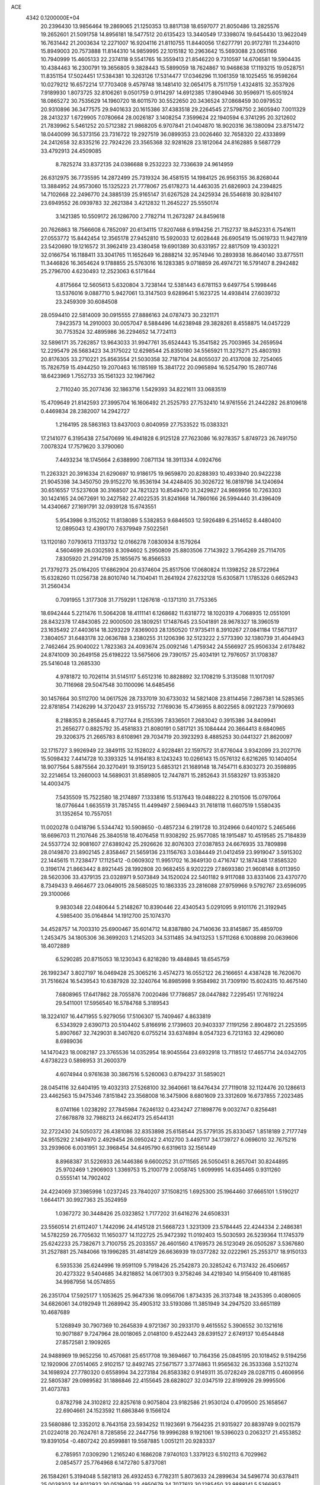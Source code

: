 ACE                                                                             
 4342  0.1200000E+04
  20.2396430  13.9856464  19.2869065  21.1250353  13.8817138  18.6597077
  21.8050486  13.2825576  19.2652601  21.5091758  14.8956181  18.5477512
  20.6135423  13.3440549  17.3398074  19.6454430  13.9622049  16.7631442
  21.2003634  12.2271007  16.9204116  21.8110755  11.8440056  17.6277791
  20.9172781  11.2344010  15.8949003  20.7573888  11.8144310  14.9859995
  22.1015182  10.2963642  15.5693088  23.0651166  10.7940999  15.4605133
  22.2374118   9.5541765  16.3559413  21.8546220   9.7310597  14.6706581
  19.5904435  10.4384463  16.2300791  19.3656805   9.3828443  15.5899059
  18.7624867  10.9468638  17.1193215  19.0528751  11.8351154  17.5024451
  17.5384381  10.3263126  17.5314477  17.0346296  11.1061359  18.1025455
  16.9598264  10.0279212  16.6572214  17.7703408   9.4579748  18.1481410
  32.0654175   8.7511759   1.4324815  32.3537926   7.9189930   1.8073725
  32.8106261   9.0501759   0.9114297  14.6912385  17.8904946  30.9596971
  15.6051924  18.0865272  30.7535629  14.1960720  18.6011570  30.5522650
  20.3436524  37.0868459  30.0979532  20.9310896  36.3477575  29.9401633
  20.1615386  37.4383518  29.2264545  27.5798750   2.3605940   7.0011329
  28.2413237   1.6729905   7.0780664  28.0026187   3.1408254   7.3599624
  22.1940594   6.3741295  20.3212602  21.7839962   5.5461252  20.5712382
  21.9868205   6.9707841  21.0404870  18.9020316  36.1380094  23.8751472
  18.0440099  36.5373156  23.7316722  19.2927519  36.0899353  23.0026460
  32.7658320  22.4333899  24.2412658  32.8335216  22.7924226  23.3565368
  32.9281628  23.1812064  24.8162885   9.5687729  33.4792913  24.4509085
   8.7825274  33.8372135  24.0386688   9.2532223  32.7336639  24.9614959
  26.6312975  36.7735595  14.2872499  25.7319324  36.4581515  14.1984125
  26.9563155  36.8268044  13.3884952  24.9573060  15.1325223  21.7778067
  25.6178273  14.4463035  21.6826903  24.2394825  14.7102668  22.2496770
  24.3885139  25.9165147  31.6267528  24.2425934  26.5546818  30.9284107
  23.6949552  26.0939783  32.2621384   3.4212832  11.2645227  25.5550174
   3.1421385  10.5509172  26.1286700   2.7782714  11.2673287  24.8459618
  20.7626863  18.7566608   6.7852097  20.6134115  17.8207468   6.9194256
  21.7152737  18.8452331   6.7541611  27.0553772  15.8442454  12.3565178
  27.9452810  15.5920033  12.6028448  26.6905419  15.0619733  11.9427819
  23.5420690  19.1216572  31.3962419  23.4380458  19.6901389  30.6331957
  22.8817509  19.4303221  32.0166754  16.1188411  33.3041765  11.1652649
  16.2888214  32.9574946  10.2893938  16.8640140  33.8775511  11.3446826
  16.3654624   9.1788855  25.5763016  16.1283385   9.0718859  26.4974721
  16.5791407   8.2942482  25.2796700   4.6230493  12.2523063   6.5171644
   4.8175664  12.5605613   5.6320804   3.7238144  12.5381443   6.6781153
   9.6497754   5.1998446  13.5376016   9.0887710   5.9427061  13.3147503
   9.6289641   5.1623725  14.4938414  27.6039732  23.2459309  30.6084508
  28.0594410  22.5814009  30.0915555  27.8886163  24.0787473  30.2321171
   7.9423573  14.2910003  30.0057047   8.5884496  14.6238948  29.3828261
   8.4558875  14.0457229  30.7753524  32.4895986  36.2294652  14.7724113
  32.5896171  35.7262857  13.9643033  31.9947761  35.6524443  15.3541582
  25.7003965  34.2659594  12.2295479  26.5683423  34.3175022  12.6298544
  25.8350180  34.5565921  11.3275271  25.4803193  20.8176305  33.2710221
  25.8563554  21.5030358  32.7187104  24.8055037  20.4137008  32.7254065
  15.7826759  15.4944250  19.2070463  16.1185169  15.3841722  20.0965894
  16.5254790  15.2807746  18.6423969   1.7552733  35.1561323  32.1967962
   2.7110240  35.2077436  32.1863716   1.5429393  34.8221611  33.0683519
  15.4709649  21.8142593  27.3995704  16.1606492  21.2525793  27.7532410
  14.9761556  21.2442282  26.8109618   0.4469834  28.2382007  14.2942727
   1.2164195  28.5863163  13.8437003   0.8040959  27.7533522  15.0383321
  17.2141077   6.3195438  27.5470699  16.4941828   6.9125128  27.7623086
  16.9278357   5.8749723  26.7491750   7.0078324  17.7579620   3.3790060
   7.4493234  18.1745664   2.6388990   7.0871134  18.3911334   4.0924766
  11.2263321  20.3916334  21.6290697  10.9186175  19.9659870  20.8288393
  10.4933940  20.9422238  21.9045398  34.3450750  29.9152270  16.9536194
  34.4248405  30.3026722  16.0819798  34.1240694  30.6516557  17.5237608
  30.3168507  24.7821323  10.8549470  31.2429827  24.9869956  10.7263303
  30.1424165  24.0672691  10.2427582  27.4022535  31.8241668  14.7860166
  26.5994440  31.4396409  14.4340667  27.1691791  32.0939128  15.6743551
   5.9543986   9.3152052  11.8138089   5.5382853   9.6846503  12.5926489
   6.2514652   8.4480400  12.0895043  12.4390170   7.6379949   7.5022561
  13.1120180   7.0793613   7.1133732  12.0166278   7.0830934   8.1579264
   4.5604699  26.0302593   8.3094602   5.2950809  25.8803506   7.7143922
   3.7954269  25.7114705   7.8305920  21.2914709  25.1855675  16.8566533
  21.7379273  25.0164205  17.6862904  20.6374604  25.8517506  17.0680824
  11.1398252  28.5722964  15.6328260  11.0256738  28.8010740  14.7104041
  11.2641924  27.6232128  15.6305871   1.1785326   0.6652943  31.2560434
   0.7091955   1.3177308  31.7759291   1.1267618  -0.1371310  31.7753365
  18.6942444   5.2211476  11.5064208  18.4111141   6.1268682  11.6318772
  18.1020319   4.7068935  12.0551091  28.8432378  17.4843085  22.9000500
  28.1809251  17.1487645  23.5041891  28.9678327  18.3960519  23.1635492
  27.4403614  18.3293229   7.8369003  28.1350520  17.9735411   8.3910267
  27.0841184  17.5671317   7.3804057  31.6483178  32.0636788   3.2380255
  31.1206396  32.5123222   2.5773390  32.1380739  31.4044943   2.7462464
  25.9040022   1.7823363  24.4093674  25.0092146   1.4759342  24.5566927
  25.9506334   2.6178482  24.8741009  30.2649158  25.6198222  13.5675606
  29.7390157  25.4034191  12.7976057  31.1708387  25.5416048  13.2685330
   4.9781872  10.7026114  31.5145117   5.6512316  10.8828892  32.1708219
   5.3135088  11.1017097  30.7116968  29.5047548  30.1100096  14.6485456
  30.1457664  30.5112700  14.0617526  28.7337019  30.6733032  14.5821408
  23.8114456   7.2867381  14.5285365  22.8781854   7.1426299  14.3720437
  23.9155732   7.1769036  15.4736955   8.8022565   8.0921223   7.9790693
   8.2188353   8.2858445   8.7127744   8.2155395   7.8336501   7.2683042
   0.3915386  34.8409941  21.2656277   0.8825792  35.4581833  21.8080191
   0.5817121  35.1084444  20.3664413   8.6840965  29.3206375  21.2665783
   8.6108961  29.7034719  20.3923293   8.4885253  30.0441327  21.8620097
  32.1715727   3.9926949  22.3849115  32.1528022   4.9228481  22.1597572
  31.6776044   3.9342099  23.2027176  15.5098432   7.4414728  10.3393325
  14.9164183   8.1243243  10.0266143  15.0576132   6.6216265  10.1404054
  18.9077564   5.8875564  20.3270491  19.3159123   5.6853121  21.1689148
  18.7454711   6.8303273  20.3598895  32.2214654  13.2660003  14.5689031
  31.8589805  12.7447871  15.2852643  31.5583297  13.9353820  14.4003475
   7.5435509  15.7522580  18.2174897   7.1333816  15.5137643  19.0488222
   8.2101506  15.0797064  18.0776644   1.6635519  31.7857455  11.4499497
   2.5969443  31.7618118  11.6607519   1.5580435  31.1352654  10.7557051
  11.0020278   0.0418796   5.5344742  10.5908650  -0.4857234   6.2191728
  10.3124966   0.6401072   5.2465466  18.6696703  11.2107646  25.3840518
  18.4076458  11.9308292  25.9577085  18.1915487  10.4519585  25.7184839
  24.5537724  32.9081607  27.6389242  25.2926626  32.8076303  27.0387853
  24.6676935  33.7809898  28.0149870  23.8902145   2.8358467  21.5659136
  23.1156763   3.0384449  21.0412459  23.9919047   3.5915302  22.1445615
  11.7238477  17.1125412  -0.0609302  11.9951702  16.3649130   0.4716747
  12.1874348  17.8585320   0.3196174  21.8663442   8.8921445  28.1992808
  20.9682455   8.9202229  27.8693380  21.9608148   8.0113950  28.5620306
  33.4379135  23.0328971   9.5073849  34.1520024  22.5401182   9.9117088
  33.8331406  23.4370770   8.7349433   9.4664677  23.0649015  28.5685025
  10.1863335  23.2816088  27.9759966   9.5792767  23.6596095  29.3100066
   9.9830348  22.0480644   5.2148267  10.8390446  22.4340543   5.0291095
   9.9101176  21.3192945   4.5985400  35.0164844  14.1912700  25.1074370
  34.4528757  14.7003310  25.6900467  35.6014712  14.8387880  24.7140636
  33.8145867  35.4859709   1.2453475  34.1805306  36.3699203   1.2145203
  34.5311485  34.9413253   1.5711268   6.1008898  20.0639606  18.4072889
   6.5290285  20.8715053  18.1230343   6.8218280  19.4848845  18.6545759
  26.1992347   3.8027197  16.0469428  25.3065216   3.4574273  16.0552122
  26.2166651   4.4387428  16.7620670  31.7516624  16.5439543  10.6387928
  32.3240764  16.8985998   9.9584982  31.7309190  15.6024315  10.4675140
   7.6808965  17.6417862  28.7055876   7.0020486  17.7786857  28.0447882
   7.2295451  17.7619224  29.5411001  17.5956540  16.5784768   5.3189543
  18.3224107  16.4471955   5.9279056  17.5106307  15.7409467   4.8633819
   6.5343929   2.6390713  20.5104402   5.8166916   2.1739603  20.9403337
   7.1191256   2.8904872  21.2253595   5.8907667  32.7429031   8.3407620
   6.0755214  33.6374894   8.0547323   6.7213163  32.4296080   8.6989036
  14.1470423  18.0082187  23.3765536  14.0352954  18.9045564  23.6932918
  13.7118512  17.4657714  24.0342705   4.6738223   0.5898953  31.2600379
   4.6074944   0.9761638  30.3867516   5.5260063   0.8794237  31.5859021
  28.0454116  32.6404195  19.4032313  27.5268100  32.3640661  18.6476434
  27.7119018  32.1124476  20.1286613  23.4462563  15.9475346   7.8151842
  23.3568008  16.3475906   8.6801609  23.3312609  16.6737855   7.2023485
   8.0741166   1.0238292  27.7845984   7.6246132   0.4234247  27.1898776
   9.0032747   0.8256481  27.6678878  32.7988213  24.6624173  25.6544131
  32.2722430  24.5050372  26.4381086  32.8353898  25.6158544  25.5779135
  25.8330457   1.8518189   2.7177749  24.9515292   2.1494970   2.4929454
  26.0950242   2.4102700   3.4497117  34.1739727   6.0696010  32.7675216
  33.2939606   6.0031951  32.3968454  34.6495790   6.6319613  32.1561449
   8.8968387  31.5226933  26.1446386   9.6600252  31.0711565  26.5050451
   8.2657041  30.8244895  25.9702469   1.2906903   1.3369753  15.2100779
   2.0058745   1.6099995  14.6354465   0.9311260   0.5555141  14.7902402
  24.4224069  37.3985998   1.0237245  23.7840207  37.1508215   1.6925300
  25.1964460  37.6665101   1.5190217   1.6644171  30.9927363  25.3524959
   1.0367272  30.3448426  25.0323852   1.7177202  31.6416276  24.6508331
  23.5560514  21.6112407   1.7442096  24.4145128  21.5668723   1.3231309
  23.5784445  22.4244334   2.2486381  14.5782259  26.7705632  11.1650377
  14.1122725  25.9472392  11.0192403  15.5030593  26.5239364  11.1745379
  25.6242233  25.7382671   3.7100755  25.2033557  26.4601560   4.1769573
  26.5123049  26.0505287   3.5367680  31.2527881  25.7484066  19.1996285
  31.4814129  26.6636939  19.0377282  32.0222961  25.2553717  18.9150133
   6.5935336  25.6244996  19.9591109   5.7918426  25.2542873  20.3285242
   6.7137432  26.4506657  20.4273322   9.5404685  34.8218852  14.0617303
   9.3758246  34.4219340  14.9156409  10.4811685  34.9987956  14.0574855
  26.2351704  17.5925177   1.1053625  25.9647336  18.0956706   1.8734335
  26.3137348  18.2435395   0.4080605  34.6826061  34.0192949  11.2689942
  35.4905312  33.5193086  11.3851949  34.2947520  33.6651189  10.4687689
   5.1268949  30.7907369  10.2645839   4.9721367  30.2933170   9.4615552
   5.3906552  30.1321616  10.9071887   9.7247964  28.0018065   2.0148100
   9.4522443  28.6391527   2.6749137  10.6544848  27.8572581   2.1909265
  24.9488969  19.9652256  10.4570681  25.6517708  19.3694667  10.7164356
  25.0845195  20.1018452   9.5194256  12.1920906  27.0514065   2.9102157
  12.8492745  27.5671577   3.3774863  11.9565632  26.3533368   3.5213274
  34.1698924  27.7780320   0.6558994  34.2273184  26.8583382   0.9149311
  35.0728249  28.0287115   0.4606956  22.5805387  29.0989582  31.1886846
  22.4155645  28.6828027  32.0347519  22.8199926  29.9995506  31.4073783
   0.8782798  24.3102812  22.8257618   0.9075804  23.9182586  21.9530124
   0.4709500  25.1658567  22.6904661  24.1523592  11.6863846   9.1566124
  23.5680886  12.3352012   8.7643158  23.5934252  11.1923691   9.7564235
  21.9315927  20.8839749   9.0021579  21.0224018  20.7624761   8.7285856
  22.2447756  19.9996288   9.1921061  19.5396023   0.2063217  21.4553852
  19.8391054  -0.4807242  20.8599881  19.5587885   1.0051211  20.9283337
   6.2785951   7.0309290   1.2165240   6.1686208   7.9740103   1.3379123
   6.5102113   6.7029962   2.0854577  25.7764968   6.1472780   5.8737081
  26.1584261   5.3194048   5.5821813  26.4932453   6.7782311   5.8073633
  24.2899634  34.5496774  30.6378411  25.0038303  34.8012932  30.0519099
  23.4950679  34.7077613  30.1285450  33.9888141   5.5366953  19.5654129
  34.6618250   6.1161805  19.2083623  33.7216793   5.9554692  20.3836422
   6.4644788  19.9685082  33.1357978   5.7972004  19.4501004  32.6861037
   6.3116794  20.8654110  32.8383932  31.6264838  28.0355384   5.2422264
  31.4511156  27.2885153   4.6700077  30.9398193  28.6672726   5.0286014
  13.4191954  13.1313558  13.0121827  12.9812196  13.9253544  13.3187365
  13.4471720  12.5613496  13.7806501   5.5236785  23.4990668   4.0687053
   5.7933741  23.1601905   4.9223205   4.5957846  23.7080567   4.1762596
  28.7730790   8.7762321  17.2888832  28.4679050   9.5104740  16.7559765
  27.9739649   8.3098830  17.5341726  30.4668506   3.5719808   0.2954092
  30.2608071   4.0362428   1.1067283  29.6775586   3.0662592   0.1017717
  33.1148212   0.6680549  24.8023025  33.6655427  -0.0670633  25.0716330
  32.3996144   0.6771732  25.4384062  13.5816686  18.2344879   6.7421736
  12.7600913  18.6362848   7.0246656  13.8630965  17.7115487   7.4928832
  12.9673962  31.1640528   2.0202472  13.2867219  30.4586317   2.5829586
  12.1550560  31.4529773   2.4360090  21.1871349  24.7670671  13.8191665
  20.3603123  24.5369503  13.3953240  20.9285121  25.1417721  14.6611536
  23.0283897   7.5492970   6.9593266  23.2428553   7.1936519   7.8217377
  23.8219291   8.0094935   6.6859292   2.6521216  22.4822225  11.0104328
   2.2002504  21.6394020  10.9692274   2.8213850  22.6179096  11.9427260
   2.4664369  21.1181657   3.1801301   2.3045587  20.9584713   2.2503318
   3.2372415  20.5883250   3.3835040  13.0105708  20.1341115  30.7230623
  12.2562124  20.0425988  31.3051282  13.5818599  20.7601223  31.1680016
  15.3853856  37.1086908  32.4965927  15.1542061  36.5531977  33.2410490
  15.6240759  37.9483595  32.8892952   6.0914353  34.5794671  13.8841919
   6.3005868  35.4087972  14.3139583   6.0302734  34.8000842  12.9547732
   5.0717363  13.8975090  31.9181896   4.3893651  14.3804915  32.3843755
   4.7596666  13.8543686  31.0143184   9.3510392  36.5521349  25.8639572
   9.4005915  36.9604825  24.9996490  10.2639922  36.4141047  26.1163386
   4.5376117   1.8354947  22.1813123   3.9288907   2.5686152  22.0906217
   4.5921612   1.6848081  23.1250018   5.5658253  10.2072789  17.0134561
   5.3929779   9.7646634  17.8443876   4.7311896  10.6139320  16.7805436
   6.0115006  34.8212576  11.1697665   6.8486934  34.3628328  11.2417864
   6.2456860  35.7040216  10.8832065  17.0105487  13.8837514  27.4243077
  16.7681031  13.9526908  28.3477249  17.8717761  14.2981188  27.3712156
   9.0235188  15.6990447   0.6293189   8.9243638  16.6168597   0.3763058
   8.6946498  15.2064391  -0.1226231   5.5047269   3.4027499   4.6579155
   4.6465176   3.1272049   4.3357609   5.5479275   3.0576124   5.5496810
  19.3775604  27.0543048  17.5378053  19.3949155  27.5665591  18.3462149
  18.4661191  27.0946835  17.2481914  13.0071030  27.7152687   6.0332664
  12.6858385  26.8661456   5.7299334  13.8129066  27.5108885   6.5077566
  24.4278267  27.9354744  22.4626165  24.5641765  27.7039321  21.5439061
  24.3693232  28.8908849  22.4626881   1.3927187  24.6905536  13.9065711
   1.9536925  25.2142628  13.3344969   0.5036981  24.8720972  13.6017496
  32.1981025  10.0372198  19.6584211  31.9864349   9.2164147  19.2137777
  31.9592235  10.7185679  19.0299839  32.1752328  32.4859580  27.8001703
  32.4528542  33.1081903  27.1278720  31.8576424  33.0343285  28.5175670
  22.2641027  24.0033146  19.2679711  22.5664314  23.0962116  19.2233239
  21.4478664  23.9594956  19.7660373  32.5688339  28.1448186  22.0814041
  32.2334748  27.7576718  22.8900348  32.1230876  28.9894772  22.0174208
  24.7742739  27.0214175  14.1750475  25.6605339  27.3351270  14.3549403
  24.6337370  27.2186749  13.2489963  35.4571556  21.2005431  30.5039820
  35.2570132  21.2101775  29.5679894  35.0333774  21.9870217  30.8476321
  29.1824135  21.6117978  28.9277157  29.8200826  22.3032841  29.1050760
  29.5422385  20.8374647  29.3603426  18.3403148  13.4231651  21.7959913
  18.3297592  14.3507170  21.5598389  17.6711378  13.3413863  22.4755104
  10.0584141  32.0099912  12.4748777  10.9664819  32.3041870  12.4035084
   9.5659223  32.8025806  12.6881514   8.0599923   1.1561757  16.8824324
   7.9512716   0.6561078  17.6913476   9.0007975   1.1283234  16.7082440
  29.1054650  14.0343979  12.0097655  29.2872859  14.3669247  11.1307895
  28.8612762  13.1189188  11.8737444  33.9510784   8.5980311  17.1458988
  33.0722008   8.2201534  17.1777493  34.3327132   8.2492227  16.3403434
  35.2030826   6.2895627   6.8655309  34.8837823   7.1767955   6.7009187
  34.9847846   6.1227214   7.7824506  17.1523947   0.6313387   5.7534841
  16.3498140   0.9776662   6.1435526  16.8755951   0.2819862   4.9063911
   0.9701043  27.3148762  20.6268942   1.2594979  27.9344208  19.9570826
   1.5998771  27.4214283  21.3398210  31.1717426   2.4945128   5.8194738
  30.6881607   1.7246130   6.1188641  32.0428744   2.3943913   6.2033188
  29.9308398  29.0648215  29.7516092  30.5775837  29.7398297  29.9573229
  29.3652601  29.0319458  30.5231470   6.4020450   5.8602019   3.9038392
   6.1571330   4.9917472   4.2232707   5.6719418   6.4240468   4.1592996
  15.7923572  24.6830554   1.4578884  15.0905852  25.0765804   1.9764306
  16.5880090  24.8564246   1.9609920  33.4962059   0.8962575  16.1680055
  33.2379918   0.6192269  17.0471024  33.0832045   0.2591410  15.5851297
  34.1540885  31.8605274  31.1725992  33.4923530  31.3183022  31.6019355
  33.8525756  32.7587997  31.3083517  29.3262392  32.4854943   6.5994494
  28.5018226  32.2452040   6.1765668  29.1176642  32.5117664   7.5332792
  20.5939324  34.3740738  16.5846029  19.6690573  34.3351608  16.8281673
  20.8251158  33.4688086  16.3765618  29.9291265  33.9056506   1.0729463
  28.9799085  33.8310598   1.1711972  30.1131602  34.8331477   1.2216494
  14.7668133  11.5546254   7.8313466  15.6704309  11.5181884   7.5176915
  14.3000556  10.9165331   7.2917103  26.0583017  26.6329139   8.4497444
  26.6991976  26.6818859   9.1590301  25.2100526  26.6290752   8.8932424
  24.1401143   9.7723346  24.1837995  24.2904761   8.8632359  24.4429571
  24.9945662  10.0794625  23.8807875  12.8967407  24.6455981  19.9839066
  13.6794803  24.1856159  20.2871671  12.5519303  24.0942023  19.2815532
   5.9535834  36.4721101  20.9430149   5.4363402  36.6927287  21.7176237
   5.5175427  36.9311784  20.2251315  17.6804802  20.1784378  28.0426070
  18.4245298  20.3743141  28.6120406  17.3453101  19.3420542  28.3656476
   5.6808777  26.7162284  32.7507898   6.3574677  27.3581899  32.9660649
   6.0871131  26.1514095  32.0933826  23.3496979   1.0439239  25.6561810
  22.7816329   1.3807835  24.9633176  22.8538475   0.3221350  26.0426846
   3.7099774  30.3343398  29.0613597   3.9848798  29.8988076  29.8681882
   3.4004311  31.1939811  29.3467188   0.2261281  36.1002541  14.3526180
  -0.6812619  35.8564029  14.5354070   0.7268207  35.7172358  15.0729206
  27.7463376   2.4391704  27.1917268  27.8152098   3.2403938  27.7108890
  28.5600678   2.4091145  26.6885651  29.6516436  15.1388293  29.0233661
  30.3201641  15.6550677  29.4737106  29.1340309  15.7845862  28.5424222
  19.0375511  26.7074418  24.3592554  18.3248525  27.2529309  24.0264878
  19.7587985  26.8565130  23.7478539  19.7057330  37.1063887  10.8052064
  19.3126011  37.3208525   9.9592251  20.2918027  37.8403083  10.9899117
  19.4389920  33.2962720   4.0453735  19.0734886  33.6017990   4.8756098
  19.1315897  32.3932379   3.9662202  12.9471228  10.9675742  25.7343925
  13.5886829  11.5912927  26.0744041  13.3073541  10.6883159  24.8926800
  35.4865855   1.3489159   8.2206379  34.7344767   1.6310803   7.7001118
  35.3142074   0.4266466   8.4102081  16.9083074  32.9407623  27.0930722
  16.8427067  32.0058405  26.8985227  17.1324624  33.3447050  26.2547305
  25.3621147  17.5534169  23.4385337  25.1809471  18.2770330  22.8387088
  25.4289407  16.7842739  22.8726846   2.4297994  32.5843080   4.5366828
   3.1506701  33.0928584   4.1652616   2.1122109  33.1164711   5.2661839
  30.1133693  12.0063405  32.2253010  29.5982801  12.0308285  31.4188797
  29.7184458  11.3028828  32.7404849   5.7529757  20.0455462  24.6120446
   6.4993489  19.7980408  25.1578467   5.4779940  20.8963104  24.9538298
  25.5660828  14.6230300  29.6176724  25.5272592  13.8797701  30.2195770
  24.9405001  15.2533735  29.9748072  29.8055368  17.7251484  27.9945623
  29.2486386  18.2515329  28.5681611  29.6322098  18.0634996  27.1160931
   0.5706465   5.6222426   1.5102072   1.3721294   6.1237731   1.3607948
  -0.0378622   5.9386423   0.8424944   7.3747727  -0.3760075   4.6095762
   7.3750379   0.2575921   3.8920922   7.5410444   0.1488011   5.3926225
  33.4188301   6.7100877   2.4492666  33.4156617   5.8453989   2.0387364
  34.3457928   6.9376833   2.5211840  26.3125519   8.3280500   1.8780880
  25.4689766   8.4075521   2.3233878  26.6836438   7.5113535   2.2120483
  34.4859850   8.1828553  12.2100826  34.6073461   8.6161887  11.3652598
  35.2280281   7.5822578  12.2799869  24.2167145  14.7657259  10.3792917
  23.4184992  14.2696771  10.5610051  24.1169245  15.5731940  10.8835426
   1.6945051   6.6801889  11.9942892   1.7101733   5.7656963  12.2765825
   2.1091926   6.6716957  11.1316224   8.8872132  19.9524016  16.1429302
   8.3550236  20.6427940  16.5383597   8.8357482  19.2253069  16.7633465
  16.4246439   4.0364862  20.4247266  16.0744805   4.2939504  21.2775628
  16.9214825   4.7995386  20.1295414  23.2964836  21.1775846  29.6397919
  23.1706345  21.5112988  28.7515191  23.7909181  21.8650246  30.0861018
   0.1007474  15.4163208   7.8444300  -0.2020500  15.7223410   6.9895047
   0.4614144  16.1972162   8.2643747  31.9556008  26.2110866   7.0546921
  31.1910426  25.6913668   6.8065513  31.9376150  26.9619712   6.4613282
   3.8942387  21.7179058  22.7061424   4.2272036  21.6970291  21.8089633
   4.3746277  22.4330425  23.1233207   2.8886760  33.7171417  14.1187004
   2.7152354  34.5670519  13.7139748   3.3070044  33.2036743  13.4276256
  28.0921893  11.1079150  15.9333813  27.6538224  11.9287666  15.7091740
  28.2365335  10.6757717  15.0915686  12.0618972  17.8032431  27.3159197
  12.4432951  17.2987131  26.5974373  11.3840551  17.2316642  27.6765574
  16.8917273   9.5582824  13.6957531  16.1971880   9.0349852  14.0957620
  17.6308963   9.4759364  14.2983145  25.1858952   4.8120856  10.8781263
  25.5784370   5.0859489  11.7070664  24.2616567   4.6734811  11.0850173
  30.7829914   5.7862947  24.6820694  29.8269821   5.8006540  24.7275870
  31.0595597   5.4875040  25.5483638  16.8408382  22.5838365   6.7312614
  17.2312378  22.8056689   7.5766077  16.9508406  21.6358020   6.6580361
  34.6429610  17.2179056  30.6410746  34.3990668  16.2943489  30.7026421
  35.5733466  17.2353971  30.8653701  17.1053093  14.2753345   9.0945535
  16.6743924  13.8023720   8.3826202  16.6788451  15.1322134   9.1054529
  19.4548567  22.5277723  23.4795984  20.0875588  21.8475717  23.7103521
  18.9234929  22.6380536  24.2680922  30.8132603  10.9595132  15.7889928
  29.8766546  11.1564445  15.7741703  31.0153948  10.6892799  14.8932544
   0.3328456  21.8023276  23.9429997  -0.5683549  22.1191430  23.8821931
   0.8581299  22.4964911  23.5449478  24.9898699   5.7076763  31.6854815
  24.9402334   6.5408656  32.1540578  24.1502055   5.2833063  31.8618496
  18.3431277   2.4185802   3.4428794  17.9991534   2.0455402   4.2545165
  18.5412406   1.6589340   2.8952292  23.9378472   8.6879359  11.8618592
  24.8274571   8.4931742  11.5670812  23.9724984   8.5840978  12.8127792
  35.2692353  35.9556885   7.9893408  34.4001401  36.3029044   7.7884763
  35.1002565  35.0979197   8.3790979  23.9817545  27.6697993  29.4240030
  23.3368798  28.1388114  29.9535274  23.8082734  27.9552226  28.5269692
   5.5212231   5.9729172  30.8305818   4.7895123   5.8404989  31.4333226
   5.7273128   5.0957067  30.5076878   6.2500119   3.3849479  30.1095358
   6.7831777   2.6992350  30.5117347   6.7454902   3.6500300  29.3346393
   2.6052719   9.4474906  21.9205672   2.4909316   9.5782641  20.9792615
   3.4539476   9.0120767  22.0005436  29.5416022  32.6851584  25.9282848
  29.9605126  31.9958452  26.4436422  30.1177689  33.4429158  26.0286219
  21.2760902  20.3617488  20.8131870  20.3940097  20.6435690  20.5708170
  21.8548653  20.8747186  20.2491717   5.1218196   0.9897339  25.0247916
   4.2451727   1.3460675  25.1688347   5.3395672   0.5498524  25.8465714
  24.8428034  19.6201886  21.7994296  25.2394922  19.2951028  20.9912285
  24.5520744  20.5063486  21.5839557   4.9363422   7.9948053  25.3592286
   4.0764941   7.8776332  24.9552933   5.1676793   8.9042625  25.1705422
   8.5027662   9.4031017   4.1331267   7.7631808   9.8752533   4.5156421
   9.2472524   9.9946041   4.2431137   9.9737754   2.4969907  31.2006350
  10.9200540   2.5165048  31.3434912   9.6075659   2.9510614  31.9595436
   8.1788364  27.6480410   5.3876549   8.8077571  28.1458505   5.9100305
   7.7762079  28.2991462   4.8130384  30.4647054   9.6070267  29.1179941
  30.5954615   9.6581031  28.1711436  30.5259044   8.6729989  29.3181904
  29.7611220  17.5445971  20.2802386  30.7054134  17.6824482  20.3546872
  29.4359370  17.6247639  21.1769324  12.0997855  31.7298631  23.1832134
  11.6385776  32.4018008  23.6852282  11.4176125  31.3147497  22.6554324
   8.0972768   2.8953702  23.0074975   7.4871121   3.3893854  23.5551103
   8.6694111   2.4473304  23.6305179  12.2046562   6.0087073  12.0477527
  11.6205493   5.2527508  12.1075916  11.6686277   6.7487220  12.3328554
  26.1359115  32.6858862   3.1639176  26.0300690  33.4654556   2.6186647
  27.0101051  32.3603781   2.9492973  21.5090470  32.0423389  16.0740015
  21.0643597  31.6544903  15.3203049  22.3546457  31.5951886  16.1093741
  23.3874624   0.4287079  22.6238938  22.6252906   0.8609118  23.0092844
  23.8414601   1.1237452  22.1474055   3.7936594  13.0078231  19.7535247
   4.7287921  12.8174637  19.6792151   3.5722972  12.7729695  20.6546764
  33.7415344  25.3426691  18.1166668  34.1520724  25.8068845  18.8461834
  33.7769052  25.9624771  17.3880937  18.0785771  28.5014265   8.6446008
  18.7630959  28.0475956   9.1362341  17.7651012  29.1806696   9.2417553
  19.8189082  17.4609750  13.9115124  19.1356323  16.7921642  13.9568784
  20.4386698  17.2172344  14.5990572  17.4208058  37.0007039  12.8115898
  17.5996493  36.2904260  12.1953495  18.2466183  37.4812475  12.8694120
  14.6088031  26.8464670  13.8851110  14.6373253  27.7442709  14.2158169
  14.3204236  26.9348924  12.9766782  34.2383012   2.7241545  20.7314411
  33.4543369   2.4279222  21.1939108  33.9426421   3.4735927  20.2145660
  30.1351548   2.9841638  20.2856985  30.7128768   2.8038715  21.0272939
  30.6845574   2.8440571  19.5144925   9.2290594  25.2319239   7.7892605
   8.3655408  25.5994650   7.6008967   9.1120341  24.2863204   7.6977680
  32.5452606  28.1145734  31.8403797  31.8449527  27.4636177  31.8857377
  33.0200256  28.0134896  32.6653719  27.7344020   7.1546729  12.9983456
  27.0052480   6.5574412  13.1653205  27.5878770   7.4678941  12.1057904
   1.1807578  18.2672052  14.3314646   0.7657171  19.1229433  14.4395629
   1.2021266  17.8981269  15.2143896  10.4369359   2.1665939   7.8356261
  10.2765746   1.4473836   8.4465702  10.5702166   2.9313530   8.3956365
  13.6136536  25.8733176  31.5831888  13.3923538  26.2994946  32.4112174
  12.8607616  26.0439591  31.0172675  20.8689961   9.9474475   6.4191036
  21.4138064  10.0395670   5.6374851  21.2473537   9.2039946   6.8885235
   5.6969277  17.4793335  26.9339049   4.8962189  17.6705543  26.4455076
   5.7069373  16.5254974  27.0134560  24.8502026  16.4006972  32.0853913
  24.3861811  17.1418663  31.6960529  25.2474579  16.7574165  32.8798543
  16.9786299  10.4351633  11.2850276  16.9179351  10.1141768  12.1847585
  16.1032385  10.7700224  11.0906283  29.3307425   4.7861347  12.7546238
  29.4208146   4.7516308  11.8022959  29.2801933   5.7203881  12.9567308
  18.9564494   8.7065912   3.9219536  19.6008761   8.4995258   4.5987623
  19.3799171   8.4520386   3.1021304   1.7940910   6.0490099   4.7338919
   1.2861352   5.4648906   4.1708490   1.3890250   5.9619924   5.5967832
  24.0339620   8.3883716   3.3532310  24.0986549   8.6805745   4.2624417
  23.4367860   9.0136729   2.9426084  19.1051861  29.4163809  19.3691847
  18.3673306  29.7850019  18.8834690  18.8931825  29.5807874  20.2880192
  11.8077542  24.4953320  28.0145175  12.7570240  24.4951272  27.8915601
  11.6186897  25.3424861  28.4180227  26.5360728  27.0740043  17.1808655
  26.0938113  27.5565479  16.4824471  27.4486920  27.3576959  17.1272270
  28.4667258  33.6144462   9.1301088  27.9045517  34.3431510   8.8670852
  29.1951642  34.0287578   9.5926617   5.0029903   8.4493352  29.6223486
   5.2796875   7.6015020  29.9699827   4.8286890   8.9812381  30.3988343
  34.3417144  36.2821625  26.1956284  34.2796752  35.8291959  27.0365827
  35.1218995  35.9130481  25.7817473  27.9443767  24.7486259  22.6735592
  28.2185394  25.5045301  22.1542563  26.9941401  24.7143794  22.5635157
   4.6144497  28.3995127  30.6341667   5.0073387  27.6807254  31.1293584
   3.7946731  28.5857248  31.0919037  28.4216648  13.9778832   4.9061718
  28.5139922  14.9046679   4.6853149  27.8126628  13.6352827   4.2519751
  12.6654174   6.9514982   4.2259985  11.9820984   7.1062755   3.5738091
  12.1976258   6.9217097   5.0605735  33.0941919  15.6307299   3.1293551
  33.1970526  15.7519786   2.1854535  32.6201983  16.4096475   3.4206440
  19.0593273   8.5260034  27.8599310  18.3036130   7.9447224  27.7748419
  18.8847534   9.0311272  28.6540379   2.9439274  27.8126947  13.2351508
   3.0719197  27.9017642  12.2907375   3.6588490  27.2440891  13.5211693
  27.0714151   5.5846676   2.1579738  27.2939042   5.0509455   2.9207786
  26.8067236   4.9509413   1.4912196  25.9049720  12.8071023   3.2555740
  26.4822435  12.1469143   2.8719842  26.1162924  13.6129878   2.7842734
  13.7734607   9.8383976   6.0912681  12.9787178   9.4926545   6.4975651
  13.5096681  10.0577471   5.1976624  23.1606784  32.3765319   5.1914694
  22.4802521  33.0484510   5.1493189  22.7410273  31.5886862   4.8458915
  34.3858715  28.1992993  29.8372803  33.8451031  28.4954392  29.1050902
  33.7733424  28.1125488  30.5677009  26.7770132  28.7313947  27.8575851
  25.8663798  28.6265661  27.5819229  26.9502810  27.9672892  28.4074512
  25.9852740   4.9078017  18.3304450  26.2212173   4.0939600  18.7756689
  26.4228284   5.5928636  18.8358836   3.1022869   2.7702840   3.2254256
   3.3732314   2.8244820   2.3089740   2.2657576   2.3056940   3.2007956
   8.9380755   6.3069140  23.3465422   8.8368906   6.5548007  22.4275506
   8.2481311   5.6608846  23.4977193  21.2388862   4.1334847  21.2630677
  20.9747607   4.0810303  22.1816090  20.6246878   3.5604429  20.8041393
  17.0041863   3.7546841   8.6094728  17.8340030   3.8723431   9.0718498
  17.0854299   4.3021723   7.8285195  17.0698618  26.8478654   6.4814843
  16.7071302  26.1343202   7.0063756  17.4143480  27.4672866   7.1248182
   7.9489120  13.2410354  11.3796627   7.4148709  13.9680571  11.6997742
   8.7312020  13.6588792  11.0195783  26.5609256  10.2715971  32.6858856
  26.6595435  10.0271662  33.6060812  27.1544373   9.6847725  32.2172574
   4.2883967  34.8626644  27.9419110   4.7179242  34.4064190  28.6654979
   3.3873466  34.5399750  27.9564768  16.7460173   1.1030485   1.3462812
  17.2485003   0.9212738   0.5521145  16.9938833   0.4043109   1.9517232
  10.5545664  10.2359235   7.5540797   9.8023989   9.6586563   7.6853752
  10.7688017  10.5534452   8.4312997  11.7456869  20.4057205  28.0705181
  12.2563544  20.4383251  28.8794603  11.9413258  19.5458456  27.6982650
  10.5607383   8.0758552   2.7202571  10.4654225   8.1573963   1.7713114
   9.8777000   8.6423327   3.0791355  12.8238895   4.6049434   0.3298312
  12.3700972   4.2831444   1.1087727  12.2782709   5.3258509   0.0154676
  29.1428467  22.3223415  21.5203764  28.7125771  23.1377299  21.7777510
  28.6487516  22.0211192  20.7579021   2.3031001  11.2000545  31.8671519
   2.0345371  11.3536828  30.9613351   3.2594721  11.1793102  31.8331799
  27.1978473   3.6629181   4.6492062  27.0744958   3.3245901   5.5360829
  28.1477257   3.7089802   4.5403889  34.7438199  26.0842497  12.5816905
  34.0505087  26.3863008  11.9949056  34.9558038  26.8496751  13.1159364
  31.7934371  17.7867635   4.2530448  31.8707876  18.1977874   5.1140374
  31.7534647  18.5207668   3.6399598   0.6217082  11.5252737  15.5207891
  -0.3351095  11.4982484  15.5219283   0.8512455  11.8450246  14.6482618
  25.7539353  37.0113908  18.9556440  26.2270916  36.7654435  18.1607447
  25.1805487  36.2658373  19.1334351   2.3093575   7.7262280  24.1635184
   2.3614585   8.2398487  23.3574719   1.8184162   6.9424390  23.9167731
  26.6313760  21.2523731  27.4353377  26.5910071  20.3017220  27.5395715
  27.3853360  21.5191822  27.9612551  21.1702018   6.9968883  14.4871930
  20.2664997   7.2280251  14.2724137  21.0943697   6.4010994  15.2325231
   9.1638146  34.5722471  19.9658628   9.6005202  33.7656489  20.2395771
   9.8564125  35.2329444  19.9702294  22.3544270   3.5175167  28.4146997
  22.6040006   2.6583917  28.7550660  23.0989427   4.0825180  28.6213438
  30.0735188  14.7243090  14.4967142  29.2532210  15.1573450  14.7329836
  29.9225471  14.3916197  13.6119786   7.3634694  34.4572598  22.7903477
   6.9694225  34.8829409  22.0289316   6.7028571  34.5377860  23.4783439
  28.1799667  23.9357879   2.3406279  27.8369092  23.5961695   3.1671888
  28.1634423  24.8868938   2.4471943   5.9209321  10.0891213   7.9772226
   6.4298221   9.3426282   7.6609775   5.6716270  10.5625299   7.1835205
  12.9539587  29.3113570  17.6084100  12.4544845  29.5598124  18.3862450
  12.3036242  28.9322546  17.0171587   3.0842360  11.3688737  16.7557433
   3.2190540  12.2860131  16.5171825   2.2379824  11.1428871  16.3697164
  20.0502724   7.2166635   1.4815359  20.5037366   6.8841887   0.7068989
  19.5523097   6.4670816   1.8077138  33.6804397  34.6987065  31.5499302
  34.3335731  35.2818276  31.9367354  32.9691762  34.6775226  32.1901547
   0.7023920   7.4258696  18.6930899   0.2191926   8.1916695  18.3827666
   1.5011754   7.4168111  18.1657429  17.0119895   2.3226041  23.5355879
  16.7992086   2.0196612  22.6528751  16.8381043   1.5667975  24.0966156
   8.3066145  10.2167706  10.6427316   8.2034836  11.1669421  10.6953627
   7.5638675   9.8675858  11.1353052  18.0554648  24.4077489   3.2440548
  17.9010466  23.4633339   3.2224405  18.4450845  24.5671228   4.1037223
  13.1843938   4.9311100  16.4543155  13.9299424   4.6805383  15.9087855
  12.8295119   5.7126222  16.0306066  16.0350337  37.7779667  25.2801902
  16.5456524  37.6543305  26.0803243  15.8014969  36.8912114  25.0056770
   6.2116636  20.6426546  11.3238221   7.0185824  20.4464568  11.7998685
   5.5175997  20.5342489  11.9740185   1.3547873  35.4074658  18.7746535
   1.2834384  36.3610455  18.7319102   1.2544283  35.1188747  17.8675288
  23.0445744   1.3920591   9.0097126  22.9186752   2.3389754   8.9486334
  23.8348259   1.2219489   8.4970753  18.2454415   6.8212832  16.3589165
  19.0191650   7.3792791  16.2800214  17.5207676   7.4333778  16.4870566
   0.0185059  26.3957868  27.6954140   0.8329699  26.8640359  27.8787800
  -0.3435769  26.8369057  26.9269467  33.4494861  20.0934336   0.4926778
  33.1240421  20.1736761   1.3892709  32.9888706  20.7787010   0.0084528
  31.7868636   4.4267540  18.0802119  30.8909380   4.6953934  17.8767865
  32.1024472   5.0903401  18.6936386  31.5448332  12.7170874  26.6426281
  31.6872003  13.5742685  26.2411260  32.3235666  12.5719876  27.1799848
   1.0477422  26.2044744   2.1382593   1.6352286  26.6119555   1.5018233
   1.2382412  26.6535311   2.9618430  19.5720129  16.7755681   9.6833722
  20.0977542  16.6653007   8.8911166  19.3446921  15.8836252   9.9460412
  10.2572013  24.3198534  31.5363695   9.8310551  24.8236759  32.2297627
  10.3025776  23.4281948  31.8815040  15.5824561   4.1243101   0.6469576
  15.0758238   3.7367393   1.3606412  14.9932534   4.0977914  -0.1069447
  11.1261833  36.7106861  19.9101235  10.5489822  37.4253459  20.1790700
  11.7335681  36.6048993  20.6423289  32.5914339  17.2567301   8.3118003
  31.9318718  16.7736594   7.8139525  32.8899850  17.9410361   7.7127809
   9.1924886  29.9122912   3.6782271   8.9351873  30.8261066   3.8005761
   9.7616950  29.7218475   4.4238592  34.8868124   9.0377589   9.5963223
  35.6109754   9.0293808   8.9704232  34.4142711   9.8479116   9.4050393
  35.4185323   2.8887408   4.2177415  34.5630327   2.4849900   4.3638150
  35.5363305   2.8634157   3.2681552  22.8756428  25.1293780  27.1050748
  22.8913674  26.0021917  27.4977335  21.9528784  24.9739642  26.9036195
  21.4730367   1.4891648  11.2470940  22.0559831   1.7354409  11.9652537
  22.0294955   1.5113186  10.4685732  12.5916013  10.2024952   3.6197369
  12.2952665   9.4353137   3.1299920  11.7927774  10.5659652   4.0018387
  27.8672870  12.0538935  24.4464894  28.1861879  12.0889461  25.3483239
  27.4900285  11.1784645  24.3597035  33.2484038  29.8019113   2.2116661
  33.5000685  29.4422780   1.3610425  32.4242627  29.3632363   2.4228236
  16.5314590  23.5556506  12.4251294  16.5346239  23.7382925  13.3647377
  16.9235645  24.3336232  12.0285897  24.7484623  34.7026383  33.3158915
  24.6640696  35.6528618  33.3945360  24.6490511  34.5300266  32.3796466
   9.5259929   3.8904306   2.7569899   9.6751335   4.7084618   3.2311353
  10.4002777   3.5188740   2.6395006  32.2368568  36.9336116  19.5448178
  32.3168899  37.5456734  20.2763961  31.5508022  37.3087090  18.9926740
  22.8507075   4.1536667  31.9933042  21.9797108   4.3312774  32.3483409
  22.9957968   3.2239124  32.1686268  18.3514186   9.9995957   8.8963524
  18.8530401  10.8127055   8.8375280  17.7537378  10.1394948   9.6308166
  29.7350698  34.8969296  19.6768543  29.1793547  34.1282775  19.5480656
  30.5644664  34.5419626  19.9967473  19.4030153  33.6317162  28.5670580
  18.5005799  33.3221432  28.6445611  19.4811761  33.9164901  27.6565491
   4.7182662  10.0454261   4.3340291   4.0028932  10.2553643   4.9343618
   5.1575218  10.8823517   4.1828935   5.9846266  11.4923743  26.8273955
   5.0814029  11.5198056  26.5116957   6.5163218  11.6397189  26.0452052
  32.3448222   3.9546073  29.2282372  32.5642030   3.4308067  28.4576940
  33.0416415   4.6088676  29.2794056  16.4100597  33.3763047  20.3535786
  16.1754974  34.1297504  20.8953645  15.7816396  32.6981547  20.6014346
  15.9239965  30.3337824  31.1161005  16.7829504  30.0989620  30.7649745
  15.7192470  31.1741636  30.7061383  28.2787763  24.7818867  32.9185337
  28.7182428  24.4691854  33.7093048  27.7696950  24.0305046  32.6144069
  29.8686292  12.4760210   8.0162602  30.2582106  12.8880487   7.2450979
  30.3276344  11.6401202   8.0988190   8.8122036  18.3131349  32.1493852
   8.2689010  18.8318220  32.7426961   8.9287449  18.8720365  31.3810890
  11.9310832  34.6853746  27.3461084  11.8730130  35.6231268  27.5290851
  11.2187193  34.2975963  27.8544366  34.0548850   2.0956166  11.5952758
  34.5224042   1.2643154  11.6764910  33.6619658   2.2346114  12.4569758
  27.0558038  22.2848449  24.9768473  26.9217353  21.8598263  25.8239699
  26.5137148  23.0727903  25.0157482   5.9357368  29.9077127  18.1992532
   5.1958284  30.3203748  18.6447612   5.6723137  29.8725886  17.2796846
   4.2393927  32.8269967  11.8532711   4.8156727  33.5469984  11.5968909
   4.5266982  32.0877804  11.3173171  28.8372156  25.1413902  19.4686489
  29.7866617  25.1945653  19.3593039  28.6344519  25.8053762  20.1276187
  10.2964283   4.0834114   9.8052848  10.6912096   4.9481797   9.6932341
  10.8622296   3.6420871  10.4387937   4.5665529  33.2851818   3.0396284
   5.2326017  33.9683471   3.1164135   5.0018199  32.4905350   3.3483532
  29.9173656   1.2706826  11.9984829  30.4042463   2.0427004  11.7100949
  29.7815758   1.4094853  12.9357805  31.2831782  30.4384655  23.2466963
  30.5786672  30.1030146  23.8011048  31.0198051  31.3354929  23.0412499
   4.8552610  36.3066609  23.4158086   5.2357185  37.1399146  23.6936074
   4.6085664  35.8719951  24.2321659  22.7199869  12.7014504  29.5257200
  22.2358686  13.1225787  28.8154297  23.3683500  12.1544524  29.0822672
   3.5267993   9.9124832   1.0466116   3.4564147  10.7734867   0.6343608
   4.4490054   9.8392811   1.2923946  23.1093844  24.4411192  11.9658749
  23.8866786  24.0489106  12.3636411  22.5651929  24.7010197  12.7092047
   2.5465193  16.8562697   5.2336635   1.6099742  16.6585541   5.2385191
   2.9028211  16.3459353   5.9608772   8.8087291  17.1752441  10.5298530
   8.9209633  17.6957353   9.7344133   7.8852370  16.9235535  10.5230774
  30.6510361   6.8732635   7.6461603  31.1669084   7.1235526   8.4126216
  30.4044353   5.9630474   7.8102534  22.9299439  20.1196319  13.2598749
  23.1757308  20.9620758  13.6421168  23.5225478  20.0121644  12.5158969
  28.8344058   8.7999237  31.6381786  28.6482884   7.8639877  31.5632381
  29.5660061   8.9473850  31.0388055   9.4456405  28.2712288  23.6622503
   9.1749367  28.5262610  22.7802583   8.7702245  27.6580537  23.9521837
   7.2628486  10.8262134  24.1556832   6.7157234  11.2220404  23.4772977
   8.0472616  10.5347649  23.6909405  12.7117943   3.3937058  31.0398666
  13.4324725   2.8020649  30.8234972  12.8735938   3.6458202  31.9489822
  24.8353054  17.0041649  14.0722224  25.4064986  17.6786906  14.4396257
  25.2313674  16.7888175  13.2278337   6.5697004   4.5421931  24.4548818
   6.1467540   4.7755847  25.2812453   5.8538097   4.5092991  23.8203345
   2.1041118   1.5171819  28.8014263   1.7124820   0.9736678  29.4851298
   1.3594266   1.9488891  28.3827322  19.4774567   3.6573070  23.3926647
  18.6341955   3.2077693  23.4479672  19.4690849   4.2731452  24.1254027
   6.8317851  23.1905156   9.8991141   7.4303798  22.6619373   9.3713630
   7.3683667  23.9182827  10.2132274  22.9175232  31.4357303  23.8765656
  22.3382058  32.0632475  23.4443094  23.7174515  31.4468393  23.3509962
   1.0489688   5.6528989  15.9486583   0.3541922   5.0303113  16.1629058
   0.5932130   6.3896524  15.5415798  15.6675285   1.2063504  20.9868240
  16.2146695   1.8829708  20.5880089  14.7703602   1.4835681  20.8011593
  26.6385759  35.9401338   9.0047576  26.0698514  35.2135430   8.7501009
  26.3488984  36.6728883   8.4612601  21.2394779  30.1742229   4.8503572
  21.9674564  29.6390311   5.1663458  20.4982089  29.9183939   5.3992684
  13.3191844  21.6106842   0.5970318  13.5897301  22.2969645  -0.0129323
  13.9325166  20.8932679   0.4377542  32.8441380  23.5471193  21.8012354
  33.2098670  24.4165798  21.6384085  32.5792250  23.2329722  20.9367329
  23.5998750  28.5931879   7.0857038  23.5851749  28.0442618   7.8697292
  23.3497541  28.0026329   6.3751292  10.5444134  11.1667843   5.1036510
  10.8610572  12.0690129   5.1478332  10.4542628  10.8995255   6.0183517
  14.1726388   8.4884711  22.2908362  13.4216321   8.3049305  22.8552240
  14.8507135   8.8024931  22.8890309  15.8140025  19.1581154  13.5068411
  16.0101542  20.0043829  13.9088208  16.5328717  18.5895095  13.7827870
  33.6064849  18.8099370  27.5425602  34.3802117  18.4495584  27.1093097
  33.0024237  19.0091394  26.8272559   4.2314491   5.1815296   7.5523863
   3.5270169   4.5338340   7.5300809   4.1315070   5.6722819   6.7366624
   9.0660510  25.4339710   0.8510472   9.3312461  26.2991454   1.1630995
   9.5061943  24.8214899   1.4404306  17.5241931  29.7043421  11.8840041
  16.6256219  29.9506481  11.6646072  17.4374924  28.8734360  12.3512406
   6.0984643   2.5770713  12.1580410   5.8165508   3.4490500  11.8816178
   6.4225724   2.7017046  13.0500345   5.4417846  18.7080137  22.1733888
   5.7385009  19.1267527  22.9813795   4.7065413  19.2464596  21.8806004
   3.0213800  20.1117316   0.8524376   3.6074342  20.7261078   0.4104938
   2.3670872  19.8868678   0.1909476  11.7060160  16.5707585  20.4276823
  10.8861252  16.8185682  20.8550009  11.7461741  15.6188897  20.5202288
  16.9367942  17.2876780  27.8631874  16.2231773  17.1558863  28.4873779
  17.7165922  16.9740153  28.3211859  19.9337434  27.3311519  10.3333914
  20.2789569  27.8627525  11.0506502  20.2887371  26.4563454  10.4912679
  20.8871993   3.8377904   5.5369431  21.7151629   3.3748500   5.4089027
  20.3941327   3.2837997   6.1420971  13.8899758  12.9402746   3.1628727
  13.7658886  11.9943319   3.2405041  14.7690516  13.0372737   2.7967461
  24.9112971   4.7899309  29.0328009  25.2994404   5.6647831  29.0183026
  25.0182356   4.4954185  29.9372668  28.0748995  36.8278737  21.2581898
  28.4763264  36.5733256  20.4273507  27.4092308  37.4714120  21.0153412
  11.6325842  34.2683028  16.0409290  12.2518796  34.6427114  16.6674458
  11.9069238  33.3558685  15.9490964  23.8925645  29.2107493  10.4795253
  23.2345966  29.7842913  10.8724117  24.4843758  29.8055262  10.0188392
  29.7207821  21.5566810  16.6971055  29.5857251  22.4999984  16.7873475
  29.8231477  21.4183788  15.7554975  33.7164409  11.8097062  24.3050861
  34.1213416  12.6382923  24.5614692  32.7772019  11.9941347  24.2981550
  33.3411498  15.1302078  26.9279905  34.0593482  15.3513368  27.5208858
  32.7354636  15.8679138  26.9998650  26.2146497  13.1010265  12.5413171
  25.4081038  13.3144398  13.0105401  26.0456382  13.3719975  11.6389637
  13.1871477   9.0724813   9.6063443  13.0530436  10.0185197   9.6634350
  12.5708321   8.7833874   8.9334315   9.2463361  31.7016339  15.3833262
   9.4306736  31.6618091  16.3217640  10.0309992  31.3419250  14.9696292
   7.6445349  22.3545954   2.2483262   7.3662983  23.0791462   1.6881099
   7.2527632  22.5464986   3.1003355   6.0235054  35.2467305  17.0528165
   6.8555045  34.7850440  16.9486291   6.2208569  36.1526403  16.8148846
   6.3864846  16.1503268  31.3389477   6.9778212  15.8203021  30.6624593
   6.0714903  15.3646243  31.7858057  28.7949821  32.3482929  23.4571996
  27.9921747  32.8675472  23.5031023  29.2407547  32.5226957  24.2861159
  20.4434426  19.4530751   1.0705803  20.2409550  20.0743611   1.7700332
  21.0398835  19.9290417   0.4926998  10.5898008  12.8667893  15.4415486
  10.7859708  13.7815480  15.2391487   9.7987119  12.6744322  14.9381512
   4.4955044  19.8941414  13.5528863   3.6033716  20.2290849  13.6431294
   4.4095588  18.9483984  13.6729501  16.3157637  15.5671201  25.1844589
  16.2797653  14.9578683  25.9218517  16.5379403  16.4097145  25.5805700
  23.9237597  17.1191079  25.6887697  23.0367856  16.9571214  25.3674144
  24.4407875  17.2722981  24.8979177  32.2394354   1.0033381  22.1462013
  32.6105464   1.3790650  22.9445357  31.6322760   0.3319038  22.4572725
  11.5410935  26.2068527  13.3786371  12.0695581  25.5147920  12.9811336
  11.5379267  26.9092257  12.7283342  15.2564822  10.2936876   0.9336308
  14.4288069   9.8148314   0.8902474  15.6571363  10.0056385   1.7538356
   7.8411988   4.3491977  27.6162822   7.8972127   3.8715783  26.7886507
   7.0983379   4.9417457  27.5010591  22.2395241  13.4093998   7.6399517
  22.0475714  13.4729564   6.7043521  22.7351610  14.2041526   7.8372941
  25.3769922  25.0280661  26.0374294  24.5029648  24.9963023  26.4264011
  25.2283905  25.3197050  25.1379317   6.1316803   1.8146506   8.8748444
   6.5272594   2.6713803   8.7143350   5.2115239   2.0059279   9.0563849
  15.5816248   1.7191244   7.7888925  14.9753366   2.3574265   7.4131042
  16.1532624   2.2367492   8.3559258  29.0544935  13.0086890  27.3581061
  29.9288046  12.7778467  27.0442210  29.1854616  13.8112276  27.8630922
  13.2864483   1.8505848  19.9240496  12.3942260   1.6506668  20.2072529
  13.2069161   2.6766855  19.4471176  15.3199397   7.9676857  15.3509681
  15.3360976   7.6662463  16.2593210  14.4566196   8.3677310  15.2466894
   0.0674854  14.4752143  31.6881082   0.4427985  14.6835688  32.5436550
  -0.3880249  13.6441198  31.8223623   2.8608770  37.2538963  26.7988732
   3.4335287  36.6345979  27.2513899   2.5711349  37.8565953  27.4837347
   3.2318102  33.7757055   9.1102932   3.0814546  33.3958231   9.9759227
   4.0930509  33.4480130   8.8512298  27.2497565  31.8379849  28.6229907
  27.9883244  31.4565847  28.1483506  26.5336866  31.2166422  28.4910478
  10.6053450  19.9855994   3.3869100   9.8096491  19.8593524   2.8700331
  11.3170652  19.9243252   2.7497823  10.0975892  13.3258882  18.1528862
  10.6445647  13.5579393  17.4024183   9.4655360  12.6976826  17.8034604
  34.3030952  32.3654805  21.8387058  33.4699775  32.4779678  21.3810014
  34.7769272  33.1814328  21.6776565   3.9338816   2.7874574   0.5321614
   3.9494224   1.8304429   0.5215094   3.2197702   3.0220159  -0.0605098
   8.0790947  25.3565079  11.1559077   8.0560551  25.3732260  12.1126843
   8.0630721  26.2786680  10.8997908  23.4155616   3.0528342   2.1466500
  23.1669381   3.9715109   2.0444179  22.6021646   2.5677022   2.0078551
  10.4481354   6.8903293  25.5054989   9.8861737   7.6252412  25.7511314
   9.9768149   6.4554888  24.7948635  14.7696326   3.2552567  11.3724443
  14.4783236   3.6040703  12.2148812  14.4993670   3.9149496  10.7337006
  11.8178670  36.5321733  22.6305689  12.1645602  35.9805679  23.3318301
  10.8807546  36.5940106  22.8155779  32.4146784  27.1022151  11.8563483
  32.3931014  27.5280031  10.9993356  31.5795619  27.3364418  12.2612558
  24.7088595   9.5273346  20.6806928  25.3295635   9.8853495  21.3153452
  24.8729858   8.5843655  20.6908754   7.8444517  28.3212831  33.1268943
   8.6153460  28.5334388  32.6006399   8.1999839  28.0396824  33.9698235
  20.1455483  23.3238826  20.7879195  19.2492849  23.0490666  20.5944774
  20.1958466  23.3212403  21.7437934  27.8352784  18.2715450  14.8349903
  27.9840116  17.3602027  15.0871121  28.6984462  18.5913709  14.5725315
   8.9348369  33.1314641  31.6991050   8.5346544  32.8224271  32.5118670
   8.3321422  33.8006111  31.3747083  28.5439520  20.3617044  23.4111575
  29.1400562  20.8756725  22.8664298  27.8723249  20.9858927  23.6859990
   2.5027580  16.6931631   9.2435317   2.9150717  16.2851962  10.0049726
   3.2186335  16.8144836   8.6198047  29.4557851  11.3847737   5.4960133
  30.2190462  10.9864004   5.0777275  29.1857216  12.0767390   4.8922903
  18.6677962  29.2738873  15.5804199  19.4890243  29.1926356  16.0654090
  18.6149473  30.2021025  15.3527022  13.8805907  23.9629280  11.4690682
  14.7619773  23.6158271  11.6065835  13.3619262  23.5884978  12.1811223
  22.4559239   4.0897442   9.2293678  21.5796112   3.8708026   9.5461841
  22.5976443   4.9905892   9.5202724  30.1411940  25.2312666  24.2208348
  30.7349415  24.7551531  23.6403078  29.2678393  25.0416931  23.8779859
   4.2692760  14.1128760   3.6629596   3.5549478  14.6279565   4.0380052
   4.2258148  14.2914978   2.7235783  21.2446091  13.0590626  11.6900800
  21.5650555  12.2410398  11.3101003  20.3483407  13.1397614  11.3638552
  15.0603686   7.2509254   3.2605532  15.5336728   6.4753284   3.5616585
  14.1620615   7.1153811   3.5620560   4.6423619  19.5231407   3.7949114
   5.5585414  19.2494828   3.8391634   4.4245655  19.7767807   4.6918302
  17.9342281  22.0003544  20.9938541  17.9929143  22.2497067  21.9161400
  17.5059353  21.1443783  21.0039528   5.0445483  27.2698036  26.9493028
   4.8643364  26.9259426  26.0743656   4.7968833  28.1930656  26.8994924
  28.8127019  11.7441855  29.7858597  28.6098387  12.2039391  28.9711788
  29.4602722  11.0856650  29.5343934   7.0941813  31.4898923  22.1678946
   7.4682685  32.0646953  22.8356461   7.0091358  32.0460273  21.3934833
   3.9280467  14.1033079  29.2888812   4.7477170  14.1717942  28.7993077
   3.2486888  14.3186600  28.6498756  34.7398289  22.3320669   6.4000325
  34.8072655  23.1901751   6.8187620  35.3553271  21.7807564   6.8831997
  32.9261691  20.3797747   3.5086414  32.7394727  20.3399135   4.4466112
  33.6553087  20.9955998   3.4355203   3.6972537  34.0913047  21.7177109
   3.8450305  34.8925375  22.2201249   4.2209413  34.2058403  20.9247011
  17.6925600  16.3707767  21.1009124  17.2617805  17.0044421  21.6746101
  18.1509860  16.9066270  20.4536552  31.2484105  34.1998006  29.7723056
  30.8647353  35.0612721  29.9362933  31.2426997  33.7684715  30.6267964
  19.0027966  34.9857958   1.5889437  18.1890625  34.5227244   1.7880253
  19.5764513  34.3142090   1.2199950  15.8861628  35.6572038  14.9081869
  15.7569005  36.3992601  14.3175300  15.5403621  34.9052581  14.4273216
  32.6664654  10.6873695  30.5824458  32.8564816  11.2439416  29.8272286
  31.8176659  10.2930081  30.3818207  23.5990160  17.0652798  19.3293772
  23.6195141  16.7036808  18.4433424  23.8157433  16.3244704  19.8954713
  29.5993894  20.5095125  13.7892708  30.0165181  19.8631297  13.2196879
  29.1923767  21.1322657  13.1869827   7.0259552   6.8524101  13.1775295
   6.2685077   6.5175323  13.6574900   6.9112568   6.5203137  12.2871430
   0.3161267  27.5561970   4.4918644   0.7760670  28.3848124   4.6263387
  -0.5782687  27.7281826   4.7863292  14.1765212  15.0556505  22.5918366
  14.0898801  15.9753181  22.8427082  13.3881688  14.8713971  22.0811672
  11.4895691  19.8531727   7.6388188  11.9615071  20.5164123   7.1352122
  11.3967187  20.2359900   8.5112072  31.3052280   7.6318488  17.3913015
  30.7158071   8.3656095  17.2169168  30.8019851   7.0506885  17.9615919
  11.2600020  26.4509973  30.1808218  10.8617648  25.6751488  30.5754078
  10.8980455  27.1848684  30.6774629  31.9099547  32.6264401   7.2431632
  32.4302092  32.8607340   6.4746104  31.0085679  32.5972972   6.9224071
  22.9179319  27.0607617   5.0253699  22.9385908  26.3810996   5.6990644
  22.1845944  26.8162444   4.4608709  15.5851509   6.2432316  30.4246373
  14.8999101   6.0955791  29.7728124  15.5005760   7.1682586  30.6557305
   1.8361526  19.4535889  26.8690495   2.7610142  19.5548521  27.0940128
   1.4388818  20.2916069  27.1059748  32.5706601   7.7978714  24.6816522
  33.0599499   8.0987372  23.9159453  32.0815305   7.0366348  24.3693977
  21.3596529  31.8372064  19.0058995  21.4345515  32.0537461  18.0765273
  20.5874038  32.3187325  19.3025404  14.2996963  30.1038504  26.3395046
  13.8731112  29.2854941  26.5935714  14.0125787  30.7377202  26.9967749
  30.3045128   3.0601406  26.1223376  30.8619224   3.7935659  26.3823640
  30.7504674   2.2864464  26.4669443  26.4233400  10.2663720   9.5081592
  26.6617930  10.0992440   8.5963258  25.6026634  10.7561848   9.4551962
  16.7518549  27.0033843  16.9271215  16.1507057  27.0098810  17.6719767
  16.2514318  26.5979735  16.2189896  25.0129018   3.8200892  26.2616006
  24.1222882   3.4723788  26.3078248  25.2233469   4.0603617  27.1639385
  24.9497270  31.4941999  12.5811281  25.0074036  32.4176577  12.3359119
  24.0757444  31.2253637  12.2980852  29.1256678  19.5035817   5.9794887
  28.5965038  19.3235107   6.7565291  28.5737326  19.2327808   5.2458225
  25.2983650  30.1712888  24.8583066  25.9150095  30.6877721  25.3771769
  24.5081850  30.7101009  24.8192065  31.5000882   6.7208368   4.8294052
  31.4887436   7.0862770   5.7140275  32.3834606   6.9003208   4.5074262
   2.4017672  35.6330982   3.9715490   3.1017967  36.2510283   4.1821504
   2.2560025  35.1499987   4.7849366  29.1088592  29.9524199  27.3451746
  29.4718676  29.6062347  28.1604122  28.2254406  29.5864522  27.3019173
   3.3208833   7.0518078  16.8902211   3.4051881   7.7275743  16.2175665
   2.6606950   6.4509774  16.5446983  26.7047755  14.7482622   1.4336488
  27.5728545  14.7779360   1.0314172  26.4350385  15.6649940   1.4891155
  11.5251634   1.2332935  16.0106457  11.4400257   1.7758910  16.7945917
  11.1528594   1.7667984  15.3085103  23.6662683  13.1833030  13.3540620
  23.2873374  12.3621371  13.0404864  22.9100604  13.7295735  13.5684681
  29.6681950   4.5679592   4.9267281  30.2731719   3.8554810   5.1331489
  30.2159774   5.3528922   4.9199043  22.6256430  24.6346199   6.7177114
  23.3550711  24.1201848   7.0634326  21.9106615  24.0048428   6.6259828
  33.0960952  12.2427647   1.9249855  32.9316888  12.4485562   1.0047398
  33.9349300  12.6615381   2.1179023  35.0854115  12.0916233  21.5393441
  34.3495407  12.6411479  21.8090640  35.4197894  12.5112555  20.7466701
  33.3519826  25.2590688  29.5802514  34.2065924  25.5477091  29.2600005
  32.8250193  26.0576168  29.6096217   3.5175311  36.0871887  12.6936669
   2.6543555  36.3112908  12.3459053   3.9391931  35.5950943  11.9891983
  19.3080270  37.5418941  32.5227889  19.8489886  37.3004528  31.7709255
  19.6122764  36.9724594  33.2294771  13.0990533   4.3053825  19.0334217
  13.0428011   4.4265110  18.0855845  13.3375744   5.1685594  19.3714529
  11.9641750  12.3821566   1.2677662  11.1424324  12.6502702   1.6789670
  12.6351498  12.8982869   1.7145708   1.7880653  33.9865084  27.6968448
   1.4035497  33.1982465  28.0802802   1.1278262  34.2983521  27.0779185
   0.1644888   6.1069250  23.5128804  -0.0292229   6.5730154  22.6995740
   0.8898489   5.5242215  23.2880665   3.7196400  17.3691082  13.7594317
   3.4893021  17.2803301  14.6842531   2.9306188  17.7229625  13.3489874
   1.0948609  30.0965001  19.6678647   2.0516790  30.1173013  19.6505914
   0.8369861  30.1740161  18.7493203   8.4196957  19.7304133   1.8063582
   8.2933491  20.6695534   1.9415776   7.7436144  19.4863542   1.1742340
  13.1483289  17.1523482  12.4657713  13.8224414  16.5533084  12.7866379
  12.7597819  17.5224021  13.2584397   0.5451638  13.3973697  18.2407217
   0.4253889  12.4933000  18.5314861   1.3507331  13.6828583  18.6717509
  12.2443739  13.4552013  20.7415750  12.9317098  12.8508628  21.0218894
  11.8033335  13.0001871  20.0241649  14.2158485   4.3763458   6.4102897
  14.5450880   5.1388239   6.8861682  14.7770795   4.3157952   5.6372533
  21.7692115  29.2329916  17.2480223  21.4168351  29.5281301  18.0876389
  21.9546931  28.3032049  17.3796473   4.1491873  32.5469160  16.6892082
   4.7407852  33.2801497  16.5200570   3.4142371  32.6896402  16.0927941
   1.2066516  24.5381939  10.0472309   1.2743246  25.3142100  10.6035142
   1.7585097  23.8856185  10.4783107   5.2939736   6.2410074  18.9734691
   4.6422006   6.3251539  18.2775214   6.0904331   5.9599916  18.5230091
  31.1974532  22.9513134  14.4088488  30.3649722  23.3825327  14.2158273
  31.7334330  23.1062278  13.6310577  25.3781723  19.0731647  19.0227176
  24.9016710  18.2474131  19.1082324  25.4720108  19.1988663  18.0784585
  27.1300819  34.7986584  31.5519775  26.9681085  33.8552637  31.5502933
  28.0184585  34.8897631  31.2074215  34.8044163   5.0593127   9.2061794
  34.1109800   5.2587956   9.8351345  35.6167702   5.2115884   9.6890098
   0.6494875  11.7566330  27.0574405   0.4835663  12.6613554  26.7925266
   0.5127149  11.2447249  26.2602736  11.9875745  27.4674979  24.3987034
  12.4749732  27.4731723  23.5749060  11.1336095  27.8371172  24.1742994
   1.9074350  10.6903730  19.5565584   2.5700050  10.8907517  18.8954372
   1.1099624  10.5244541  19.0538255  14.1854674  22.5632883  15.9410534
  13.9202292  23.4634953  16.1294887  13.8861645  22.0616909  16.6993738
  11.3480013  32.1908113   3.9914881  11.5797296  33.0813396   4.2551036
  11.8111789  31.6289304   4.6127676   2.6672446  28.5706327  22.5830462
   3.1962803  29.3590943  22.4618794   1.7791264  28.8977526  22.7261214
  11.1009272  21.3960485   9.8888671  11.0631055  22.1232051  10.5101921
  11.6312872  20.7320047  10.3293167  33.9013692  21.1204784  19.4667958
  34.1856365  21.5539834  18.6621236  32.9472798  21.1967909  19.4557678
   0.0109033   2.8820087  27.9798070   0.3095398   3.5398817  28.6077013
  -0.3203805   3.3904334  27.2395454  30.0548629  34.4419451  11.4705997
  29.3078238  34.4002234  12.0676120  30.8206715  34.3618584  12.0392429
   6.1128967  16.9688901  16.1739098   5.3712568  17.2808533  16.6924472
   6.6708325  16.5129787  16.8040560  10.4278489   2.1094681  24.3239637
  11.3562398   1.9924468  24.5255279  10.1063296   2.6964923  25.0082588
  30.9438986   1.0485686  17.5283981  30.1476023   0.8080157  17.0548178
  31.2397006   1.8547851  17.1056121   6.3028146  10.8484469  19.9586712
   6.7254223  10.0445499  20.2609694   5.5613553  10.9670784  20.5523010
   7.7254789  11.9373377  16.9141927   7.3773723  12.8059957  16.7129791
   6.9711863  11.3531665  16.8366135   2.0100504  19.8865540  23.2631273
   1.3751836  20.5719365  23.4715185   2.6910643  20.3352427  22.7619982
   3.4301778  26.9756188  18.6014058   3.6462215  26.0433026  18.5828723
   4.1434054  27.3769286  19.0978820  14.5573577  36.8064287   8.5375310
  14.2051002  36.9832481   7.6652459  15.0021309  37.6170668   8.7850676
  23.6389222  18.5669567   6.6289354  23.7939373  18.5875364   5.6845951
  24.1872290  19.2701041   6.9770377  16.5104648  19.6321170  20.6772183
  16.5926592  19.2875127  21.5664448  15.5922714  19.8928512  20.6053129
   1.7686576  27.8917107  30.6791133   0.8270786  28.0585329  30.6363212
   2.1058935  28.2056389  29.8400943   1.0741850   4.7967501  29.7910828
   1.9456566   4.4452206  29.6088852   1.1657043   5.2381626  30.6354826
  15.2848700   5.8414257  22.3994406  15.0992383   6.6145368  21.8664567
  14.4225714   5.5158342  22.6576326  15.9915563   1.9663527  14.9360558
  16.6721771   1.3143331  15.1029618  16.0213444   2.5442468  15.6985405
   5.4595042   4.4690761  15.6727090   4.5746998   4.1566018  15.4837308
   5.6802536   5.0281986  14.9278040  29.5173995  36.7452759   3.7261360
  29.5512372  35.8010000   3.8792042  30.1387964  36.8948277   3.0135829
  31.1089213   6.4785606  10.6780233  32.0320675   6.2818451  10.8371960
  30.6721410   5.6278343  10.7194900  34.5122502  13.8478507   9.6880692
  33.5655878  13.9330440   9.8012247  34.7249004  14.4578795   8.9817572
  18.5403945  22.4664485  14.5281372  19.1888054  21.8512192  14.1856638
  17.9263820  21.9193259  15.0179099   8.4462607  28.3891911  11.0501119
   7.9431102  28.8155558  10.3563651   8.3141657  28.9451205  11.8180476
  30.9413324   1.7453277  30.2078877  31.6889162   1.2153800  29.9312909
  31.1364355   2.6236571  29.8812316  17.1657956  29.2760192  24.4567696
  17.4576757  29.6824576  25.2727633  16.5597902  29.9116256  24.0759890
  21.3607174   6.4750221  29.3733614  20.6665289   6.5380589  30.0293801
  21.7542568   5.6153779  29.5229289  13.3583713  22.2568164  13.4726210
  13.9011798  22.3113514  14.2591429  12.5756529  21.7831911  13.7541576
   7.9872362  34.0227733   5.9202973   8.3191599  34.0758471   6.8165348
   7.2667743  34.6524372   5.8940309   7.0900246  34.5166631  30.1784258
   6.5431601  33.7391160  30.0662136   7.5880730  34.5788518  29.3633723
  25.9798466   8.3683952  18.3586058  25.2164064   8.8074399  17.9835984
  26.3834507   9.0289436  18.9216436  21.4619315  17.5487571  30.2788333
  22.0330739  18.2808921  30.5112264  21.8411576  16.7958637  30.7322327
  31.7727774  22.5174348   6.8478362  32.0775376  22.6238368   7.7489642
  32.5682852  22.5704109   6.3181262  17.8327680   7.6889366  11.8363455
  17.4878574   8.3280532  12.4598826  17.1223816   7.5599831  11.2078918
   7.0440892  13.8652520  22.8604459   7.4812302  13.9312562  23.7094354
   7.6989317  13.4716411  22.2838320   9.0932942  36.6987961  22.9377612
   8.9859994  37.3256385  22.2223674   8.6484898  35.9082123  22.6322154
  18.5208981  34.4967127   6.2151834  18.9746177  35.3236626   6.3780459
  17.6875516  34.5856290   6.6776328  27.6243735  24.3911513  14.7077669
  27.5397943  23.7256158  15.3905119  27.6612397  25.2202358  15.1847279
  24.1635174  16.1917012  16.7183827  24.4064908  16.3728172  15.8104219
  24.4414750  15.2875432  16.8649082   5.4857024  24.4434092  22.6086239
   5.3529004  25.0970161  23.2952048   6.1035426  23.8188933  22.9887359
  24.8034436  23.1043978  30.7147852  25.7505540  23.1470029  30.5828814
  24.5866625  23.9231363  31.1607728   2.4159237  26.1528298   5.8540676
   2.6389714  25.4877040   5.2028462   1.8394183  26.7593006   5.3892380
  21.1572896  23.8500103   2.3572790  21.9616878  24.0465686   2.8374250
  21.0397889  22.9059636   2.4631156   8.3528571  31.1488316  18.9607862
   7.5983987  31.6478700  19.2738116   8.0267012  30.6770147  18.1944683
   9.3856939  16.8582330  21.8587745   8.5856959  16.4519151  21.5253965
   9.1200512  17.7446579  22.1035534   7.4610582  23.1202187   6.1044859
   8.3706880  23.0145797   5.8258355   7.4618724  22.8644201   7.0268732
  13.2755878   9.6648170  12.3657748  13.8293139  10.2285347  11.8255512
  13.1743277   8.8642281  11.8509587  20.0481835  36.6342482  14.2248699
  20.3367341  35.7241117  14.1568845  20.6667960  37.1228310  13.6818807
  18.3444318   6.3195928  30.3223161  18.3123815   6.1976565  29.3734556
  17.4264184   6.3730423  30.5880726  20.6681162  26.3519127   3.7358405
  20.0231773  26.3143594   4.4421516  20.4258860  25.6332191   3.1518577
   9.4610102  16.2942082  13.1978806   9.3156427  16.5232334  12.2799222
   9.0333758  16.9949262  13.6901762  16.4522769  33.7284736   1.9751018
  16.1122395  33.6873214   1.0812825  15.6723970  33.7024586   2.5294864
  18.0897485  29.1766292  29.6716250  18.9625639  28.9324914  29.3636936
  17.9598700  28.6535869  30.4626940  34.6688454  10.6257844  18.6227245
  34.1654248  10.4899135  19.4254315  34.1536554  10.1944358  17.9409992
  22.2914110  10.6637835  11.0068627  21.4252852  10.2576544  10.9734395
  22.8764379   9.9579761  11.2822013   6.4706200  31.9971185  14.7137028
   6.3932617  32.9313589  14.5202027   7.3994796  31.8684125  14.9057612
  17.3310532  31.4734809   3.1378657  17.0993026  32.2135238   2.5767419
  17.7620008  30.8529704   2.5500879  32.0247111   9.9037761  13.3221686
  32.7632015   9.3061429  13.2051289  31.4653191   9.7450588  12.5618258
  26.1813663  14.1962953   8.7361770  26.1037464  13.2423005   8.7462210
  25.4524568  14.5016044   9.2762781   6.4834752  11.9167786  29.5700567
   6.3102212  11.8715488  28.6297540   7.0324325  12.6938188  29.6753486
  20.0208158   0.4355286  17.6861928  19.1232419   0.3348090  17.3692568
  20.1967168  -0.3725330  18.1681961  20.1450466  34.1918716  31.4951996
  19.8155880  33.3913664  31.9037093  19.3875058  34.5565263  31.0376071
  10.9535485   6.7540423   9.4572579  10.2608340   7.0714940   8.8779454
  11.0145572   7.4181004  10.1439432   4.4105355  35.2533373  31.3154555
   5.2708156  34.8861141  31.1122388   4.5330408  36.2004562  31.2507242
  20.4784416  24.7090379  11.0603509  21.3090940  24.4117566  11.4316626
  19.8982702  23.9512848  11.1341283  30.8562564  25.9016759   3.9137428
  30.4576931  25.1785783   4.3980042  31.5593604  25.4930616   3.4088558
  21.7877549  17.7258956  12.1171847  21.0404018  17.4238790  12.6334028
  22.1240306  18.4801440  12.6011887   1.7039037   2.0232848  10.4669666
   1.8583657   1.0877113  10.3362933   0.9833375   2.2323872   9.8725824
  33.6388565   3.4466945   6.8230319  33.4083969   3.9209149   6.0241357
  34.4888248   3.8056369   7.0778773  27.6739511  17.4288190  18.3204301
  28.5468473  17.4675511  18.7113059  27.1502493  18.0359591  18.8432581
  23.3407311  31.2071272   7.5878670  23.5091778  30.2728322   7.7101385
  23.6369803  31.3892117   6.6960635  13.4643599  16.6088787  18.4643316
  14.3116786  16.2559629  18.7358705  13.0066315  16.7909934  19.2850330
  19.0495887  37.3603319   2.7024072  19.4974751  37.2460347   3.5405992
  19.0913366  36.4980214   2.2889952  15.0413071  19.3050508   0.3254293
  15.8136391  19.2905727   0.8906952  15.1951149  18.6043175  -0.3082488
  25.4371893  23.0352203  13.2803862  25.9257316  23.5200716  13.9455760
  26.0948861  22.7951606  12.6276702   3.5484046  15.1496643  11.2173502
   2.6763643  15.0629145  11.6023853   3.9475014  14.2871521  11.3314827
  31.0834049  36.6041139   1.5342913  31.8789313  36.1785811   1.2144609
  30.7742249  37.1229851   0.7917199   2.0680137  17.6248817   2.7484853
   2.4257011  17.5779998   3.6351045   2.3916369  18.4569750   2.4033467
   3.0926314  32.7986311  30.2961570   2.9157102  33.7320239  30.4132403
   3.1330505  32.4490128  31.1863060  31.1894907   5.8754650  32.5109240
  31.0112668   4.9367315  32.5679120  30.6006172   6.2705214  33.1538784
  34.6511426  10.0295421   5.2224649  35.1430056  10.7871039   5.5393289
  35.0462089   9.8248938   4.3749547  29.4523218  37.6127304   7.1641748
  28.6777860  37.1544195   6.8381729  29.5084587  37.3621761   8.0862935
  23.1134298  17.6207647   9.8820946  22.4308443  17.5147739  10.5447219
  23.3746083  18.5389842   9.9520265  23.9621456  28.1823366  26.6820414
  23.0779739  27.9793156  26.3766651  24.3282485  28.7443529  25.9991518
  22.4588962   5.7122848   2.0723903  23.1802313   6.3390344   2.0167804
  21.6713735   6.2555418   2.1025834  34.2894055  15.5724090  17.8322886
  34.8689760  14.8338696  18.0190756  33.4068420  15.2147826  17.9293292
  26.4571018  37.5561173  31.2688721  26.5925270  36.6645314  31.5897559
  27.1075441  37.6622118  30.5746815   4.5509130  22.3516292  32.8033873
   3.8677260  22.5284031  32.1566738   4.8930269  23.2157014  33.0326669
  17.2385789  36.4038495  18.8814349  16.3182853  36.2147412  19.0645456
  17.6231543  36.5767189  19.7407659  22.5197004   6.5250672  10.5564729
  21.6158266   6.8127110  10.4280009  22.8937837   7.1711123  11.1555715
  21.6447899  17.0283369  16.0515625  22.4124972  16.6273392  16.4590651
  21.4453850  17.7822965  16.6065529  10.6040062  16.6904865  30.7183519
  11.4291490  16.9292232  31.1406978   9.9280452  16.9987368  31.3219166
  -0.1291542  22.0129315   3.3441147   0.6942273  21.5381925   3.4576821
  -0.2861475  22.4266130   4.1929095  10.3950770  23.4758199   2.4905514
   9.5866203  22.9642342   2.5207145  10.4193408  23.9351078   3.3300142
  20.1365941  25.6309715   8.2159947  21.0780605  25.5269313   8.0779780
  20.0610571  26.3979734   8.7836513  10.2257452  27.1675578  26.9644757
  10.7492231  27.0245363  26.1759659  10.4284835  28.0654620  27.2269583
  21.0512897  32.9088411   1.9718280  20.5041741  33.0956664   2.7347125
  21.8859883  33.3354813   2.1654468   1.2434298  10.2082276   3.0422856
   2.0116920  10.0605538   2.4907446   0.7877129  10.9404760   2.6271155
  14.7109717   2.2830756   2.8250272  14.2170222   1.4768842   2.9743630
  15.5309894   1.9912506   2.4267296  29.7083622  34.5836707  16.1584270
  30.2072002  33.8564374  15.7862387  30.2547436  34.9071135  16.8747258
  22.7089258  19.1942370   2.7058375  21.8358382  18.9208265   2.4244190
  22.8401866  20.0448173   2.2868917  20.2023721  22.8185614   5.9353213
  19.5550675  23.4940234   5.7328868  19.7562130  22.2357171   6.5497043
  32.5976104  20.5023547  29.7034293  32.6681615  21.4069993  29.3986795
  32.8720985  19.9748410  28.9533510  13.3113759  31.7588079  28.3451904
  13.6723786  32.0632893  29.1777767  13.1881353  32.5569569  27.8313795
  19.7073772   4.6763210   2.8111411  20.2006049   4.8436014   3.6142448
  19.2791871   3.8340084   2.9640939  27.7402445  31.2164181   0.6221435
  26.7895145  31.2760636   0.7158810  27.9343544  31.7145552  -0.1718418
   4.1178262   5.5417020   0.0409392   4.1706562   4.6013847   0.2119485
   4.9237137   5.8986789   0.4142281  26.8638804   9.7014221  29.8142096
  27.6534749   9.4986098  30.3158466  26.4873582  10.4617945  30.2572633
  19.1621462  25.4713557   5.8007761  19.4942271  25.4649302   6.6985026
  18.4966698  26.1593635   5.7964899  33.9356066  23.4737627  31.5499774
  34.6041828  23.9018247  32.0847676  33.7028932  24.1265435  30.8897097
  34.6645203  17.9367930  11.7235872  33.8749286  17.4005361  11.6514403
  34.8692986  17.9369968  12.6586260  19.6679441   3.7143257  27.5738566
  20.6179629   3.6404403  27.6646154  19.3169585   3.1706873  28.2791921
  33.2500935   9.8843350  22.4003702  32.5586609  10.2103049  21.8242656
  33.5779182  10.6651060  22.8466430   3.3617061   9.1435741  27.6753390
   2.9682664   9.8644597  28.1670310   3.9535079   8.7230461  28.2991650
   5.4862997  28.5805958  12.0906590   5.3052377  27.8277926  12.6534517
   6.3775758  28.8429381  12.3209530  27.1082617  37.0381653   2.4370132
  26.8832704  37.9528954   2.6069534  27.9831708  36.9332755   2.8108634
  21.4914942  27.8020546  25.8663231  21.2567521  26.8746530  25.8987943
  21.5072408  28.0125871  24.9326958  13.9935624  16.4481627   8.9998279
  14.7308308  16.8829073   8.5712672  14.1957376  16.4988952   9.9340566
  22.5408739  31.1912849  28.3979748  22.2528489  31.4849068  29.2623009
  23.3998245  31.5972012  28.2810659  17.2895172   8.3750303  20.5631808
  17.4201980   7.8194832  21.3316349  17.7166896   9.2011963  20.7894666
  26.9504646  14.8687386  27.2913183  26.4791733  14.7984933  28.1214881
  27.5660916  14.1358627  27.3026388   3.6844150  26.9101656  10.6650781
   3.9202053  27.8326239  10.5665622   4.2356174  26.4529151  10.0299957
  26.1006637  19.5582800  16.3906476  26.4301361  20.4565306  16.4193811
  26.6918243  19.1054545  15.7892242  19.0843450  31.9390903  24.3081010
  19.7329999  31.4698942  24.8328235  19.4596202  31.9620835  23.4278331
   3.7970714  22.9977113   6.3762476   3.0816841  23.5638617   6.0865467
   3.9309804  23.2319171   7.2946418   2.6828119  11.7715505  29.1888939
   3.2987035  12.4762596  29.3896284   2.2131440  12.0776922  28.4130581
  20.4330199  12.3873339  23.4089889  19.7340199  11.9579438  23.9021979
  19.9795861  12.8499384  22.7042714  12.9300242  28.2685634  28.2029624
  13.3321036  28.7951524  28.8938083  12.3118732  27.7010535  28.6634553
   6.7947497  25.1733229  17.1153632   6.7595266  25.2583290  18.0681303
   6.9529519  26.0635367  16.8011606   1.1306537  14.9065738  15.6668783
   0.8199840  14.4221648  16.4317731   0.4149402  14.8406517  15.0347072
  33.1488358  25.5799236   2.4585350  33.4482553  24.7358769   2.1206519
  33.9363321  25.9858415   2.8209051   0.5348090  18.3226226  20.8460493
   0.3236827  18.7898894  21.6543310   0.9650479  18.9774662  20.2962255
  12.4152878  33.7960703   1.3296364  12.7715109  33.0384687   1.7937233
  12.1316541  33.4475811   0.4844506  24.9158001   7.3004007  25.0407965
  25.4739669   6.5422418  24.8679477  24.0346888   6.9354571  25.1225950
   3.1891603   7.9927906  14.3526721   2.4709585   8.0783141  13.7256922
   3.7459185   8.7529814  14.1842619  14.1627637   4.4681807  26.0508919
  15.0437377   4.2898764  25.7217656  14.2908061   4.6797014  26.9756059
  27.6062376  26.1935250  26.9875325  27.3898170  26.0133706  27.9023759
  26.8981854  25.7855441  26.4890895   5.3165696  22.2782833  14.7283641
   5.2622589  21.3849986  14.3887693   5.5528842  22.8096094  13.9680484
  16.2118523   4.0072687   4.4708742  17.1485722   3.8678909   4.3317286
  15.7870614   3.3659704   3.9012067   7.8313083   1.0521110  30.3806993
   8.1278200   1.2386660  29.4899076   8.5970396   1.2235890  30.9288622
  29.5470868  24.1163637  17.1544167  30.0930733  24.6910430  16.6178775
  29.2711877  24.6650366  17.8886303   2.4065646   1.5781258  24.5021333
   2.2551944   1.0971131  25.3157338   1.6531177   2.1636188  24.4263216
  24.6554621  31.2899955   1.0887960  24.3756344  31.8959444   1.7749113
  24.5255035  30.4211869   1.4689463  10.9847227   6.6396158  32.5897435
  11.2395776   6.3881247  31.7020313  10.0530748   6.8484011  32.5213858
  16.7795758  18.0876857  22.7929136  15.8646715  17.9200847  23.0189489
  17.1791376  18.3795250  23.6123110  14.9312092  12.2094027  26.9864732
  15.6426474  12.8111753  26.7674817  15.1529645  11.8837151  27.8588171
  34.6717095  21.5481848  28.0059268  34.9784530  22.3002036  27.4993618
  34.2848570  20.9626437  27.3549901  16.3930794  17.4160377   7.8777314
  17.1865694  17.5125324   8.4043187  16.7119803  17.2006783   7.0012873
  34.3786505   7.3010861  14.8682074  34.2533685   7.7475383  14.0308206
  33.6672112   6.6619229  14.9076580  26.3191088  32.6168144  25.5557852
  26.2683282  33.0795420  24.7194023  27.2430542  32.6660065  25.8010134
   2.7532730  12.8611359  13.9684264   2.3373451  13.5733499  14.4542113
   2.2311096  12.7785770  13.1704532  34.0960823  33.1248385  15.2947531
  33.1794841  32.9145861  15.4732846  34.5004491  32.2810418  15.0929453
   0.6459621  15.9403017   1.1507921  -0.2359570  16.2846143   1.0097273
   1.0400799  16.5424954   1.7818750   9.3688387  30.7420603  30.3067402
   8.6261743  30.3674695  29.8330704   9.0021688  31.4950873  30.7701356
  14.6570572  32.9081734  17.8014820  15.5846771  32.8641352  18.0334599
  14.4794546  33.8433609  17.7009166   6.7449728   7.3972801   6.4179385
   7.0411213   6.4936148   6.3087734   6.0322983   7.4937328   5.7862552
  24.4154992  34.0946300  17.8023455  23.7952198  34.6768729  17.3636217
  25.2477220  34.5667315  17.7748285   7.8932121  26.8963768  28.2948645
   8.7092067  26.8823597  27.7946764   7.2202235  26.6448562  27.6623650
  22.1323368  13.5457864  26.8395603  22.9350996  13.5544433  26.3182843
  21.5380840  12.9730609  26.3547088   9.6469739  13.2060901  31.9124615
   9.7113450  13.1805134  32.8671520  10.5448249  13.3546304  31.6157610
  16.3829359  17.2805994  11.2447825  16.0407535  16.6606872  11.8888724
  16.2985357  18.1355586  11.6668644  20.3171465  21.9307303  17.4775288
  19.6557838  22.6209769  17.5264259  21.0677926  22.3477793  17.0546431
  24.6248112  12.8866956  24.8733072  24.3193171  13.3536262  24.0955663
  25.5723944  12.8197449  24.7556822   6.5366538  27.7300530  21.6434026
   5.9194821  28.3635658  21.2773528   7.3824306  28.1775543  21.6181849
  23.5568905  22.4231623  27.4330047  24.3968331  22.1737545  27.0476165
  23.3368181  23.2535696  27.0108393  32.0861230  16.8526411  14.6850949
  31.5427688  16.0724601  14.7960707  31.6504907  17.5244941  15.2095659
  32.2774957  19.9984290  22.2425556  32.1991698  20.6542154  21.5497056
  32.4077105  20.5088029  23.0418018  29.9392670   8.2062218   3.3918203
  30.4714925   7.7548417   4.0469721  30.5746525   8.6618986   2.8396649
  22.7328628  23.6467879  23.6469425  22.1718233  22.9315203  23.9467072
  23.0950063  23.3355757  22.8173457   7.9261495  23.1232217  24.0645634
   7.2689691  22.8017137  24.6817978   8.1652504  23.9879696  24.3981403
  29.6798442   9.9885226   0.5115695  30.4966612   9.6334166   0.8621999
  29.3205192   9.2801657  -0.0226102  21.8814487  34.2543178  29.4156555
  21.4207532  33.9980356  28.6167119  21.2259987  34.1688489  30.1079793
  31.4805965  30.9437124  12.8858792  30.7636419  31.1980964  12.3049344
  32.1646565  30.6253151  12.2968827   6.6147052  33.1982374  19.9341629
   5.8527348  33.7331397  19.7116493   7.3594459  33.7926220  19.8430580
  32.9238647  23.3336240  16.5268036  32.2428669  22.9608794  15.9668615
  33.1091725  24.1897797  16.1409405   7.2599825  36.5065582  32.2020796
   7.2498450  37.2441942  31.5921433   7.2947250  35.7320391  31.6407017
  26.5939259   5.1899973  24.4529220  26.1801330   4.7323408  25.1847401
  27.3764617   4.6738615  24.2593414   6.9623720  27.5962666  24.8599603
   6.0543240  27.3449430  24.6910902   6.9386016  28.5509918  24.9245093
  13.0014430   0.7761424  24.5670413  13.8338795   0.4402615  24.8994046
  12.7428778   0.1493296  23.8914071  10.7906326  24.0837893  11.2060758
  11.5268182  24.5524955  10.8129127  10.0158682  24.5567746  10.9023376
  12.4013890  30.3182125  32.6068847  12.6926103  30.5718805  33.4827126
  12.1301295  31.1397639  32.1973688   7.2847974   3.7280075  18.0952793
   7.0204312   3.0266958  17.4998767   6.9060368   3.4813484  18.9390396
  -0.2067488   5.3444477  26.3504088  -0.0318004   5.6578767  25.4630604
   0.2900692   5.9359647  26.9156622  25.1407867  27.1005938  19.9185653
  25.7361636  26.4892652  19.4849345  24.3243460  27.0314901  19.4237106
   8.1999156  18.2623963  19.1372122   8.0118565  18.1852703  20.0725823
   8.1746607  17.3621989  18.8128072  17.8576381  35.6361947  30.5820525
  18.5506941  36.0541877  30.0709879  17.5270084  36.3314184  31.1508933
  16.6792745  31.7689706  15.5663831  16.5471965  30.9933306  16.1115161
  17.2304046  32.3438904  16.0973771  29.7484189  14.9077419  21.6568841
  29.5096815  15.6280737  22.2402865  29.7831643  15.3055482  20.7869561
   8.0602768   0.6697828  19.8141805   7.6016947  -0.1673511  19.7424781
   7.3867838   1.2883598  20.0970260  22.1985172  10.8264690   4.1992324
  22.3697433  10.6860484   3.2679990  22.2193525  11.7774844   4.3058502
   6.9677045  36.8683010  14.7666593   7.7451765  36.8283934  14.2097243
   6.8718633  37.7969527  14.9779703   0.9166741  34.3364824   1.8287313
   1.4505727  34.7107909   2.5295003   0.5206843  33.5574884   2.2193620
  21.9378502  10.9742424  25.0904813  21.4027870  11.4753769  24.4750112
  22.7300838  10.7584300  24.5985232  33.9474125  26.1113145  20.8499019
  33.5283122  26.8953584  21.2046722  34.8513496  26.3778961  20.6823795
  12.6073932  12.2305479  29.0981448  13.4278168  11.7389521  29.0597980
  12.3517047  12.1982808  30.0199984  15.3434784  24.3347615   4.7966275
  15.0880899  23.8437855   4.0156338  16.0935945  23.8542986   5.1469318
  10.7543583  25.8041838  16.0552417  10.1254118  25.2048815  16.4571060
  10.5707304  25.7505363  15.1173533  30.9327966  30.1566983  -0.0267944
  30.9276175  29.6358814   0.7762963  31.6210034  29.7630479  -0.5631176
  18.0985918   4.6737338  17.9858356  18.6173299   5.0265201  18.7088049
  17.9157571   5.4314040  17.4301925  30.7293306   9.6507841   8.3112530
  31.6363723   9.5537086   8.0212813  30.3070004   8.8308006   8.0553308
   6.8702568  12.1170122  33.4092740   6.2836110  12.8137222  33.1148701
   7.3125121  11.8237135  32.6126448  32.0616947  20.2430612  25.8126533
  32.5830889  20.8929047  25.3413962  31.1672512  20.5820797  25.7770296
  15.9531575   7.0645118   0.4887347  15.3455649   7.0778913   1.2282508
  16.3199115   6.1803908   0.4960441   3.7263947  31.4330922  19.1666349
   3.7411684  32.2695021  19.6318576   3.9551004  31.6567488  18.2644690
  12.4989231  13.1757158  31.8472817  13.3799427  13.5253234  31.9807390
  12.1757110  12.9973261  32.7304254  27.4522184   3.5293050  20.1950866
  28.3854246   3.3174785  20.1730054  27.0350735   2.7382864  20.5364246
  21.1120053  31.3725978  26.0123392  21.8152580  31.4106009  25.3640929
  21.5647241  31.3168987  26.8538706  26.3340298  31.9811062  17.5018366
  25.4995283  32.4226407  17.6595907  26.2180290  31.1083954  17.8775380
  20.6054496   4.7383683  16.3049685  19.8637138   5.2062408  16.6885768
  20.2055498   4.0845301  15.7315510  34.6803062   7.7028786  21.5425406
  34.4611152   8.5741198  21.8728828  34.9222938   7.8474563  20.6277887
   9.7813513   4.8846079  29.5999570   9.4844027   4.3108101  30.3062215
   9.2623327   4.6185483  28.8409683  12.9670828   4.7661610  23.5524711
  13.2915528   5.0140148  24.4182191  13.1806839   3.8364224  23.4737779
  13.4561239  30.4032443   5.1224385  13.2587214  29.5480241   5.5043581
  14.0763046  30.2137508   4.4183788  19.1962085  33.5011754  20.0033905
  19.5192526  34.3690530  19.7611865  18.2567127  33.6245324  20.1388995
   2.0111988   7.0450454  26.6862899   2.5468023   7.5918686  27.2610464
   2.2144092   7.3545333  25.8035925   3.2963016  32.8315502   0.5709748
   3.9357146  33.0313226   1.2546954   2.4564725  33.1022538   0.9419713
  18.6992718  12.8892053  10.9903358  18.2801232  12.0417291  11.1397693
  18.1399118  13.3227313  10.3458178  26.7832277  29.7054484  12.1921903
  26.9741728  29.8351056  11.2632335  26.3031868  30.4923737  12.4501460
  16.3378816  11.5146018  32.0158312  16.0040577  10.9170815  32.6849822
  17.2798276  11.3459939  31.9925731  18.2249653  27.0849088  31.5946680
  18.6432110  26.2370706  31.4447588  17.3225772  26.9622786  31.2998978
  28.2266374  26.5367488   3.3687237  28.1968766  27.4199184   3.7366334
  29.1593872  26.3257821   3.3274586  18.6653151  10.6302156  21.2066864
  18.6041555  11.5647890  21.0090404  19.3182606  10.2974159  20.5909443
   7.4854942   1.8528641   2.8454290   8.2443670   2.3272533   2.5058724
   7.0616537   2.4725881   3.4391741  11.2068156   6.8930332  16.9597628
  11.5473009   7.1915540  17.8030818  11.3398789   7.6360547  16.3711670
  15.0698314  33.3900073  13.7018965  15.4526446  33.0911870  12.8770376
  15.4286173  32.7962794  14.3614355  35.0892563  36.6604347  11.7611928
  35.2479723  36.4786358  12.6874705  34.5535718  35.9260249  11.4613326
   9.3583554   4.2014055  -0.0712827   9.2617499   4.5351408   0.8206366
   9.0065401   4.8970618  -0.6267286  19.8845980   9.1997502  11.1023986
  19.3011973   9.4246064  10.3776124  19.3916046   8.5610116  11.6173766
  30.1365331   3.1167865  14.8389584  29.4113172   2.7023621  15.3064476
  29.7142673   3.6429999  14.1599718   6.4679309  12.3720597   4.0101021
   7.2230509  12.9017620   4.2659169   5.8609520  12.9964576   3.6126907
   6.4134974  25.4982804  30.4137012   7.1763014  25.5736812  29.8403979
   5.6634580  25.5304556  29.8198682  31.4600900  27.5173516  24.5555922
  31.0682842  26.6489171  24.4631718  30.7281699  28.0861551  24.7943124
   0.5110183  12.8110602   5.4484728   0.1033055  13.4621771   6.0194797
   0.6801357  13.2809718   4.6318859  23.9780388   6.7334271  17.1845159
  23.9752236   5.7821060  17.0786289  24.7343291   6.9098982  17.7440825
  34.9656843   2.8323591  24.1794278  34.7302850   1.9452570  23.9076396
  35.0947321   3.3079651  23.3588320  20.0129307  16.9048734  19.3326160
  20.6237082  17.1515167  20.0271300  20.0309486  17.6436894  18.7242919
   2.9317696  37.1381845   1.5076863   3.0531685  36.6289987   2.3090751
   3.7775499  37.0889405   1.0621949  15.8169178  35.3845487  27.9125029
  16.6372614  35.8730063  27.9808952  16.0799483  34.5161127  27.6077639
  16.1272656  13.3450930  23.4120309  16.4390543  13.9257825  24.1061630
  15.3485296  13.7814497  23.0664954  22.1688602   4.3859102  13.2096138
  21.8507672   5.2740106  13.0473600  21.4360522   3.9435652  13.6380474
   9.0995660   4.9287355  16.2867570   9.7897511   5.5043728  16.6161779
   8.5392993   4.7677392  17.0459758  12.8301416   8.0801758  26.7999359
  12.7053016   8.9054649  26.3313800  12.3571576   7.4334814  26.2761951
   8.5524593  16.0294504   7.2380220   9.2924007  15.4392317   7.0953322
   7.7909374  15.5373762   6.9311358  21.4930815  16.5789851  24.1378694
  21.5719464  17.0666204  23.3179767  20.5759806  16.3064049  24.1671585
   6.7595077   2.3993801  14.9618596   6.4361099   3.2001562  15.3746589
   7.3236739   1.9996839  15.6238199  16.4845536  23.0059091  32.4996987
  16.2682608  23.3030837  33.3835180  15.6561622  23.0513966  32.0222782
  17.8759350  23.2859610  18.2070795  17.8805589  22.4731569  18.7126088
  18.0188373  23.9734366  18.8576086  18.5095125  10.2303294  29.9635831
  18.3829584   9.5453050  30.6200566  18.8958338  10.9590867  30.4492789
   8.0974379  25.3901862  25.7462609   7.7975046  26.1937133  25.3212716
   9.0455512  25.4983778  25.8211447  10.9324507  27.2249586   8.6960416
  11.6407995  26.5814602   8.6764556  10.1914726  26.7780330   8.2868463
  14.2070075   1.8271649  28.0022484  13.5677124   2.4988082  27.7647006
  14.3117282   1.9203916  28.9491244  33.2826696   5.1724171  11.5271619
  33.5158022   4.2644262  11.3336844  33.6247959   5.3250601  12.4080033
  16.1333757  27.2138609   4.1238053  16.4745782  27.1899907   5.0178092
  16.6412194  26.5510350   3.6558432  17.2039793  18.4323696  30.8000911
  17.9844229  17.9719820  30.4915738  17.5084243  18.9442998  31.5494058
  17.0671239   3.9054306  26.0762480  17.7360128   3.6675577  26.7183040
  17.0633291   3.1783112  25.4537411  22.1772615   8.5866488  21.9592773
  22.9126971   9.1115404  21.6432786  22.0226649   8.9024525  22.8495580
  10.8052314  35.9410710   2.3894671  10.9885768  35.1630848   1.8628232
  10.0195558  36.3184315   1.9938096   1.0467824  34.2431534  16.4043405
   1.6460274  33.8775441  15.7535969   0.2758648  33.6771596  16.3647316
  16.0072268  25.0716279   8.3201003  15.2728228  24.5454289   8.0038769
  16.5265868  24.4651875   8.8480463  30.4881679  14.9377895  25.2388417
  30.8725928  15.8017132  25.0902306  29.5432599  15.0876783  25.2086083
  19.9540158  12.1185430   7.9822686  20.7963011  12.5730338   7.9972810
  20.0800600  11.4010265   7.3613703  10.3951239   1.6882101  21.4212757
  10.0622498   2.5741541  21.5645585  10.3984376   1.2899122  22.2916662
  16.0603502  34.4227287   7.7388738  15.3047618  33.9949302   7.3360012
  15.7711922  35.3216228   7.8957463   7.5980872  29.5491673   8.6991790
   8.1964533  29.7015479   7.9677626   6.7250694  29.6408926   8.3175271
  34.6776750  19.1430060   6.0945376  34.0713310  19.8173139   6.4009483
  35.5368846  19.5641380   6.1198084  15.9316765  36.4713170   3.7794985
  15.1222231  35.9616095   3.7446374  16.5428039  35.9886576   3.2229062
   3.6294004  29.8587016  33.0672361   3.1211995  30.6365544  33.2972553
   4.4592889  30.2035978  32.7377462  28.6436935   9.7020409  13.7251319
  29.2701160   9.5807107  13.0116155  28.1311727   8.8936618  13.7339430
  33.1286495   3.4780950  26.2312868  33.6693636   3.1313803  25.5216044
  33.4830599   4.3515684  26.3976277   3.3041341  14.7377884   7.0561086
   4.1253117  14.6242409   7.5346544   2.6526677  14.9102803   7.7358658
  25.6621585  35.3133776  28.3807926  25.6467611  36.2252137  28.0900183
  26.5881060  35.1271744  28.5362967  12.1772314  34.2250665   8.2652831
  11.4858931  34.5964762   7.7172521  12.2730897  34.8485389   8.9852312
   9.0418665  20.3761633  12.2187601   8.8407247  19.6215706  12.7722614
   9.7515283  20.0747441  11.6515225   4.1587022  19.7092866  28.2858360
   4.0569139  20.6572527  28.3708723   5.0938060  19.5557357  28.4208724
   0.7822373  26.8483755   8.1637379   1.1638069  26.1550327   8.7021729
   1.4374024  27.0129470   7.4855737  29.6843309   6.4362485   1.4927400
  28.7679425   6.1611795   1.5210460  29.7674768   7.0663673   2.2084696
  28.7260692  18.8191852  25.7689814  27.8742516  18.6590427  26.1751747
  28.5454057  19.4544875  25.0761730  24.0925934  13.4076004  16.0172707
  23.8960280  13.1460202  15.1177321  23.8820608  12.6356447  16.5426205
  15.0711812   1.7983590  30.8881223  15.1761213   0.8651284  31.0733249
  15.9405789   2.0866128  30.6101129  27.2633426  15.8576375  24.7739321
  26.6018368  16.5283174  24.6041368  27.0417029  15.5165602  25.6404042
   0.3621287  23.9825710  26.4846915  -0.3854686  24.1252374  25.9041948
   0.4615553  24.8103057  26.9550121  10.7906108  12.8948552  23.3527786
   9.9202751  13.2385452  23.1512224  11.2924444  13.0269043  22.5484417
   3.8582347  33.2574442  25.4424635   3.2857966  33.2242550  26.2089131
   3.2730499  33.1081921  24.6998233   7.1980567   9.0465639  27.1594761
   6.5774552   9.7412383  26.9392191   6.6752798   8.3997629  27.6333798
   2.8843663   6.6641536   9.4340430   2.9400981   7.5206681   9.0103583
   3.4628043   6.1032392   8.9173068   9.7809968   9.5133243  26.3642272
   9.9749985  10.2750866  26.9104080   8.8766539   9.2869712  26.5813908
  33.1069906   0.4243152  28.6644110  33.6858938   1.0134910  28.1807016
  33.6048931  -0.3893973  28.7431322   1.7795154  27.9336399  33.2404781
   2.5162601  28.5254461  33.3928080   1.8146797  27.7437891  32.3029537
  11.6599726  29.5877463  19.9734400  12.0773906  28.9642450  20.5677801
  10.9628608  29.0859974  19.5509297   9.2334144   6.6071752  20.5031444
   9.8155359   5.8475469  20.4849422   8.8457963   6.6329031  19.6283175
   8.1077623  18.2013045  14.3887164   7.2554539  17.8534812  14.6510545
   8.2879872  18.8962792  15.0217733  10.2640632  27.7936968  18.2442284
  10.4275565  26.9958924  18.7472294  10.2405112  27.5016959  17.3329586
  18.8073631  11.7378045   4.0242538  18.4308170  11.3187245   4.7980863
  19.1826741  11.0160970   3.5197622   0.3302419  18.0559586  25.0865647
   0.9473605  18.0438944  24.3549563   0.8182388  18.4585181  25.8049217
  28.0800875  21.0117074   2.1816910  28.0717929  21.9599670   2.0514349
  28.4556649  20.6622190   1.3735875   6.7344941   6.1158867  10.7530678
   6.1222036   6.5281023  10.1436333   7.1708060   5.4403246  10.2339535
  26.4060458  33.6986710  23.1815759  25.9221848  33.6995364  22.3556766
  26.1295749  34.5023126  23.6219801  34.3472577  24.7689822   7.4204097
  33.5120148  25.1308279   7.1243206  34.8682200  25.5350197   7.6612762
  11.1053615   4.6655735  21.2885703  11.3673354   4.8790433  22.1841328
  11.9311642   4.5579358  20.8166636   2.3654884  17.5561535  31.4629161
   1.8706493  18.3225665  31.7527042   2.3080753  16.9429054  32.1956250
  27.8167237  16.9429457  30.6396396  28.2586300  16.1585322  30.3146072
  26.9136957  16.6638289  30.7908550  11.6180486  25.2483404   5.1970148
  11.9117265  24.7016189   5.9257677  10.6831769  25.3780402   5.3564656
  17.2010201   0.5819028  27.9297251  16.3817382   0.9513128  27.6002632
  17.3688676   1.0585630  28.7426545   2.1683986   4.9599401  22.4324332
   1.8380724   4.7111606  21.5691689   3.0874944   4.6927099  22.4233288
  11.1078550  20.7903373  14.5876248  10.5288675  21.5152039  14.3518843
  10.5811091  20.2426074  15.1696579   5.1616424  26.4705688  13.6065238
   5.5181212  25.6958676  13.1717908   5.8836300  26.7975481  14.1432270
  14.3823410  19.4395978   4.4467163  14.1280774  18.8527774   5.1589127
  15.2667380  19.1600562   4.2102207  12.0308981  32.9398786  31.8005457
  12.7249379  33.2759031  31.2334229  11.2215203  33.2676606  31.4085018
  13.9276605  23.1380499  31.5540466  13.7190628  23.0590877  30.6231955
  14.0075625  24.0802854  31.7025047  10.9288433  18.6279257  11.2584195
  11.7013737  18.2051600  11.6335166  10.3077086  17.9128071  11.1204743
  22.6773281  37.4079241   3.5426857  22.3508724  37.8702255   4.3146546
  22.8862621  36.5294113   3.8601659   6.0283713  14.9351379  26.7614720
   5.6814538  15.0134274  25.8727928   6.6815034  14.2378304  26.7030548
   8.5171610  24.0074047  20.4489392   7.7559371  24.5607590  20.2740995
   8.9183817  24.3913696  21.2285704   2.8277812  16.9324776  16.2776683
   2.1481144  16.2635173  16.1953455   3.2653284  16.7289116  17.1043153
  14.8862848  10.9369810  23.5744261  15.5293964  10.9424105  24.2833759
  15.1725949  11.6355388  22.9859743   3.1621076  17.2117542  28.7421497
   2.9403049  17.3555516  29.6621267   3.5284921  18.0466774  28.4507779
  16.9699924  19.5407453   5.0600426  17.4003329  19.6006853   5.9129472
  17.0541189  18.6196674   4.8135270   2.1265266   9.3211929   8.3049316
   2.3588725   9.6686160   7.4438019   2.7851822   9.6859061   8.8960229
  28.2797335   1.9840674  32.8108159  27.8022179   1.5298506  32.1166273
  27.6659854   2.6453591  33.1305634   6.7157287  30.6174448  31.9917005
   7.1389237  30.4710795  31.1457010   6.9159834  29.8307982  32.4989646
  13.4643418  21.2673047   6.4540529  13.9629093  21.0224194   5.6745060
  13.9279192  20.8450715   7.1772729  10.8215194   2.3572695  28.1998527
  10.8893845   3.2095861  27.7695243  10.4664970   2.5542118  29.0666887
  19.7362827   2.2672229   7.4816623  19.8694166   2.6018238   8.3685385
  18.9621798   1.7083859   7.5502017  27.1873269  28.2383235  24.0900723
  26.5714120  28.9695978  24.0440439  26.6739535  27.5150871  24.4500843
   6.7219478  25.6429630   6.4285218   7.1434863  26.2888259   5.8616018
   6.8506620  24.8083761   5.9778233  33.1671682  30.0607503  28.0654562
  32.8669608  30.9668001  28.1374363  33.2462653  29.9087401  27.1237193
  17.0971548   3.0054788  29.1871210  17.4094932   3.1573560  30.0790907
  16.6698172   3.8255949  28.9400905  30.3433146   8.9471035  23.2667843
  29.8927064   8.9668243  24.1110563  30.9941989   9.6464175  23.3262937
  15.3618362  24.0840759  21.2723440  15.1168601  23.1792311  21.4659268
  15.4534695  24.4964046  22.1313086  15.8387509  26.7932888  30.6051303
  15.4179666  27.6398612  30.4551718  15.1670096  26.2649597  31.0362495
  23.3888698  31.7654036  31.4696326  23.6527004  32.5550777  30.9973615
  23.3009498  32.0487297  32.3797031   5.7773652  33.1932210  32.7633291
   6.0960344  32.3126034  32.5653531   4.8515499  33.0712597  32.9736225
  28.9965774  28.8609864   4.7920965  28.7922820  29.6606931   4.3073651
  28.6383156  29.0128704   5.6666315  27.6649557  13.1024901  22.0401184
  27.6541302  13.0534379  22.9959994  28.4061115  13.6735039  21.8379722
  14.4989881   5.5517236  13.9321458  15.0476419   6.3281023  14.0437118
  14.0347921   5.7027867  13.1087784  34.5782221  35.0802538  28.6547355
  33.9303956  34.8459680  29.3193127  35.4225417  34.9222887  29.0771138
  29.0976738  29.4462088  19.4797729  30.0218167  29.3241917  19.2622791
  28.6341945  29.2767676  18.6595848  14.4797636  24.3875643  27.5114761
  15.3292899  24.8063333  27.3730228  14.6686669  23.4494584  27.4890087
  23.6777694   3.2108883   6.1409464  23.6489114   3.9459994   6.7533276
  23.8315615   3.6160424   5.2874653   2.5448132  15.6424247  24.1673698
   2.1232512  15.7295820  23.3124307   2.9872568  16.4803609  24.3027893
  17.3272572  24.8947308  25.4842499  17.0548425  25.3493435  26.2813380
  17.9456444  25.4939543  25.0662065  26.7039077  15.8135854   6.5206363
  26.3438235  15.1158731   7.0681478  27.5537014  15.4788468   6.2342231
   0.8047696  13.5603457   2.6676321   0.4018440  14.3946427   2.4271506
   1.2502181  13.2711388   1.8712862   9.3142565  12.9406255   1.8758493
   8.3888650  12.7178796   1.7745249   9.3187704  13.6681861   2.4978356
   6.6447747  32.4063513  28.2133802   7.5825833  32.2952312  28.0571781
   6.2327986  31.7082660  27.7042786  30.1537870   6.2654197  19.5763456
  29.3110547   6.3631647  20.0196062  30.7492514   5.9568060  20.2592890
  16.8360530  10.5245238   6.2359453  16.0870595  10.3806645   5.6575467
  17.1201489   9.6445579   6.4832938   4.1000608  20.2362241  20.2899604
   4.8000278  20.1981472  19.6381719   3.3155844  20.4538912  19.7865226
  20.8379439  19.2314547  17.6524935  20.3360555  20.0218227  17.8516370
  21.7079062  19.5533323  17.4162896  17.5076820  26.1056744  11.7762057
  17.6506309  26.3492084  12.6908032  18.3062416  26.3826616  11.3269702
  16.6334011  20.9623858  15.6493508  17.0047031  20.7194854  16.4975053
  15.7950584  21.3718190  15.8633084  14.0977293  35.8685172   1.3489165
  13.4569365  35.1588715   1.3039786  13.6978526  36.5158854   1.9296444
  25.7076383  30.1476363  31.8772766  25.1791905  30.6442241  32.5020767
  25.1303972  29.4436191  31.5816682   1.3216644  35.3327920  25.0484932
   1.6136958  35.3698158  24.1376811   1.9299556  35.9032106  25.5184254
  22.3787842  28.1596792   0.6457595  21.6098380  28.4512193   1.1356146
  22.4146133  27.2150521   0.7961849   9.5086558   0.3181976   9.6770182
  10.2274774   0.2271585  10.3025094   8.7549890  -0.0718331  10.1198435
   2.2609622   3.8744017  12.6575208   2.1087720   3.1511655  12.0492450
   2.4439396   3.4485262  13.4950058   6.4798354  35.7153677   7.6333165
   6.3673117  36.5810834   7.2407523   6.6193385  35.8906700   8.5639291
  10.0586108   9.4584290  31.7709016   9.2141452   9.5065887  31.3228052
  10.5779678   8.8554785  31.2389704  33.6564176  17.3486090   0.8089974
  33.4543108  18.2819216   0.7433299  32.9384894  16.9150419   0.3476617
   2.2511083  15.0103993  27.5134971   2.4219977  15.0439511  26.5722729
   2.4077906  15.9044521  27.8173919   7.1127749  19.5769433   5.7245029
   7.8106088  19.4378171   6.3647400   6.5422951  20.2298442   6.1300951
  19.5284248   5.7601698  25.8939800  19.5313290   5.0723722  26.5596810
  19.3818908   6.5684535  26.3853426  18.2159704   7.9026253   6.8635983
  18.8348753   7.3289090   6.4118924  18.7519347   8.3844289   7.4935503
  30.9806998  26.3670489  16.1997071  31.8328161  26.8024623  16.1763664
  30.9766666  25.8068025  15.4236017  32.0720441  20.3232806   9.4971762
  32.0024011  19.3754234   9.3833858  32.8186832  20.4397611  10.0847085
  32.0642182  28.5909996  19.4294967  32.0148505  29.5426468  19.3391509
  32.6406887  28.4513178  20.1807640  25.1632407  18.3907181   3.6130850
  24.3525958  18.8416600   3.3769960  24.8991909  17.4815554   3.7542680
  35.5561592  22.8521230  20.7106965  34.9462347  22.1190857  20.6277493
  35.2830083  23.4689901  20.0316565   8.7291660  18.6659868   8.0246612
   8.6020291  17.7484804   7.7833108   9.5352893  18.9220420   7.5765173
   1.7013871  36.8940316  22.6608304   1.3487342  37.4927087  22.0024586
   2.4338365  37.3712720  23.0506910  28.0058207  18.7293391   3.6974676
  28.0648832  19.3836084   3.0012814  27.0786333  18.4932758   3.7262669
  26.1266207  10.9260064  22.5995472  26.9250284  10.4435035  22.3851455
  26.3333767  11.8366709  22.3893714  21.0215388  28.0364909  12.9089715
  21.4361457  27.4714290  13.5609209  20.3874904  28.5520464  13.4073860
   5.8673719  15.7328978   5.7029099   5.5104121  15.6042658   6.5816962
   5.1625546  15.4596129   5.1157304   7.0636274  15.7129689  21.0019049
   6.1834481  16.0824970  21.0723696   7.0513881  14.9525619  21.5831649
   8.3915593  12.3878321  13.8508260   8.1523016  12.6406362  12.9591547
   7.5895509  12.5120448  14.3583548  12.1331770  13.5172413   5.1856942
  12.1843649  14.4729550   5.1707646  12.8528844  13.2300315   4.6237657
  13.4216163  23.0098306  23.5331428  14.0222189  23.7139457  23.7775407
  12.5519403  23.4051302  23.5934240  13.7148063  36.2708378  29.5653423
  13.7104820  37.2085412  29.3731826  14.2947329  35.8934729  28.9038949
   9.1976307  10.0412309   1.2627279   9.3264924  10.9789386   1.4053136
   9.6738135   9.8543233   0.4536868  22.4409628  14.0096155   2.8141788
  21.9373436  13.7070697   2.0584900  23.3443292  13.7648953   2.6134970
  19.4762420  31.1406076  10.6459128  19.0097257  31.6240515   9.9640944
  18.8300101  30.5213624  10.9852526   5.0160837   0.4631026  18.9054029
   4.8076355   0.5552673  17.9757326   4.6710216   1.2598384  19.3083620
  28.2307619  21.8422275   4.8546637  28.4890137  21.1787434   5.4944501
  28.2431069  21.3828763   4.0149757  20.4731910  29.1677973  28.2536364
  20.7013100  29.0724318  27.3289207  21.0913273  29.8182008  28.5869748
  14.2319204  11.9850705  18.4732687  14.7622016  12.7775927  18.5565894
  13.8522358  11.8584261  19.3427701   4.7670505  10.2635834  14.0717468
   5.0959689  10.3214948  14.9687925   4.4845909  11.1538461  13.8622694
  21.4796783   1.4463212   1.2850636  22.0606162   0.8770449   0.7804178
  21.5075735   1.0902610   2.1731373   8.8779965  33.1624711   8.5059568
   9.3596327  32.6665951   9.1680485   8.8379226  34.0526483   8.8555428
  13.9752670  35.0578592  10.8349084  14.0981580  35.3112687   9.9200788
  14.7041409  34.4654351  11.0193217  30.9519546  23.5641405   1.0790168
  30.5940480  22.7174736   0.8120153  31.8342442  23.5789260   0.7081014
  20.8340347   6.5531851   5.8906586  21.6667316   6.9157540   6.1929691
  21.0619375   5.6944667   5.5344355  21.5460055  11.3925400  31.9040800
  21.5920443  10.4412215  31.8086584  21.6966670  11.7294132  31.0208759
  13.5223566   5.1986569  28.8929758  13.2647058   4.6569121  29.6388715
  12.7200193   5.6553561  28.6401668   8.9383934  22.3995133   8.2641099
   9.0710403  21.7397576   7.5834051   9.5597483  22.1618466   8.9523428
  13.1671852  19.1427364  14.5689134  13.8980872  19.3485512  13.9861147
  12.5007425  19.7964369  14.3573439  22.6718381  35.7286757  21.2608584
  23.1825463  35.0562202  21.7116494  23.0345730  36.5564648  21.5761687
  20.9959960  20.3054075  23.8881285  21.2815917  19.6209892  24.4933050
  21.4124329  20.0788684  23.0565684  21.6306993  36.6215014  26.7120682
  20.7975788  36.2828637  26.3842473  22.1179865  35.8418543  26.9784015
  11.8108187  34.9761937   4.7130948  11.4734051  35.4019777   3.9250009
  11.6736895  35.6182890   5.4096155  17.1214389  15.6848823  32.8534289
  17.3344988  16.1501785  32.0445181  17.9159918  15.1943906  33.0639888
   9.7507983  15.4139205  28.3804932   9.0571337  16.0731079  28.3574022
  10.2607377  15.6300853  29.1611765  19.1999624  29.2374658   6.1151861
  19.0969659  29.0847125   7.0544890  18.3277017  29.0867165   5.7509502
  23.7630208  23.6492094   3.7402013  24.3128585  24.4318493   3.7774186
  23.9762308  23.1684555   4.5399819  10.3523483  31.9600365  20.4888211
  11.0754512  31.3398063  20.3957165   9.6066020  31.5217678  20.0789251
  32.1165588  34.3408706  21.2958873  32.7636777  34.8954218  20.8600639
  31.6629583  34.9303041  21.8984208  31.6549760  34.3957623  25.6131091
  32.5367190  34.1311709  25.3509023  31.3887205  35.0323566  24.9497181
   1.6352829  22.0688901  13.4872743   1.6472724  22.9777080  13.7875044
   0.9494479  21.6530798  14.0097338  33.8485849  30.6739492  24.8384758
  33.0327105  30.5545728  24.3523378  33.8778972  29.9323656  25.4429810
  35.2920159  22.7334825  17.6648330  35.9528531  23.1349353  17.1005975
  34.4562109  23.0037553  17.2845509  13.3745930   1.9683605  14.0350493
  12.9440167   1.4534317  14.7174599  14.3069602   1.9106550  14.2438390
  14.8030581  10.4991789  29.8063983  15.4923001  10.9511963  30.2930785
  14.3121760  10.0209720  30.4746682  18.3630186  24.5777695  30.8121514
  17.9271007  24.4838861  29.9651607  17.9222346  23.9455086  31.3797670
  10.8051002  29.9281454  27.5721319  11.7512820  30.0713660  27.5935759
  10.5134655  30.1206405  28.4632698  26.4561406  31.4274522   5.7548835
  26.1526949  30.5904348   5.4033804  26.3662896  32.0403712   5.0251650
  21.9479472  14.9129737  14.0073827  22.0896472  15.5630989  13.3192765
  22.1774412  15.3679406  14.8176725  20.7075487  35.6508917  19.2764974
  21.0324210  35.0541831  18.6022358  21.3455247  35.5800803  19.9865707
  15.6399182   0.8299338  10.6489975  15.5676870   0.4089230  11.5055981
  15.2182904   1.6814960  10.7643389  22.9760535  35.9189114   9.6182599
  22.6585018  36.7376524   9.2373979  23.4724212  36.1905553  10.3903094
  34.0609851  20.6353948  11.6101245  33.6727137  20.8374851  12.4613805
  34.2424217  19.6962525  11.6465149  29.3535896  14.9994187  33.2446544
  29.8560908  15.6582422  32.7654093  29.9448881  14.2497509  33.3124487
  28.9078621  14.6592030   9.1701892  29.2624551  13.8714534   8.7579438
  28.0039855  14.7063688   8.8587181   4.3999637  26.6109589  23.9931293
   4.2774319  27.2811578  23.3207817   3.5117735  26.3755984  24.2613743
  14.7806786  15.7173004  29.3656252  13.9700370  15.4766598  28.9170897
  14.5501293  16.4925944  29.8774827   8.5562605  12.6659791  20.7784478
   7.8039868  12.1241317  20.5402931   9.0821866  12.7099064  19.9798841
  28.1962055  30.6956119   8.9870433  27.9119174  29.9264153   8.4933342
  27.5542841  31.3711890   8.7684927  35.1963774  20.9055375  15.2625244
  34.2674903  20.7272336  15.1155266  35.2337597  21.2662752  16.1483589
   8.0389616   9.5243047  29.6991391   8.3167135   9.4110689  28.7901488
   7.4917808  10.3095823  29.6863321  23.2168622  20.2387039  16.3817438
  23.8596026  19.5783175  16.1228878  23.0890964  20.7696570  15.5956162
  30.7160833  14.8894728  17.6124454  30.3819037  15.3332198  18.3919609
  30.1392944  15.1797310  16.9058361  17.6423065  34.1864226  16.6473479
  17.4521631  34.8968300  17.2600457  17.2995699  34.4952887  15.8086792
  28.1804163   6.0607672  27.8476094  28.6143783   6.3076950  27.0309482
  27.3337766   6.5060088  27.8130708   8.6115536  34.1035699  16.8893267
   8.8843804  33.5092505  17.5883130   9.1858308  34.8635645  16.9833782
  31.8387087  16.9789048  29.9430048  32.6886740  17.4189579  29.9550119
  31.3371200  17.4449934  29.2741236   4.8338545  17.2994853   1.7042151
   4.5775473  18.1804549   1.9770355   5.5129634  17.0435452   2.3283445
  26.9630025  10.9371806  18.9654606  27.9058068  11.0545656  18.8489591
  26.7815115  11.3015931  19.8317726  10.7533571   8.6333576  11.2567615
  11.3550721   9.0606689  11.8663318  10.1648272   9.3323288  10.9716235
  21.5692072  33.7596957  10.8140456  22.0079051  34.5345237  10.4627371
  20.9362433  33.5159539  10.1386358  25.5953466  23.1311191  16.7970990
  24.9387837  23.8114204  16.6476093  25.8861495  23.2727389  17.6979926
  15.1267143   6.8866654   7.0753400  14.7402532   7.7102880   6.7778080
  16.0549098   7.0872587   7.1955366  16.3667125  29.2044395   0.7401535
  17.1874488  29.2297262   0.2482344  15.6998305  29.4707636   0.1072462
  31.7819157  19.8498310   6.2805744  30.8357398  19.7687669   6.1605262
  31.8847544  20.5878045   6.8814498  22.2724360  16.2926481   4.9421008
  22.0457512  15.8816204   4.1078933  23.2246454  16.2124172   4.9977062
  29.9909131  19.4886234  30.5440818  30.8798886  19.7578660  30.3128616
  30.1120781  18.7650102  31.1588458  32.6191403  12.8712606  32.3524233
  32.9395696  12.1653795  31.7909174  31.6678706  12.7648783  32.3516027
   9.2906957   2.2085107  13.9716626   9.4773945   3.0676064  13.5930731
   8.4416372   2.3151742  14.4005616   4.4996271  16.4067361  21.1309361
   4.7245428  17.3074286  21.3641693   3.9825892  16.0895642  21.8714128
  33.7311510  27.2335838  16.0585328  33.8466759  28.0657368  16.5172345
  34.2973951  27.3031461  15.2899234  15.8543435  20.8059875  10.9863463
  16.1826005  21.6179488  11.3726078  15.6496988  20.2490504  11.7374611
  28.5134369   7.8687536   5.9805890  29.2301511   7.6084003   6.5591810
  28.9391500   8.0683574   5.1468273  22.1748805   1.0648435  15.6753050
  22.4599057   0.2965194  16.1699468  21.3086910   1.2688917  16.0278840
  10.7035082  18.0115016   5.4892180  11.2425942  18.7329922   5.8133620
  10.4811814  18.2626367   4.5927060  29.1556024  28.1673131  16.7444783
  29.7995046  27.5125342  16.4745035  29.3878303  28.9511246  16.2465410
  24.3096357  -0.1000695  11.4750966  23.9295014   0.6659664  11.9051185
  25.2458293   0.0930868  11.4254573  29.3270820  31.4871381  11.4244948
  29.1285310  32.4108096  11.2707412  28.9850636  31.0368508  10.6521629
   9.0239290  34.9929909  28.3641239   9.7413342  35.3684656  28.8745947
   8.9703362  35.5452298  27.5841291  32.0644602  10.7114471   3.8852897
  32.8370747  10.4532161   4.3878983  32.4176269  11.0789883   3.0750930
   9.9507756  30.8053147   9.7287403  10.1086500  31.0288123  10.6459951
   9.5159948  29.9531763   9.7612624   6.5857177  34.0703125  25.6990642
   7.0285715  33.6035264  26.4077411   5.6710891  33.7962158  25.7665724
  27.6707666  26.3534381  10.8048406  28.4745892  25.8432456  10.9038590
  27.8756086  27.2018233  11.1979234  19.6359011  14.6999060  27.9837598
  20.4439539  14.8432514  27.4910787  19.5377662  13.7481460  28.0112258
  16.7463613  30.7901314   9.0670033  15.8975776  30.4488005   9.3485903
  16.6290390  30.9868183   8.1376048  20.8485730  13.2140792   5.2182784
  19.9771132  12.8326423   5.1119984  21.1082536  13.4685543   4.3328179
   1.0310508  24.4784752  32.9641470   0.7691557  25.1602186  33.5829108
   1.8929183  24.7554892  32.6532138  35.2080725  28.6928571   9.9207090
  35.8318934  28.1705766   9.4164249  34.3568179  28.2985335   9.7306926
  12.2017113   3.6256094   2.8787901  11.8922261   3.4844336   3.7735080
  13.1560751   3.6045472   2.9493457  30.9903157  30.0308179   8.4239458
  31.4405752  30.7609520   7.9992078  30.1085614  30.3609378   8.5964621
   4.4158954  16.4804252  18.4251248   4.4440923  16.1414271  19.3198410
   4.2627825  17.4195149  18.5295225   0.3123715  11.9446916   0.3784471
  -0.4526204  11.3788027   0.2745774   0.8552196  11.7565068  -0.3871470
  30.7163365  11.7149456  24.1046645  29.8574635  12.1242036  23.9994182
  31.0160642  12.0053036  24.9661094  24.6223543  22.2333486  21.3894200
  24.2967281  22.6521932  20.5926963  25.1642878  22.9025100  21.8074665
  28.1652270  34.2503293  13.4333978  28.3016163  34.6258795  14.3032207
  28.1960464  33.3039538  13.5735958  20.0718369  20.3942458  29.3473786
  19.9894613  20.5987079  30.2788513  20.9780134  20.1033055  29.2452527
   3.7344913  18.0505887  24.6883433   3.0805426  18.6443138  24.3194619
   4.5739029  18.4652512  24.4891574  16.4829895  19.2724964  18.0094355
  16.3332577  18.3634210  17.7498318  16.2923358  19.2882578  18.9473239
  21.2421736   7.6217259  18.0404587  22.0189773   7.6130379  17.4812339
  21.4178556   6.9553861  18.7048072  31.7481970  12.1297221  11.2007223
  32.0420781  12.1975120  12.1091662  30.8011453  12.0059265  11.2639646
  30.5611787  18.0978337  12.6943463  30.9114404  17.4355796  12.0985544
  30.8380691  17.8083583  13.5636952   8.0416992  19.1110512  21.7566227
   7.1666333  18.8992293  22.0816197   8.1393984  20.0482325  21.9250802
  13.6760784   9.2360743  18.7861897  12.8166436   9.4767709  18.4402580
  14.2729737   9.8886935  18.4200805   1.6695465  28.5982425  28.0882680
   1.0051390  29.2602456  28.2794389   2.4785547  29.0969001  27.9739077
  19.4332983   2.4206137  19.7755354  19.7214101   1.9886842  18.9713835
  18.6411995   2.8945952  19.5222513  16.9930292  25.8553283  28.2369659
  16.4946898  26.1572196  28.9964073  17.7829721  26.3959016  28.2385522
  18.9782098  29.2906300  33.2071482  18.5447498  28.7471306  32.5491568
  19.5244822  28.6790383  33.7008828  28.4445976  36.8780792  26.2357421
  27.5521782  36.5702867  26.3941192  28.3967125  37.3276383  25.3920387
  25.8051481   0.3324352  27.3501384  26.3438739   1.1054638  27.1815175
  24.9397496   0.5656583  27.0140963  23.1564431   1.8720687  13.3781224
  23.0637145   2.8241933  13.4111666  23.1164533   1.5956112  14.2936571
  12.7291455  31.6841180  16.1682012  12.6363775  30.7490655  16.3506918
  13.5127375  31.9459062  16.6516082  28.6966005  11.4510645  11.3106030
  27.8900359  11.5221126  10.8000763  29.0129382  10.5645767  11.1365290
  30.5182588   0.6024313  32.7135270  30.7956931   1.1392894  31.9712026
  29.7298611   1.0354471  33.0408773   2.2686559  23.9658402  16.4455923
   3.2045604  24.0296016  16.6359841   2.2091236  24.0772677  15.4967659
  13.8960453  27.2276096   0.6687336  14.6870291  27.6860899   0.9522335
  13.2782946  27.3473065   1.3900439  20.3044663  15.8571440   6.8167450
  20.1522583  14.9620495   7.1198462  21.0607478  15.7873932   6.2341603
   6.0591307  16.6397510  10.5844091   5.1096618  16.5966430  10.4709089
   6.2127330  16.2774650  11.4569840   0.3354198   7.9906969  31.4380526
   0.4260021   8.6505354  30.7505645   1.1193366   8.0970883  31.9769284
  17.2857239  21.8247196   3.4783705  17.3813388  21.0946128   4.0899535
  16.3565159  22.0509235   3.5188205   5.0936434  24.1336371  12.0205033
   5.6830270  23.6828118  11.4158420   4.5155826  24.6453877  11.4546509
  12.7155524  25.3112256   9.0287650  13.0600465  24.8274688   9.7794547
  12.7704141  24.6931745   8.2999064   0.2130626   0.1672660   0.8841187
   0.1231789   1.0205330   1.3084866   1.1255205  -0.0799574   1.0342291
  22.1708827  31.2760575  11.1333305  22.1081035  32.2282818  11.2078919
  21.3165283  31.0052885  10.7971840  16.5682636  33.3359296  24.1168594
  15.8777868  32.6734397  24.0927594  17.3760054  32.8456949  23.9637094
  20.5906369  28.8738251   2.6010187  20.6771902  28.0404203   3.0638111
  20.6959235  29.5380747   3.2821348  20.9246970   9.6964410  19.5574426
  21.2835466   9.3134635  20.3579344  20.9169462   8.9744097  18.9290776
  32.1606131   5.6117907  14.9075821  31.5390221   6.3391213  14.8784836
  31.6244936   4.8325297  14.7607493  21.5489210  34.6544609   5.0920678
  20.8466782  34.0912549   4.7666666  21.1516943  35.5234281   5.1498511
  30.5767363  26.4356356  32.4948417  29.8511925  26.8757816  32.0520217
  30.2789707  25.5323330  32.6026003  34.0841639   8.5954241  27.3325574
  33.5026012   9.0777440  26.7448635  34.5416373   7.9772562  26.7626289
   2.1926373   7.7162686   0.0903877   2.9603804   7.1507298   0.0069119
   2.5418585   8.5487799   0.4085092  31.3065275  22.0391986  19.6914181
  30.7373245  22.1181994  18.9259126  30.7173806  22.1386787  20.4392426
   4.5813479  20.2773931   6.4986842   4.9622591  20.4354865   7.3624811
   4.2633315  21.1350045   6.2165492  24.0234605  35.5525879  13.8717445
  24.7195348  35.0664559  13.4297173  23.3130527  35.5893454  13.2312747
   6.8897756  34.7595646   2.9663545   7.6773813  34.3091778   3.2714133
   7.1228437  35.6877975   2.9835233  22.6878378   0.7708742   6.1977064
  22.6110619   0.6747175   7.1469646  23.1234698   1.6145922   6.0768905
   4.2732625  34.7346572  19.0592904   4.8336470  35.3413893  18.5754750
   3.3850620  35.0596486  18.9119397  31.9275551  21.7340441  32.0793662
  32.0457469  21.0069026  31.4681971  32.7100076  22.2732585  31.9642670
   8.3351992   8.9912699  21.1858553   8.9256391   9.3825823  21.8296621
   8.8128909   8.2312290  20.8536199  32.8823252  34.0328800   4.7304902
  33.6983000  33.8137760   4.2805898  32.1968071  33.6491375   4.1836461
  10.4561496   2.4187755  18.3928336  10.6785630   3.1825339  18.9252219
   9.6846105   2.0459409  18.8193937  25.6766324  20.3940336   7.7418508
  26.3210647  21.1018033   7.7428093  26.1833504  19.6090228   7.5339404
  18.9606695  19.4954641  10.0409530  18.3154281  19.3867671  10.7395804
  19.3878534  18.6414589   9.9744630  27.1359023  26.1684979  29.7654359
  27.5326097  26.1261792  30.6355303  26.2218894  26.4003300  29.9299536
   6.8045190  24.0212005  33.5014246   6.6296464  23.8766305  32.5715048
   7.6761276  24.4162705  33.5226360  30.1876312   3.8791635   9.9994317
  30.9151825   3.2977974   9.7782659  29.7531249   4.0478057   9.1633719
  13.1231234   6.7852028  20.3843078  13.5216714   7.5610911  19.9901139
  12.7272008   7.1049709  21.1950022  12.2659345  36.3194818  14.0355959
  12.1226576  36.0178382  14.9326548  13.1644173  36.0571015  13.8353034
  21.5884923  13.2919468   0.4045909  21.4519957  12.6337081  -0.2768212
  22.5325901  13.4496982   0.3995373  22.1123653  20.8901322  32.7689078
  21.8493456  21.7588942  32.4650902  22.9203187  21.0422775  33.2591067
  18.4132658  24.6424024  15.9005401  18.1480832  24.3804853  16.7821916
  18.5895110  23.8173297  15.4484067  19.9839020  20.4709693  13.6486864
  19.8326975  19.6115868  13.2552010  20.9292392  20.5043483  13.7951623
  32.6484736  20.3238651  14.2545265  32.4422802  19.5526824  14.7827247
  31.9037818  20.9106070  14.3864355   4.0089423  10.3672371  10.0228992
   4.5894896  10.1927400   9.2821243   4.4841866  10.0329610  10.7835792
  22.5250773  15.3138375  31.2499363  22.2868316  14.4723153  30.8609488
  23.3692539  15.1524935  31.6713219  32.5204914  13.4093035   4.9396657
  32.4880495  14.0131650   4.1976882  32.4578222  12.5400043   4.5439090
  27.9984092   1.7193543  15.5117805  27.5939798   0.8715001  15.3279001
  27.2694122   2.3395968  15.5020636   4.2439863  30.0524236  26.4454796
   3.4496125  30.2674749  25.9566493   4.0775594  30.3803817  27.3292088
  23.0055433  21.2775648  18.9490637  22.6890718  21.3439587  18.0481366
  23.7512878  20.6797022  18.8975161  24.1301938   4.9011508  23.1331803
  24.9484928   4.8740135  23.6290452  23.6113022   5.5802104  23.5642969
  29.7675947  21.7741480  25.9160018  29.4366501  22.4456865  25.3195594
  29.1517809  21.7801068  26.6487841   0.1967626  29.8631622  22.3054513
  -0.2517908  30.7024410  22.4086158   0.4597478  29.8436572  21.3852936
  30.7811677  37.7603184  26.7662926  29.9438010  37.2977613  26.7332809
  31.2995590  37.2718749  27.4057653  29.4664777  29.3771313  24.8308456
  29.3363179  29.5955495  25.7536585  28.6974108  28.8574651  24.5969329
  31.9571441  14.1314759   8.9989397  31.6221580  14.4653995   8.1667671
  31.3693362  13.4095013   9.2213500  10.2956221  28.7929991  31.8229671
  10.0166896  29.4744076  31.2113209  11.0510186  29.1703833  32.2737322
  23.6926670  26.6027541   9.8816970  23.6448990  26.0452342  10.6583060
  23.7664858  27.4916132  10.2291333  31.1565977   7.1806026  30.1295632
  31.1880826   6.9553318  31.0593447  32.0507478   7.0393346  29.8184832
  24.6097645  13.7672579   0.1182953  25.2743219  14.3487817   0.4876534
  25.1021584  13.1636005  -0.4379222  26.1325553  32.1999827   8.5078668
  26.4116754  32.0696271   7.6015936  25.2495754  32.5626363   8.4367286
   3.4716258   1.2194828  13.3594968   3.7203113   0.3289212  13.1119339
   4.0878236   1.7800519  12.8880158  23.8617256  30.8408606  18.1186164
  23.1355304  30.2791065  17.8478680  24.5040064  30.2380980  18.4932955
  34.2958529   3.8086274  16.8586324  33.4875025   4.0427584  17.3146851
  34.1659537   2.8982243  16.5930685  20.2596097  24.9194056  26.3203593
  19.7568196  24.1730076  26.6464328  19.9652210  25.0299106  25.4162820
  33.1437436   2.9562951   0.2618376  33.1905551   2.8171051  -0.6840306
  32.2075299   2.9390265   0.4604262   7.2729199  27.6792360  16.0661459
   7.9887144  28.2204733  15.7330808   6.5290364  28.2783036  16.1292889
  26.2807997  34.6573233  20.3912227  27.0710746  34.5805112  19.8566225
  26.3633311  35.5093001  20.8196570  24.8621256  35.6033737  24.4056209
  24.0432330  35.1702361  24.6465330  24.6681675  36.5381241  24.4752896
  14.8043309  14.0152067  32.7172734  15.3492943  14.8020972  32.7243541
  15.3200987  13.3624007  33.1906229  25.0932286  25.4757319  23.3545522
  24.1942873  25.2160917  23.5563527  25.0230818  26.3911594  23.0838057
  31.9380362  36.5516685   5.4977572  31.9722605  35.5976516   5.5678455
  31.0136257  36.7476013   5.3450897  28.9138243   3.9300769  23.3920719
  29.4777029   3.9602029  22.6191780  29.1631162   3.1211882  23.8390446
  32.4957113  17.5828780  21.1701097  32.7196838  18.4093471  21.5979146
  32.7523159  16.9097024  21.8003640  15.1262977  31.1074421  23.8976735
  14.2794750  31.2237947  23.4668774  14.9101557  30.9880229  24.8224726
  33.5352745  30.0305995   5.2918221  32.9954612  29.2401403   5.2945822
  33.3388359  30.4518625   4.4550538  27.4108036  34.5068485   1.2720772
  26.8774045  34.4699536   0.4781275  27.2972316  35.4005267   1.5956086
  19.7892283   3.3882156   9.8594505  19.5990695   4.1673569  10.3819544
  20.0007574   2.7131664  10.5042729  28.0108233   9.1152658  21.1642435
  27.9557910   8.1882933  20.9320256  28.8379246   9.1944270  21.6395000
  21.7582849  29.4991584  20.9233532  22.5915179  29.9556917  20.8070260
  21.1260739  30.0263942  20.4349237  10.9439179  19.4746292  24.3889923
  10.4631407  20.3023046  24.3952059  11.3620724  19.4469927  23.5284025
  22.4634877  26.8783520  19.0064974  22.1450751  27.0989243  19.8818220
  22.5886673  25.9296438  19.0291825  17.9344336   0.1538453   8.5601367
  17.4407285   0.6017090   7.8731831  17.2798252  -0.0598588   9.2250053
  28.5947661  31.2088382   3.4755728  29.4940706  31.5093413   3.6066494
  28.4828933  31.1953314   2.5250288  25.4835134  34.5238917   5.2053993
  25.1346621  33.8139396   4.6664164  25.3462263  34.2304686   6.1061140
  33.8068122   9.8022477  32.8606404  34.3711610   9.0710193  32.6095482
  33.2154987   9.9149666  32.1164129  22.5405309  10.0789947   1.6468772
  22.9987779  10.1345841   0.8083360  21.6424260   9.8437185   1.4138868
   7.2021859  29.3333404  29.3648694   7.4525858  28.4772469  29.0175428
   6.3096869  29.2091008  29.6877346  12.3029020  14.7536054  27.0784497
  11.3942607  14.6331501  27.3542998  12.7616122  13.9877904  27.4239120
  16.3870645   9.5811212   3.4679354  17.2315265   9.2931687   3.8146329
  15.9329115   8.7701355   3.2392894  13.9252580  31.9807286  20.7443937
  13.5099572  32.3844125  19.9822937  13.2624021  32.0310648  21.4331027
  27.2104310  37.3464357  11.5974029  27.3335938  36.6746430  10.9267633
  27.8445981  38.0275423  11.3734436  32.3598346  17.8246146  18.5112965
  33.2411151  17.8360722  18.1378727  32.4915962  18.0064888  19.4417763
   0.6078861  19.4054334  32.3746363   0.5219833  20.0145846  31.6412963
  -0.1808657  19.5478141  32.8979242  22.4693990   6.3282091  25.0014341
  21.9013134   7.0887369  25.1243483  21.9692972   5.5951955  25.3603506
  15.8616330   3.2039216  17.5913017  16.6207472   3.7682595  17.7379312
  15.2503256   3.4385596  18.2894994   9.1363481  25.5262810   3.9382179
   8.3070656  25.3911841   3.4796645   8.9893980  26.3054982   4.4743690
  29.2228168  16.4759695   4.1410633  28.6487688  17.2170044   3.9472388
  30.1020595  16.7941436   3.9362969  24.5196276   9.7570998   5.7182956
  25.3265882  10.1859526   6.0031320  23.9237266  10.4782980   5.5157938
  24.5821088   7.9940298  32.9594831  24.8582334   8.5526954  32.2329297
  25.3348169   7.9804477  33.5506496  15.8597291   7.5899087  18.2418859
  16.6031196   7.6373765  18.8430092  15.1420057   8.0111402  18.7148225
  26.4381974   3.8506231  33.3025764  26.0353452   4.4507326  32.6750332
  25.7227188   3.2785332  33.5801290  10.1087703  21.9138771  25.9803204
   9.1540284  21.9039101  25.9124932  10.2912611  21.5472850  26.8455020
  31.0729945  18.9363086  16.2312434  30.7420373  19.7957692  16.4920627
  31.4314648  18.5632102  17.0365561  19.7064463  37.1425812   5.6644590
  19.9892050  37.9452359   6.1026653  18.7548306  37.2256559   5.6031561
  35.4535332  31.3402033  28.8300433  34.8517131  30.6222452  28.6336239
  35.0477858  31.7982693  29.5660979  10.6967591   7.5007774  29.8204883
  10.3260199   6.6727422  29.5152965  10.9917614   7.9396430  29.0226146
   6.1603964  36.4707406  26.6780540   5.6915801  35.9050973  27.2916424
   6.6379764  35.8651910  26.1110805  34.8997550  14.8136723  29.0099348
  35.7752273  15.0882358  28.7371804  34.9617809  14.7257637  29.9610693
   8.4819503  36.9362677   1.5890057   7.9236528  37.6679467   1.8520296
   8.1218891  36.6499434   0.7495974  35.1512759  18.1717786  17.8975397
  35.0877029  17.2292045  17.7434479  35.4081705  18.2474468  18.8165127
  34.9144902  30.8446472   7.5912199  35.1484493  29.9665513   7.8919567
  34.4901556  30.7028605   6.7450116   5.0550992   4.7775013  22.0302372
   5.2879547   4.0420610  21.4635470   5.2172805   5.5537013  21.4941005
  30.9346900  32.5711242  32.2705640  30.7443668  31.6848586  32.5780412
  30.6637503  33.1384110  32.9923738  31.4188030  17.7905216  24.8954016
  30.5097698  17.8740784  25.1833403  31.7811847  18.6716695  24.9875408
   1.5828401  11.4612371  23.4541280   2.0048756  10.7983614  22.9075810
   0.7429413  11.6257698  23.0254895  24.5723822  22.4196078   6.2255075
  25.4532625  22.1031024   6.0252427  24.3730142  22.0459428   7.0839123
  20.1392262   3.7311859   0.1160673  20.6524887   2.9366427   0.2626773
  20.0053282   4.0947430   0.9913555   4.4305483  13.8167162  24.5376525
   4.0674438  13.0817884  25.0318875   3.6840953  14.3969899  24.3882464
  16.6339703   6.4963483  24.6474415  16.1934288   6.3346269  23.8131746
  16.9445523   5.6346213  24.9252855  28.4684608   0.7369446  29.5663924
  28.5405933   1.0145496  28.6531760  29.2613244   1.0748895  29.9827965
  28.1391619  15.8773700  16.1376077  27.8433896  14.9975984  16.3716004
  27.7753987  16.4417069  16.8198335  26.4053701   5.8489386   8.7818368
  25.6978023   5.9213748   8.1412645  26.0395751   5.3093936   9.4827769
  32.8557680  24.0031622  12.0073267  33.5519647  24.6194521  12.2347662
  33.0934673  23.6839044  11.1368065  25.3605825   0.2964777   7.4777636
  25.8883109   1.0918336   7.4060452  25.2947507  -0.0290417   6.5800247
   6.5362428  25.5779826   2.6894287   6.7355156  25.3957182   1.7711140
   6.2799533  24.7299024   3.0517925  25.6191439   5.4597893  13.4803871
  24.9398399   5.9266498  13.9670279  25.9352570   4.7930842  14.0901482
   9.7179671  22.6838412  13.3427407   9.4156405  21.9890650  12.7578334
  10.1088673  23.3345828  12.7596762   0.4995605  11.6182150  12.5117248
   0.6370589  10.8543059  11.9515741  -0.0211623  12.2170635  11.9765051
  12.3982741   9.9432903   0.3616932  11.5019166   9.8772266   0.0324353
  12.4599818  10.8320770   0.7116677  11.0805967  15.3165762   2.4354747
  10.8868328  15.8812680   3.1836796  10.4041452  15.5300478   1.7927655
   2.3325591  36.4900747  10.1169222   1.4046398  36.3011375  10.2565656
   2.5981828  35.8862905   9.4232937  29.3331163  17.7288082  32.9263172
  29.0371934  17.0642077  33.5483844  28.7649294  17.6138178  32.1646265
  24.6251699   1.6982587  32.3978118  24.4011194   1.1307305  33.1353381
  25.3896674   1.2824373  31.9992294   4.3487631   5.7359110  13.2718139
   3.6693902   5.1657508  12.9118117   3.8741445   6.5060945  13.5845222
  19.8376486   3.1058368  14.2484137  19.6842374   2.1637756  14.3206474
  18.9859728   3.4693008  14.0059798  16.5963332  30.5402395   5.7897122
  15.6934414  30.7696627   6.0096743  16.6909989  30.7937833   4.8715697
  31.5127984  27.2093489  28.6088788  31.0726904  27.9574062  29.0125457
  30.8049840  26.6981171  28.2166129   8.9038704  37.2698509  12.8914714
   9.1079931  38.0443221  13.4156470   9.6040009  36.6502849  13.0968661
   8.3718588  19.6757984  26.5029076   8.2105476  19.2289764  27.3339074
   8.6057729  18.9742248  25.8951984  14.2683920  26.8923542  25.8438863
  14.3113184  27.1999358  26.7493049  13.3478243  26.9909173  25.6008384
  13.0664148  26.7393879  21.8146786  12.9355794  25.9146964  21.3467065
  13.7916060  26.5623434  22.4138319  15.3808933  33.5744210   4.5163140
  14.7494317  33.2630339   5.1647939  16.2331782  33.3221438   4.8715583
  11.4803246   4.8694038  27.1091910  12.3252482   4.5661352  26.7769800
  11.2676745   5.6281722  26.5657922   5.7850030  30.9131385   3.7155714
   6.0023196  30.0896723   3.2786403   6.2375091  30.8641672   4.5576354
   2.0239512  10.8082478   5.6778538   1.5477245  11.6315963   5.7852655
   1.9221620  10.5918368   4.7510113  17.2286637  14.0259367   3.9995044
  16.7928734  13.7537624   4.8071180  17.7608077  13.2709708   3.7483449
  25.1252400  24.2666265   1.1996235  24.4449720  24.9358783   1.1249959
  25.4883123  24.3908956   2.0765314   2.8005274  24.1647122   3.9384629
   2.2847200  24.7158088   3.3498483   2.6090490  23.2698121   3.6578891
  29.9772010  22.2401681   9.1415022  30.8955387  21.9702377   9.1364789
  29.6127782  21.8350428   9.9284592  17.8667555  12.9040025   6.6132746
  17.5729716  12.0061099   6.4592883  18.4536156  12.8381261   7.3665921
  19.0305810  16.8916751  29.5640980  19.8878349  17.3051322  29.6660819
  19.1845084  16.1677586  28.9570699  14.9050927  35.6089712  24.5121724
  15.4288212  34.8083763  24.5436070  14.0266494  35.3308594  24.7714462
  24.9132982   6.5886039  20.8233930  25.0948971   6.1421670  21.6504043
  24.0399512   6.2859664  20.5745811  26.3223949  24.0360270  19.3169817
  27.1325048  24.4737756  19.0555815  26.5814934  23.1286460  19.4774794
  31.8002115   6.6596270  21.8390402  31.2898929   6.8871217  22.6162485
  32.1756867   7.4904150  21.5474214  14.6429515  29.1344261  15.1859308
  15.1703796  29.9062404  14.9801297  14.6559081  29.0833777  16.1416808
   5.2390902  22.8037388  25.2131965   5.4225042  22.7037642  26.1473250
   4.3908328  23.2461156  25.1816677  10.0090110  36.5757427  17.3621458
  10.2701567  36.6687142  18.2783286  10.6428723  37.1045555  16.8775751
   1.9249488  34.3886379   6.7229515   2.4412625  34.0780511   7.4667175
   1.2435075  34.9342543   7.1155993   9.6271083  35.9673702   7.6221171
   9.4682568  36.3151764   8.4996300   8.8442977  36.2047787   7.1250492
  33.2423344  11.3633402   9.0906263  32.5798287  11.4992926   9.7679999
  33.7883213  12.1486370   9.1285608  29.4266634  28.3247503  11.8676554
  29.4370511  29.2739614  11.7446830  29.4384709  28.2061355  12.8174042
  10.6729649   9.8295264  18.8290643   9.9025775  10.1940338  19.2648045
  10.3980014   9.7053647  17.9206532  29.9646065  24.4028253   5.8584937
  29.0722424  24.0689065   5.9502340  30.5220026  23.6766533   6.1381642
  27.8503443  11.0192112   2.5598156  27.4859061  10.3142885   3.0950731
  28.5706360  10.6087481   2.0813475  34.1214445  33.2001386   8.9407327
  34.5110303  32.3528899   8.7248062  33.2031822  33.1137500   8.6846794
   0.9379850  14.6253064  11.7632127   0.2418712  14.7835078  12.4008880
   0.4760744  14.4292255  10.9480914   8.7709162  34.4800463  11.3878049
   9.6367288  34.8531830  11.2223680   8.6757723  34.5085016  12.3398395
  25.4681576  29.2053546   4.7022755  24.5878952  28.8340981   4.6427892
  25.7749748  29.2405759   3.7962653   5.4951853   8.0344913  21.0672101
   6.4513462   8.0088496  21.1036897   5.2792887   7.6912443  20.2001449
  34.4211579  30.6176534  14.3658464  34.8964730  29.8030157  14.2025280
  33.6625869  30.5731743  13.7837610  10.2363276  10.2705669  23.7352201
   9.8502130  10.2064507  24.6087397  10.6472656  11.1348933  23.7178489
  21.5085015  27.7706510  23.0167915  22.4606680  27.7143973  22.9365024
  21.2525854  28.4320194  22.3738835   1.5625089   0.6733656  18.0046625
   2.4775324   0.9225108  18.1346260   1.3682796   0.9358706  17.1048859
  32.8115794   2.5337500  14.0402519  33.1908120   2.2172557  14.8601579
  31.8898073   2.6884835  14.2467118  13.7407216  25.3614290  15.9204232
  14.1318366  25.8870481  15.2225798  12.8498178  25.7009912  16.0053925
   8.8446420  32.8920554   3.2972302   9.7703025  32.7362355   3.1098675
   8.8213912  33.1029010   4.2306301  10.6931848  14.3896903   7.4122683
  11.6037200  14.5058857   7.6836646  10.7166103  13.6494577   6.8058535
   7.7517236  25.1213420  13.9420617   7.4860837  25.0321057  14.8573235
   8.3376326  24.3799785  13.7893443  31.1497920  15.2188567   6.4617292
  31.6358483  14.6306936   5.8837627  30.5338629  15.6682930   5.8830496
  22.3171938  25.4724996   0.4130433  22.1890006  24.9887251  -0.4028982
  21.7410263  25.0381939   1.0420436  26.3404833  18.3140682  26.9863637
  25.6202640  18.1197171  26.3865775  26.4572444  17.5081974  27.4895246
  11.9147400  18.2103311  16.7260042  12.4425989  18.3731490  15.9442836
  12.5252209  17.8170369  17.3495942  18.4713786  26.6066717  14.2899840
  18.2964099  25.9044103  14.9164397  18.2107920  27.4061035  14.7474065
  24.2161357  34.2712844   7.9066063  23.7645591  34.6638271   8.6537480
  23.5694910  34.2863271   7.2010170   7.5758197  30.0907463  13.0914701
   6.8879772  30.6585650  13.4388698   8.3607467  30.6385783  13.0902504
  11.2509282  24.2205884  25.0343824  11.6898137  24.5949739  25.7982193
  10.8305799  23.4266721  25.3648913  20.3446824  31.4411361  13.5256385
  19.6051864  31.1266818  13.0055461  21.1123847  31.2637582  12.9821294
  32.2196806  33.6809111  12.9062839  33.0808170  33.6599692  12.4888663
  32.0687895  32.7790978  13.1894739   7.0813043  23.3225503  27.1695074
   7.2655197  24.1265505  26.6838325   7.9079416  23.1096111  27.6025889
   8.3614574  21.6899572  21.7872447   8.2746519  22.0518638  22.6691292
   8.3996995  22.4571977  21.2161830  15.3998615   8.1476653  28.0469134
  15.4153268   8.9847453  28.5109066  14.5001622   8.0657456  27.7305872
   7.0133442  -0.2849403  10.4242246   6.8117769   0.0445373  11.3000368
   6.8146884   0.4476961   9.8411195  21.0875259  34.3700454  13.4125864
  20.9846261  34.1491285  12.4869303  21.0219447  33.5306217  13.8678871
  17.0326591  13.7562601  17.3361157  16.5012219  13.8601373  16.5468022
  17.9286515  13.9269310  17.0457694  24.9327854  28.2923596   1.8875909
  24.1693115  28.5044046   1.3505841  25.5626195  27.9183948   1.2714001
  11.1739079  35.5697033  30.3204697  12.0313526  35.9811464  30.2121411
  10.7838148  36.0223287  31.0682594  32.2617871  27.6864105   9.2770731
  31.7389176  28.4604252   9.0679308  32.1021130  27.0856665   8.5491701
  14.4460895   8.6052264  31.8876511  13.5630228   8.7247397  32.2371390
  14.9370343   8.2091463  32.6075994  17.8634658  30.2149877  27.2045005
  18.6942836  30.2737213  27.6762251  17.2457154  29.8704277  27.8493995
  18.4027975  23.5390853   8.8680792  18.9091334  24.3337945   8.6998738
  18.7066109  23.2382991   9.7245002   9.6617000   9.6751099  16.2623993
   9.1774890  10.4826867  16.4344200   9.6378940   9.5797633  15.3102575
  13.1516335  12.1242431  16.0215660  12.2136720  12.3084080  16.0719970
  13.4907918  12.3711248  16.8819455  22.7134702  34.0486658  25.7846928
  21.9095153  33.5296776  25.7614618  23.3230159  33.5229876  26.3027162
   9.4744286  17.4883056  25.4483066  10.1438353  18.1418237  25.2457219
   9.8299847  16.6676003  25.1073455   4.1665121   7.3333012   4.8402669
   3.3195242   6.9755876   4.5740260   4.2926133   8.0958752   4.2756332
  17.1683579  17.0546737  15.1388503  17.5592523  17.7227895  15.7019264
  17.7065243  16.2761173  15.2818841  30.8604428   9.0586665  26.6083465
  31.3698621   8.6916367  25.8858418  29.9623308   8.7759251  26.4360564
   9.8983809  25.1809903  22.6294815  10.6211711  25.7598486  22.3871405
  10.2176259  24.7080605  23.3980203  27.1638655  18.5804024  10.8687214
  27.7441891  18.0179536  10.3557810  27.2608109  18.2677320  11.7682049
  32.3416364  34.7457797  17.6062742  33.1725741  34.3406972  17.3579146
  32.5738723  35.3624623  18.3005370  18.7529764  12.9318425  31.4813947
  19.1219882  13.7574359  31.7951743  17.9501418  13.1859570  31.0262967
  23.8951223  10.6543422  27.2959813  23.4848065  10.9055361  26.4684704
  23.3752165   9.9127193  27.6056993   1.5323736  20.0953014  18.9568656
   1.0066214  19.4689881  18.4593235   1.0377424  20.9134777  18.9103959
  11.4820391  15.3334369  14.7073227  11.5117381  15.9797251  15.4127739
  10.9190064  15.7301436  14.0426048  28.7605261  21.4162243  11.2574692
  28.0364306  22.0422207  11.2642481  28.3712870  20.6032436  10.9353090
  17.8359120   2.4268360  31.8132241  18.2393117   3.0900494  32.3732674
  18.2019327   1.5979539  32.1217936  34.1127706  14.6433706  21.9188377
  33.3246405  14.1058992  21.8400508  34.0305398  15.0651235  22.7741706
  15.4727466  15.7298541  13.3352814  15.5693193  14.8198660  13.6160435
  16.1105911  16.2118786  13.8616260  17.9026815  28.9679577  21.7139038
  16.9891845  28.8982934  21.4365918  17.8579019  29.0561671  22.6659782
  34.0799983  23.3482862   1.3471220  34.8295466  23.3736457   0.7523396
  34.3492025  22.7526993   2.0464339  34.8413358  16.5789997   5.1273317
  34.1944093  16.2923348   4.4827069  34.9345646  17.5188144   4.9714838
  15.0720539  25.1496321  23.7877198  15.8600788  24.8295493  24.2268047
  14.7456573  25.8452808  24.3584824  10.6919772  31.3551740   7.1197931
  10.0983253  32.1060446   7.1213708  10.7635470  31.1044968   8.0408092
  30.9154930  23.6001284  29.2160075  30.5270973  24.1437308  28.5305317
  31.7152176  24.0635466  29.4648367  13.6414921  29.0140049  30.6002042
  12.9330660  29.3212159  31.1658769  14.3904828  29.5616080  30.8355243
  14.4956928  22.0534511   3.2374447  14.1406989  21.2547429   3.6276709
  13.8544473  22.2998235   2.5708588  15.3117194  20.0986821   8.2376428
  15.7679813  19.2584361   8.2828484  15.4891526  20.5133031   9.0819406
  16.0730095  13.1600062  14.6413376  15.4227031  12.4580440  14.6172041
  16.8227587  12.8085378  14.1611522  24.1774379  11.2312144  18.5066453
  25.0996299  11.4686651  18.6036545  24.0763863  10.4412305  19.0376312
  28.3326372  28.6439723  32.1169938  27.5431079  28.3133920  32.5454703
  28.4195624  29.5424904  32.4353351   5.3714933  29.6774972  15.2375033
   4.5807286  29.3712827  14.7934812   5.4407437  30.6005873  14.9939035
  26.4430733  12.8179736  31.7011701  26.4623107  11.9348039  32.0697797
  27.3047313  12.9285789  31.2992450  10.0050854  23.7750435  18.1907841
   9.0939297  23.5092695  18.0667224  10.0613714  24.0126620  19.1163116
   4.9115014  11.8124335  22.5174263   5.0117573  12.7387823  22.7366487
   4.2968301  11.4770252  23.1700459  27.9716558  21.5389479  19.1709890
  28.5783410  21.4645790  18.4343519  27.2336713  20.9785795  18.9309935
  30.0205619  25.3134882  26.8688738  29.1603283  25.7311177  26.9114835
  30.2059161  25.2418569  25.9325274  10.8966508  37.1563823  32.6145598
  10.4558816  37.7595273  33.2130333  11.8184108  37.1970253  32.8693900
  12.0382611   2.7906732   5.7510112  11.5394229   2.6747738   6.5596889
  12.7375185   3.4005340   5.9862572  31.3434289  31.3841321  18.8463362
  31.7083324  32.2687580  18.8236589  30.4513583  31.5013194  19.1729997
  27.1030704  35.7651350  16.8628365  26.7924883  35.9158896  15.9700635
  27.9795005  35.3964568  16.7524806  32.1754049   2.2147754   9.6008028
  32.7087015   2.4976408   8.8579612  32.7941898   2.1473287  10.3279809
   5.8553757  14.8219298   8.4872288   6.1828328  14.0152789   8.8851208
   5.8655010  15.4615029   9.1993212  19.7062236  14.9971950  32.8645152
  20.3195517  14.3745129  33.2548068  20.2511424  15.7409699  32.6074272
   3.3746178   2.8842968  18.5847344   3.4951000   3.4855980  17.8497836
   2.8274300   3.3684791  19.2031072  11.4565983  11.7215009   9.4588168
  12.1038571  12.4042033   9.2821662  10.9755775  12.0394343  10.2228647
  16.2584948  13.4651242  29.9918023  15.8979346  13.1942275  30.8361027
  15.6868902  14.1771841  29.7046251  16.6799861  33.5748047  32.0007424
  17.5357978  33.1810922  32.1704735  16.8601917  34.2816146  31.3809218
  10.0497487  21.8424276  32.9320884  10.8962436  21.7166378  33.3608717
   9.6730509  20.9638191  32.8833275   0.3734208   3.0251190   1.3804539
   0.6939507   3.9190052   1.2602046  -0.4978326   3.0277299   0.9840418
  22.8930349  35.8723873  16.3888328  23.2937338  35.8978754  15.5199124
  22.0611555  35.4179730  16.2557312  17.5878690  18.1118659   1.0105910
  17.6635904  17.1636528   0.9038674  18.4720740  18.3985337   1.2391408
   7.6749816  14.9237392   3.7606034   7.2026268  15.0819935   4.5779579
   7.9354323  15.7950539   3.4619266  14.0756027  35.5734433  17.0480265
  14.6253953  35.7315946  16.2805970  14.0893117  36.4018930  17.5273124
  18.8796080  22.6856583  11.3169385  18.0498612  22.8108747  11.7774523
  19.1445267  21.7930870  11.5391238   8.1029514   5.0522985   6.3217295
   7.8986726   4.6580405   5.4737539   8.8935430   5.5677394   6.1619877
  21.5228460  35.7778075   0.1367980  21.6730149  35.1742057   0.8643597
  21.4672169  35.2139001  -0.6346588  34.0892409  33.6423778  24.8095540
  34.2576071  32.7143756  24.6461627  34.9147153  34.0769429  24.5951313
  29.7289410  36.0068995  31.0519433  29.3266636  36.5133005  30.3462785
  30.0831789  36.6665516  31.6482708  27.1606045  28.6890501   7.2315606
  26.5320973  28.6830481   6.5096365  26.9076571  27.9431756   7.7755466
  19.7932921  10.8927669   0.6530685  19.2371802  11.6632320   0.7686319
  20.4925629  11.1874435   0.0696152  30.9678534   6.1647212  27.3068491
  30.5017538   6.1897734  28.1425257  31.4681696   6.9805188  27.2871034
  11.5252354  -0.1922404  27.1092602  11.8884452   0.0671851  26.2624965
  11.5086403   0.6166854  27.6207242   3.9298332   0.3911709  16.2516481
   4.1322129   0.7768421  15.3992797   3.9481833  -0.5533730  16.0975962
   1.6400479  29.9096275   4.3020847   2.0018077  30.6836338   4.7336816
   2.1124637  29.8558715   3.4713228  27.7022404  30.6855125  21.5265294
  28.2708206  31.0720066  22.1925405  28.3052443  30.3338056  20.8716093
   6.6382102  30.9937218   6.3985533   7.0874113  31.5871902   5.7966850
   6.3041238  31.5631692   7.0916246  11.3273825  36.4996016  11.3841406
  12.0583979  36.3731243  10.7792837  11.7357578  36.5361529  12.2490830
  33.8437479   6.4564223  29.6111627  34.3007942   6.7874413  30.3843166
  34.2123240   6.9562385  28.8827622  19.4837847  34.5662239  26.0667648
  19.4106885  33.7178393  25.6295780  19.2534985  35.2043011  25.3914444
  26.4757121  26.7541777   0.2521653  25.7785374  26.1266048   0.4427739
  27.2354069  26.2114445   0.0411293   4.2606276  23.1519197   8.9148842
   3.6306135  22.7104818   9.4844864   5.1118367  22.9706649   9.3134085
  20.0547855  21.5494646   2.9978755  20.0789230  21.3838245   3.9403258
  19.1276845  21.6852438   2.8022235  10.2075942  28.8289439   6.4643758
  10.6016013  29.6808362   6.6521778  10.7765058  28.1991248   6.9069810
  22.6526797  22.4902444  14.9193086  22.1117299  23.0820250  14.3964311
  23.2927805  23.0621837  15.3428511  28.5742130  27.3039031  21.5192055
  28.2965299  27.7636232  22.3115321  28.5586368  27.9738292  20.8356939
  20.6595349   8.4381411  25.3141737  19.9700746   8.4748432  25.9771437
  21.0306319   9.3204351  25.3054462  14.8062219  29.3951466  10.4216526
  13.9022924  29.6622807  10.5883337  14.7703853  28.4393730  10.3836482
   4.2346483  13.9004171  17.0003932   4.2183395  14.8471372  17.1407033
   3.7762858  13.5379957  17.7585399   0.9668166  18.7428170   9.5660304
   0.3990649  18.4937231  10.2953054   1.7085118  18.1404585   9.6233397
  26.4161238   7.9985923  10.6808451  26.4939981   8.7653274  10.1131438
  26.5010360   7.2519539  10.0879263  25.7791468   7.6328497  27.9108021
  25.9295611   8.3285758  28.5507807  25.2380372   8.0416771  27.2353079
  20.2827458  32.9565541   8.5614901  20.8058862  32.1588167   8.4829344
  19.9321031  33.1005507   7.6825439  25.9361971  29.5886829  19.3680856
  25.9163863  28.6430488  19.5151077  26.1862595  29.9575905  20.2152029
  33.4460067  27.9063063  26.1279824  33.0713872  27.9209086  27.0087087
  32.6969742  28.0385898  25.5468773   5.8806626   5.9092411  26.8786673
   4.9921867   5.8849151  27.2339851   5.8835379   6.6659141  26.2924340
  17.2466305   3.2698216  12.8319666  16.6138953   2.8813541  13.4360948
  16.7700897   3.3514231  12.0058419  12.2614955  22.1148407  18.2894683
  11.4690424  22.6143516  18.0926467  11.9741664  21.2017942  18.2939331
  29.8447732  37.2025893   9.7857815  30.2562078  36.4509286  10.2123487
  29.8595763  37.8922797  10.4493626  33.1229008   8.8900712   7.2134964
  33.4922724   9.5846256   6.6681611  33.6693037   8.8864732   7.9994117
  19.1886197   7.6592806  22.6401386  19.2094627   8.6095090  22.7535554
  19.6578026   7.3169081  23.4009805   7.2092232  22.0312786  17.0573259
   7.5485997  22.9158339  16.9208806   6.4287756  21.9863256  16.5049559
  31.0954800  28.0125783   1.7263419  31.6548317  27.2845503   1.4555416
  30.6483699  27.6925267   2.5098541  24.9590731  15.6693927   4.2531544
  25.4448596  15.9533789   5.0274897  25.0778744  14.7198571   4.2307898
  23.4620792   1.4003947  29.7009818  23.8236422   0.5264406  29.5536441
  23.7878947   1.6518180  30.5651939  18.5349947  20.2842642   7.3910812
  18.6233825  20.0015471   8.3012958  19.2680470  19.8671324   6.9384585
  14.6421239  11.6006140  10.9788043  14.9195631  11.9918891  10.1504546
  14.3929550  12.3465405  11.5244602  32.0075053  13.0694517  21.4869094
  31.8404283  12.5299317  20.7140994  31.2451244  13.6451782  21.5464595
  19.6237241  11.9171084  28.0708929  19.0628960  11.3482625  28.5982620
  20.1921231  11.3147849  27.5909337   0.6128734   9.5528413  29.0332797
   0.7425018  10.4331518  28.6804598  -0.1241641   9.2008912  28.5341418
   3.8544653  24.7104578  20.2944363   3.0139347  24.2543762  20.3360270
   4.3293887  24.4084842  21.0687047  31.0990552  12.3018416  18.4539319
  31.0719746  11.7170700  17.6966072  31.0653825  13.1816907  18.0784810
   5.1255874  18.5551508  31.0204110   4.2156870  18.2585119  31.0382579
   5.6406449  17.7483446  31.0237906  23.7816288  25.0035467  15.8093381
  23.8850874  25.8941449  15.4741323  22.8761000  24.9672855  16.1174525
   1.3398707  16.0109112  21.7390122   0.5363592  15.4980218  21.6521468
   1.1121527  16.8734351  21.3919834   2.6955707  24.0940549  24.9869352
   2.0720763  23.7242750  25.6120348   2.1558879  24.3745914  24.2478320
  17.7265206  18.4110887  25.4713964  18.3238867  19.1565890  25.4112728
  17.3884369  18.4466322  26.3661968   4.2937995  17.6327593   7.3176628
   3.8101894  18.2963231   6.8256911   5.1656832  17.6298231   6.9226411
  12.9653153  19.0592661   2.1803515  13.6356643  19.0058891   1.4991650
  13.4571832  19.1937943   2.9904132   8.6183573  13.7613066  25.3584224
   9.0429118  14.4518415  25.8674870   9.1947410  13.0033007  25.4555862
   6.1087938  15.9462419  13.3057216   6.6025185  16.0182878  14.1225920
   5.2504162  16.3166402  13.5112083  27.7186025   6.3674344  31.2296839
  26.8093147   6.0690176  31.2103217  28.1449579   5.8824119  30.5231387
  21.3470084  32.6244938  21.9176367  20.5948610  32.8426374  21.3672553
  22.1054896  32.7499503  21.3473747  13.1192532  13.7870880   8.8561674
  13.6567623  13.3737330   8.1805541  13.3783695  14.7083699   8.8379936
  27.2049446  10.2825752   6.7745025  27.4985376   9.4395027   6.4291568
  27.9222967  10.8849681   6.5776252  21.8888875  17.8515770  21.6672101
  21.7532896  18.7894263  21.5319926  22.4717829  17.5887034  20.9549165
   6.3866935   9.7895286   1.6082080   6.4772920  10.6898420   1.2960230
   7.2851794   9.4984267   1.7638182  13.4690782  23.9615377   6.9744777
  14.0025689  24.1596193   6.2048133  13.3892704  23.0076751   6.9715431
  17.8712935   8.9452320  32.3420374  17.2146834   8.3335490  32.6751123
  18.2849907   9.3035621  33.1273310   3.6652012  29.0543034   2.6881543
   4.3398103  29.4492421   3.2405653   4.1376878  28.7511809   1.9128447
  32.0292232  15.7518571  32.3149726  31.9221352  16.0217924  31.4028877
  32.3361785  14.8467338  32.2624169  23.6783477  23.1746113   8.7942371
  23.1004855  22.4120232   8.8219235  23.1654569  23.8783262   9.1916792
   6.0526494  13.1381695  14.8657307   5.4182198  13.3838385  15.5390640
   5.8152596  13.6713379  14.1070415   2.8106875  22.6569001  30.6168252
   3.0584558  22.3817063  29.7341525   1.9805750  22.2101481  30.7828306
   2.4887846   3.2066085   7.2777545   2.1035937   3.2429769   6.4022334
   2.1314589   2.4068105   7.6635955  28.6507502   4.8030552   7.7420150
  27.7904100   5.1537649   7.9723395  28.8243185   5.1498613   6.8668970
   1.1986136  20.9757674   7.9540136   1.1314619  20.2259453   8.5451898
   2.1364857  21.1616679   7.9085304  28.2544961   1.1150577  23.5767304
  28.2463683   0.5787573  22.7839205  27.3330256   1.1897842  23.8248029
  10.6671349  12.0072937  26.9011670  11.3591689  11.7430980  26.2949315
  11.1017418  12.0602667  27.7523677  11.6791951   8.0351934  23.0352787
  11.0339238   7.4550990  23.4394411  11.3415075   8.9166619  23.1940620
   3.5238240  15.3901107   0.4329995   3.9608449  16.0352197   0.9889483
   2.6479679  15.3037238   0.8093575   2.7540594   3.5341890  15.5850065
   1.9976117   4.0951852  15.7561846   2.4650885   2.6580329  15.8401110
  10.3729342  19.7874985  19.0362810   9.6076171  19.2135390  19.0032360
  11.0105093  19.3701436  18.4570188  27.4597201   6.3248801  20.5543239
  27.4481467   5.3679375  20.5353813  26.5382480   6.5742069  20.6247308
  29.8316073  20.4270713  33.5092006  30.1372841  20.8469762  32.7051649
  29.7564352  19.5003263  33.2817697   4.5495442  28.9082155   8.0400202
   4.5723792  29.3494057   7.1908667   4.4127377  27.9851617   7.8267423
  26.2597676  23.4990629  10.1842996  25.4719870  23.1221899   9.7923810
  26.1014397  24.4430669  10.1797544  33.2666158  30.2726746  11.1823017
  32.9726567  30.4454978  10.2879013  34.1647545  29.9570643  11.0824581
  15.4173828  29.3016336  20.0129829  14.8438008  28.6994992  19.5389896
  14.9492577  30.1364885  20.0025903  29.1083964  17.2068920   9.6345444
  29.0798248  16.2516528   9.6887059  29.8495924  17.4560284  10.1866237
  33.7527089  12.1802471  28.7615608  33.7325742  13.1369999  28.7827850
  34.5685561  11.9678494  28.3082261   4.7767087  22.6762764  28.6600361
   4.4377698  23.5701651  28.7081538   5.6344429  22.7673703  28.2450350
   8.6421805   7.2480392  17.9341700   9.3674226   7.2880517  17.3107482
   7.9840306   7.8427380  17.5744425   6.7661899  30.3940975  24.7504522
   5.8589733  30.5070225  25.0340676   6.7135894  30.3375134  23.7963750
  27.0514571  36.6362728   5.5886935  27.5773993  36.9791799   4.8661761
  26.5676355  35.9041740   5.2063588   1.4122662   4.7213426  19.8457307
   0.7256788   4.1158129  19.5661534   1.2347039   5.5260940  19.3588234
   2.0472602  32.7922528  23.3083424   1.3228742  32.7831427  22.6827117
   2.8025021  33.0811750  22.7961261  14.7927883  29.1575587   3.0731796
  15.2564395  29.4349948   2.2830603  15.2849746  28.3983544   3.3855790
  13.7348671  32.7294113   6.7696921  13.1217699  32.1311820   6.3425324
  13.2226716  33.1402438   7.4661863   6.4102887  20.2823015   8.5402732
   7.0441469  19.5725307   8.4369243   6.2459799  20.3213826   9.4824553
  11.0909737  27.9078289  11.2281090  11.3558523  27.8588637  10.3095919
  10.1341358  27.9051082  11.2019233   5.4517645  36.4440981   1.1386502
   5.8325116  36.4118064   0.2610280   5.5695294  35.5589902   1.4835376
   5.0463541  29.8519282  21.0497073   5.7484334  30.3269854  21.4942713
   4.5450966  30.5316775  20.5992480  20.3320951   6.2473268  32.1133552
  19.9698630   5.4388573  32.4758422  19.7100439   6.5044716  31.4327961
  10.2284675   6.9782410   5.6295765  10.1085385   7.5293234   4.8561704
   9.9634398   7.5335652   6.3627936   3.7228630   3.8142529  29.3142338
   3.4302264   3.0025129  28.8998984   4.6784477   3.7623660  29.2942988
  11.9164303  34.7193393  24.6786426  11.9257087  34.4348999  25.5925572
  11.0912414  34.3811446  24.3309076  29.1745216  34.1028649   4.3013224
  29.2931833  33.6299342   5.1250261  28.4792637  33.6252013   3.8489001
  22.8037812  14.2442079  23.1776523  22.1398813  13.5585455  23.2506989
  22.3547383  15.0428720  23.4546506   6.5438318  28.5926845   2.5996003
   6.6969990  27.6509919   2.5222261   7.4185653  28.9711390   2.6881744
  20.9794729   1.3947888  23.5429921  20.5036862   2.2230856  23.6044994
  20.3115529   0.7520730  23.3041806  13.1010199   9.3359157  15.4312662
  13.2352262   9.3975024  14.4855244  13.0191313  10.2444589  15.7212236
   9.4246795  20.4481439  30.3377443   9.3724446  21.3411739  29.9971555
   9.8278510  19.9451419  29.6301614  23.8614307  32.8053093  20.4186441
  23.5047007  32.2337037  19.7387599  24.4080891  33.4308296  19.9431225
  23.2548538   3.8706520  16.1052011  22.4064133   4.3103162  16.0497394
  23.0553743   2.9458798  15.9594750   1.6968894  26.9489113  16.2606148
   1.5407260  26.0045806  16.2698025   2.3414813  27.0918341  16.9536561
  12.9188279   0.1851779   3.2343473  12.1198889  -0.1584415   2.8345298
  12.6828627   0.3359906   4.1496657   0.1627123  32.6465645  18.5274791
   0.5481765  33.4983584  18.7326531   0.7529129  32.0123055  18.9344321
  35.0968853  32.2383992   3.1997259  34.9122310  31.3512896   2.8912278
  35.8254796  32.1324584   3.8114111  15.2395353  26.3148156  19.0962987
  15.4046173  25.6344802  19.7490800  14.3182538  26.2031991  18.8617480
   9.3812342   8.6059349  13.6529686   9.5718816   8.6344082  12.7153788
   8.5576304   8.1221791  13.7153291   8.2472308   6.3084454  32.0987244
   7.5913899   6.6245315  32.7201697   7.8123388   6.3547755  31.2472819
  21.6214324  23.5270946  31.5351533  20.7808297  23.7307528  31.1251016
  22.2351542  23.4614607  30.8035321  19.0821555  20.5316119  31.8592347
  19.3637144  20.0123373  32.6124347  18.5031467  21.1974069  32.2303112
  30.1992433   9.0531129  11.3297164  30.1559596   9.1210588  10.3759126
  30.1978033   8.1117455  11.5030863  13.8350005  20.5392391  25.1702271
  13.6083162  21.3443380  24.7047576  13.0402504  20.3089156  25.6514289
  19.0638669  14.7918202  14.3273537  19.3946668  14.1176481  13.7338091
  19.4819990  14.5983633  15.1663840   8.1177601   0.9474670   7.1065802
   8.9735000   1.3475271   7.2611538   7.5554086   1.3135343   7.7892128
  17.9968899  37.5883545  15.9340731  18.5863520  37.1830013  15.2981052
  17.3129000  36.9342739  16.0774895  27.0662182  28.2732501  14.4419265
  27.1756240  28.5276767  13.5256682  27.9153442  28.4558877  14.8442452
  19.3217132  32.0141709  32.9290734  19.2708417  31.1242144  32.5803309
  19.8922388  31.9394119  33.6940201   7.7518312   4.0591753   8.8436701
   7.8489183   4.3285789   7.9303095   8.6339234   4.1283705   9.2088510
  14.2665624  33.5041975  30.4937094  15.1048966  33.4863113  30.9553453
  14.0436409  34.4334038  30.4379121  13.7481354   5.5277764   9.9231878
  13.3358680   5.6823087   9.0732542  13.1583695   5.9405899  10.5540547
   0.8782741   1.0102924  20.5460763   0.1864297   1.6515429  20.7084985
   0.9247561   0.9445096  19.5922713  16.2419183  29.7112519  17.4401120
  16.0715132  29.6155116  18.3771433  16.7295201  28.9222694  17.2035049
  33.5634305   1.0161919   3.6981200  32.9604287   0.4761164   4.2089418
  33.6135123   0.5801880   2.8474589   3.9700315  25.3271937   0.8265856
   4.5185734  24.8463422   1.4463561   4.5902350  25.7188633   0.2116268
  33.7167893  16.8265892  23.7126787  32.8770203  16.9659833  24.1503876
  34.3422256  17.3380696  24.2259516  18.5137236  22.0949853  25.9074117
  17.8068679  22.3695323  26.4915443  18.8794772  21.3147811  26.3242300
  18.7988563  15.5606277  23.7705906  17.9642893  15.5078357  24.2363617
  18.5659026  15.8733074  22.8964077  24.6791497  30.7021120  21.9209532
  25.5682440  30.8737884  22.2312280  24.5066389  31.4007783  21.2898135
  14.5795334   0.4789896  17.9393124  13.9571740   0.8174346  18.5830169
  15.2317722   1.1736645  17.8485208  10.2543359  14.6772080  10.1641224
   9.8664769  15.5302934  10.3591674  10.4241171  14.7009675   9.2223997
  26.8517115  13.3314364  15.2016642  25.9046683  13.3545187  15.3388073
  26.9557883  13.3225055  14.2501811  32.9118897  37.0281813   7.8404751
  32.1103370  37.2518553   8.3134602  32.6240106  36.8743719   6.9406417
  27.3931775  22.4222222   8.0299078  26.9838964  22.9824202   8.6893766
  28.3302256  22.4767032   8.2175366  12.5652450  32.8670644  12.1969273
  13.0462782  33.5307541  11.7026046  13.0626383  32.7655366  13.0084221
  26.0406626   1.0140285  21.1463515  25.4268786   1.7374508  21.2734780
  25.7356972   0.5782160  20.3505529  18.4139913  34.6673304  11.8079168
  18.8628340  35.4422110  11.4697865  18.9261205  34.4092412  12.5743014
  26.7551037  10.2129147  26.8841533  25.9361929  10.6980606  26.7829095
  26.8969544  10.1772032  27.8301104  27.7479422  32.1413773  31.3769147
  27.7370477  32.3202901  30.4366470  27.1306917  31.4186312  31.4903683
  28.3167713   8.4409411  25.7413760  27.6744800   8.0722820  25.1349238
  27.8177998   9.0649033  26.2685672  13.3855588  16.2960424  25.3278059
  14.2813661  15.9915987  25.1826334  12.9525370  15.5648649  25.7683776
  34.1287098  15.0400665  14.0390123  33.6679231  15.8655638  14.1888848
  33.5215348  14.3674259  14.3474357  13.4931289  10.9784421  21.0803618
  13.8482320  10.5763291  21.8731031  13.1696141  10.2414668  20.5622522
  22.0182325   8.6223592  32.1124628  21.4073370   7.9101444  31.9232841
  22.8162216   8.1820773  32.4050326  12.0595322   2.8292531  11.6736672
  12.4195593   2.8273397  12.5605768  12.7023321   2.3474302  11.1531993
   4.1867773  25.5243582  28.9932911   4.3829788  26.1008928  28.2548165
   3.4911869  25.9758103  29.4713882   4.8843605  12.7794354  10.9975599
   5.7387796  12.3930141  11.1895980   4.3814653  12.0657553  10.6051457
  31.3369433  32.4083209  15.7318993  31.4871820  32.1741786  16.6477800
  30.5906714  31.8708095  15.4665854  30.3392089  36.2343334  23.0042050
  30.0447093  36.4144527  23.8969866  29.5476310  36.3090013  22.4712313
  14.0407762  20.8861480  21.9056235  13.1853581  20.5653871  21.6199592
  13.8498861  21.4282829  22.6710531  15.6784341  36.1022837  21.3054158
  15.1694696  36.0372337  22.1134724  15.7285246  37.0417281  21.1288743
   0.3574945   1.0548671   0.4923444  -0.2073555  -0.0710481  -0.1851766
  -0.1211818   0.5376118   0.3424530   1.4486478  -0.6615400  -0.4261947
   0.0122658   0.0196534  -0.2424407  -0.0765131  -0.0904989   0.3233043
   0.1950746   0.2497084   0.3221491   0.3000761   0.5047580   0.3718958
  -0.2602941  -0.0001324   0.1523847   0.4226885   0.0615596   0.0608413
   0.0787615   0.0008344  -0.0680079   0.3265499  -0.0477435   1.4558970
  -0.0155709   0.1882293   0.1272317  -0.1473755  -0.0465939   0.0225549
  -0.2044604   0.0408355  -0.0980115   0.1079100  -0.3516952   0.1339854
  -0.1135197  -0.0409814   0.1085656  -0.8262785   0.0743861   0.4141469
   0.5077383  -0.1029717  -0.0081590  -0.1235737   0.4400742  -1.2284346
   0.4261247   0.5315961  -0.1810107  -0.9782174  -0.3713256   0.2506145
   0.0538947   0.0338494   0.0660821  -0.3309054   0.3026266   1.0204258
   0.6885028  -0.3023313   0.7425733  -0.2216982  -0.3243546  -0.3203961
  -0.1445976  -0.6742759  -0.3240642   0.0174143  -0.3627251  -0.6876410
   0.1971288  -0.4205685   0.2904496   0.8417699   0.1341839  -0.0138424
   0.6369122   0.3175222   0.4780949   0.1245135  -0.0391285  -0.2460630
  -0.0949151  -0.1958538   0.3552149  -0.1250760  -0.2269414   0.4930634
   0.0583323  -0.4813629  -0.0210195  -0.7759685  -0.3499729  -0.8410117
   0.8122365  -0.9959088   0.6599500  -0.2395941  -0.1362137  -0.0009775
  -0.7628496  -0.9005620   0.7895536  -0.5329900   1.1836596  -0.2493949
  -0.1833677   0.2580438   0.3379702   0.1626359  -0.4643632   0.0545916
  -0.7939524   0.8225148  -0.1892690   0.3295810   0.1576750  -0.0818143
   0.1798908  -0.5749949  -0.4675808   0.7512994  -0.0478265  -0.1124323
  -0.3083736  -0.2626963  -0.2601222  -0.4203173  -0.0147242  -0.0358595
  -0.6547354   0.0329022  -0.3728737  -0.2049815   0.3163791   0.1714627
  -0.4277713   0.0732556   0.3482440  -0.3919261   0.6410479   0.1836992
   0.0302611   0.1570691   0.1749669   0.8902410   1.3620656   1.0117337
  -0.0132527  -0.0827984   0.1963924   0.1168503   0.0696315   0.1543499
   0.1685197   0.1307616   0.2561343   0.4541208  -0.4662792  -0.1681949
   0.3545948  -0.1030635  -0.0326677  -0.5089160  -0.0642996  -0.5656021
   0.4966823  -1.2561713  -1.7136150  -0.3894242  -0.0516133  -0.1058516
  -0.1481484   0.4357534  -0.4443631  -0.0006507  -0.1545891  -0.2631939
  -0.1330646   0.2118464  -0.2076516  -0.3103860   0.4269838  -0.0261639
   1.0596803   1.1413161   0.7020262  -0.3191884  -0.0643627  -0.1675457
  -0.2889383  -0.1005586  -0.1474096  -0.7209330   0.5845679  -0.4942301
   0.0101643   0.2096322   0.1180007   1.0925471  -0.0051293   0.4004883
   0.2401225   0.3568095  -0.1659736  -0.1221126   0.0012976   0.0917765
   1.1431687   0.4543243   0.4823620  -0.3665156  -0.0531719  -1.0136939
   0.2591006  -0.0818151  -0.1514580   0.6657580   0.3114826   0.1006489
   0.8799841   0.1217124  -0.1208173  -0.1570198   0.0467784   0.1286863
  -1.1488725   0.0106281  -0.7697446  -0.3904557   0.0450263  -0.0565798
  -0.1251656  -0.2969216  -0.0151241  -0.2789216  -0.6387549  -0.3659572
  -0.0362828   1.0252061   0.3981229  -0.0611172   0.5694763   0.0337779
  -0.7073204   0.9573621  -0.3050076   0.8191193   0.0987258   0.3542096
  -0.2907841   0.1273154  -0.1732095  -0.1766393  -0.0149907  -0.3980908
  -0.2239330  -1.0562726  -0.5802118   0.0306733  -0.1655051  -0.1743802
  -0.6392321   0.6088194   0.2838369   0.1141116  -0.1490782  -0.2905143
   0.0378216   0.1484333  -0.0171868  -0.2606836   0.8399249   0.1953000
   0.5836047   0.7926931   0.4241413   0.0034913  -0.0527800   0.0956367
   0.0269420  -0.1957817   0.7233379  -0.6300112   0.1723259   0.0382425
  -0.0603597   0.1211412  -0.2544712   0.1629884   0.0039418  -0.8518288
  -0.2302014   0.3863629  -0.3724769   0.3945593   0.0762678  -0.1285588
   0.3772491   0.4562258   0.1259314   0.4035853  -0.1421468  -0.2733257
   0.1808299  -0.0916487   0.1535489   0.2270671  -0.0551185   0.2081771
   0.4141116   0.4628342  -0.2526018  -0.2138319   0.0000378  -0.0209228
  -0.9743709   0.1399000  -0.4167306  -0.4383008   0.3644417  -0.3116954
   0.0620567   0.0152143  -0.1882087  -0.7882250   0.3198179  -0.0446466
   0.3339289  -0.0782679   0.8007660  -0.0680613  -0.3371945   0.2521584
  -1.4411033  -1.5041364  -0.4810116   0.4746599   0.3963944  -0.4380461
   0.1060448  -0.0534638   0.0006734   0.2095917  -0.4237150   0.1303590
  -0.1917393   0.2586012  -0.2878799  -0.0134716  -0.3729730  -0.0943488
   0.6622444  -1.3497261  -0.6697467  -0.6358532  -1.9425088   0.2879576
   0.1425437  -0.1961874   0.0292525  -0.1881875  -0.4961871   0.0001162
   0.0502880  -0.2920678  -0.1686992   0.0581885  -0.0678274   0.0751570
   0.2796538   0.5234692  -0.4251117   0.7813248  -0.5709942   0.1395137
   0.0591352  -0.0781631  -0.0237977  -0.3197319   0.4832982  -0.6627556
  -0.1518995  -0.4636478   0.5477704   0.2848085   0.1357333  -0.1646436
  -0.3023931  -0.0049843   0.1338465   0.2531692   0.2349189  -0.5589426
   0.3490761  -0.3689032   0.2690633  -0.0532058   0.2113731   0.4509762
   0.2182343  -0.3937045  -0.3691714  -0.2236279  -0.0394411  -0.0828690
  -0.5940899  -0.7038789   0.4504956   0.5472230  -0.4092417  -0.5404063
  -0.1332837  -0.2723356  -0.0033740  -0.3233549  -0.3088012  -0.1590105
  -1.0463235  -0.4443516  -1.0750628   0.0371255   0.1071754   0.0464097
   0.5363865  -0.2750658   0.3990421   0.4997906  -0.1476191   0.7717638
  -0.0750789   0.0874995   0.1400566  -0.2448916  -0.0563875   0.2629477
  -0.1818188   0.1542089   0.1112259   0.1462715   0.0451039  -0.0076487
  -0.2417883  -0.1275805   0.1783682   0.5934974   0.5481805  -0.2580442
   0.0086225   0.1336158  -0.0010115   0.3269634  -0.1550760   1.8161408
   0.6121373   0.2919513  -0.3244879   0.0477219   0.0591420   0.1477093
   0.0113935   0.5366083   0.0318782   0.0453720  -0.4112965   0.2478191
  -0.0293493  -0.2995297   0.1895754   0.0747907  -0.5998643   0.1684403
   0.0879945  -0.3811249   0.1975029  -0.3495432  -0.2805006  -0.1832548
   0.1000765   0.8040878   0.9562549   0.0560519   0.4802786   0.9418251
  -0.3153776   0.4050353  -0.0606275  -0.1226050  -0.1279394  -0.8410444
  -0.8828354  -0.5912994  -0.0854268   0.0700456   0.2064120   0.2095781
  -0.3088825   0.1410286  -0.0681979   0.3442016   1.2536277  -0.4435540
   0.1143927  -0.0359326  -0.3979830  -0.1156737  -0.3029251   0.1292826
  -0.5804759   1.2931010  -0.2016835   0.4239465   0.2329232   0.0655196
   0.3973127   0.3819126   0.1323518  -1.1369341  -0.2075602   0.1788683
   0.1130059   0.1877532   0.1394222  -0.3626936   0.0862477  -0.2775469
   0.0396325   0.2867249   0.1025950  -0.1900321  -0.1061192   0.2481750
   0.5334411   0.1209633  -0.7289122  -0.2516911   0.0649744  -0.3579681
   0.1802926  -0.2844435  -0.2332027  -0.0810295  -0.4959379  -0.1544189
   0.0549880  -0.3127688   0.0069408   0.3054513   0.3339982  -0.0970666
  -0.6643524   0.2208917  -0.6346180   1.0146795   1.0470102  -0.1793162
  -0.1866931  -0.3610699   0.1461571  -0.4578460  -0.0169804   0.1158313
  -0.4945023  -0.7230281   0.3787718  -0.2402629   0.2468510  -0.2102131
  -0.0879837   0.1782397  -0.8498584  -0.6866284   0.5450161  -0.4316803
  -0.1671569   0.2107439   0.0436068  -0.1994918  -0.4478203  -0.4626311
  -0.0556077   0.7318698   0.7985454  -0.0838751   0.0280392   0.1259682
   0.7519063   0.2633979   0.2396382  -1.0812841   0.5332657  -0.0747290
   0.2244647   0.0033427   0.3900358  -0.1922368  -0.6384304  -0.0418149
   0.2131742   0.6756730  -1.0323587   0.4157305   0.1286254  -0.0159834
   0.1470954   0.6970384   0.5712253   1.3008277  -0.0229563   0.0551131
   0.1266658   0.1496852  -0.1214915  -0.1887285  -0.0317766  -0.2101562
   0.2401976  -0.0478406   0.1337051  -0.2473487   0.0110229   0.1790500
  -0.4378582  -0.4671039   0.6280059   0.5672771  -0.1182843  -0.2959707
  -0.0873649  -0.3704488  -0.0996203  -0.5105017   0.3180564   1.6801081
   1.5072706   0.0372400   0.8347551   0.2711084   0.0610682  -0.0007132
   0.6062691  -0.8577731   0.0373525   0.1274819   0.8999097  -0.6210427
   0.0101699   0.3148668   0.0386727   0.0905049   0.7056609   1.0834205
   0.9757558   0.4354940  -0.2524581  -0.2818023   0.5595188  -0.0688324
   0.1802709   0.2291070   0.6988944  -0.6948456   0.8054623  -0.2928578
   0.0366407  -0.1164905   0.2836120  -0.6598825   0.1778793   0.0361216
   0.3615447   0.5980506   0.8203354   0.3801817   0.0815617   0.0832288
   0.4595449   0.0232718   0.0363112   0.3848867  -0.3350263  -0.8236349
   0.0983373   0.1969371  -0.4743383   0.0380952   0.3481228  -0.5745293
   0.1920208   0.0315452  -0.3278771   0.0403129  -0.0784543   0.0557816
   0.6671697  -0.4920970   0.3480666  -0.4431325  -0.0883762   0.1400991
  -0.0894899   0.1448201   0.2265932  -0.2774457  -0.4750589   0.2781904
  -0.0713467   0.0109199   0.2561159   0.0518843  -0.0996144  -0.0249520
  -0.7832155  -1.1314629   0.8331765  -0.5693424   0.0118628  -0.1323576
  -0.1208745  -0.0474334   0.1339188  -0.0132125  -0.4072338  -0.0669848
   0.4461770  -1.3046537   0.1667089  -0.2337330  -0.1255547   0.2293106
  -0.6351911  -0.3125519  -0.6892165   0.1308364   0.3530340  -0.1678058
   0.1812743   0.0680936   0.3586357  -1.2482395  -0.0731501   0.3873133
   1.1505400  -0.6917889   0.4205562   0.0358807   0.3016649  -0.1668617
  -0.0287549   0.0022338  -0.2969902   0.0276737   0.4768369  -0.2980281
  -0.3121425   0.0973584  -0.1769575  -0.9253788  -0.1991460   0.3327908
   0.1066188   0.5322241   0.3501738   0.6725521  -0.1918355   0.0608724
   1.2333748  -0.5478925   0.2952859  -1.0501580  -0.1331374   0.3516972
  -0.1418169   0.5863419  -0.3731543   0.0865156  -0.7419754   0.6936556
  -0.0955449   0.2538056   0.4277215   0.2301274   0.2084772   0.1789651
  -0.6966451   0.4310411  -0.3675476  -0.0143661   0.1888987  -0.2463823
  -0.3240185  -0.0853041   0.2959284  -0.2346328   0.0781380   0.1569485
  -0.1568454   0.1829733   0.0360828   0.2131363   0.3042512  -0.1268482
   0.0047959   0.1219049   0.3819201   0.0005308  -0.2925619  -0.8732743
   0.0797705   0.0970613   0.1456156  -0.6457201  -0.5144049   1.0092396
  -0.1884273   0.5529661  -0.8606212  -0.1384538  -0.0587458  -0.1606976
   0.5896794   0.3024361   0.8567747   0.0530960   0.4324628  -1.3178338
  -0.0797240  -0.2786596  -0.3168064   0.2493914   0.6180818   0.3719805
   0.5687042  -0.6039883  -1.1066805   0.3503730   0.0122376  -0.2027455
  -0.1445808   0.1713990   0.4047901  -0.3590870   0.1204609  -0.1716000
  -0.1645433   0.1019088   0.1004537  -0.2982958  -0.1269615  -0.1546904
  -0.0085331   0.3981596  -0.3705193   0.0717018   0.1595719  -0.1711556
   0.5533671  -0.0178859  -0.8010244   0.1939577   0.5964587   0.3898719
   0.1667743  -0.0341562  -0.0343584  -0.7250133  -0.5538259   0.0120236
  -0.2871570   1.2124884  -0.3325081  -0.2068447  -0.2082494   0.0712548
   0.5692025  -0.3704087   0.1697474  -0.1374010  -0.7436424   1.0908075
   0.3589824  -0.0323072   0.0395660   0.2206351   0.1806246  -0.0433286
   0.4969198  -0.0344352   0.0087799  -0.2722024  -0.0856442  -0.2653261
   0.3221318   0.7255027   0.2600240  -0.2589341  -0.0942569  -1.1081519
   0.1099186   0.2872906  -0.0763883   0.8424226   0.2702137   0.2091813
  -1.4428562   0.1839543  -0.4223692   0.3053606   0.3155169  -0.1377942
   0.0115833  -0.0758527   0.2961115   0.7694215   0.8121434  -0.5997853
   0.0024492  -0.0422874   0.0107518  -0.6070315   0.2771188  -0.0819195
   0.2316873  -0.3375628  -0.3767268   0.2845193  -0.1634716   0.2829275
   0.1248863   1.6313039  -1.3342366   0.1149184  -0.2332798   1.2287281
   0.0646988   0.1466156  -0.0349780  -0.0377413  -0.1548238  -0.4294980
  -0.6871769  -0.3166000  -0.2290591  -0.7274198  -0.0208808  -0.2314984
  -0.9006480   0.7937410  -0.8404118   0.0807765   0.1642399   0.3248188
   0.1814164  -0.4279542   0.1565688   0.0220074  -0.5848379  -0.3415629
   0.1671494  -0.6260681  -0.1798338  -0.0576167   0.2107591   0.0797811
  -1.9606841   0.9576539   0.1773551  -0.1125774   0.2872197  -0.1683226
  -0.3893065  -0.0080330  -0.1195298   0.0288056  -0.4635990   0.0891568
   0.0018463   0.0829787  -0.8202405   0.2620305   0.0394128   0.2299614
  -0.3382649   0.0253365   1.0471189   0.8581910  -0.7880741   0.1397092
  -0.1122321  -0.3285421  -0.1548429  -0.6040903  -0.2591836   1.2772111
  -0.2054474  -0.2792854   0.2467374  -0.1082459   0.1726724  -0.0529405
   0.6560515   0.1714906   0.3083358  -0.2689828   0.0398035  -0.2635778
   0.2021170  -0.1420805   0.0574307  -0.3053174  -0.1252879  -0.4465213
  -0.8656620   0.2796937   0.5376824  -0.0439571   0.1915953   0.3185644
   0.3359435   0.0993997   1.0316833  -0.2799772   0.4296073  -0.0425529
  -0.2308949  -0.0312555  -0.3676884   0.1290198   0.1732642   0.1435327
   0.0860176  -1.1352248  -1.2923040  -0.2934651  -0.2364395  -0.3462917
  -0.2808616   0.4836629   0.7478731  -0.9909937  -1.2931253   0.0100480
  -0.0483587   0.1244892   0.0333003  -0.3709267   0.1210323   0.5012346
  -0.2931460   0.1300312   0.1703640   0.0591279  -0.1228080   0.1449411
  -0.3904623  -0.2839490   0.4809058   0.4550525   0.2164878  -0.1592189
   0.0435089  -0.1387341  -0.1695234   0.0953696   0.1474485  -0.8041474
  -0.0015774   0.4674997   0.2974290  -0.2523359   0.1813494  -0.2298354
   0.4076574   0.4969904  -0.3001072  -0.3809794  -0.5261874   0.1628293
  -0.1480491   0.1622444   0.0191793  -0.3391668   0.6496989   0.7681859
  -0.0641547  -0.0412657  -0.0893996  -0.0255332  -0.2358014   0.4441742
  -0.8680564  -0.0946510   0.1697333  -0.2729336   0.5451062  -0.8289945
  -0.0605198  -0.1439160   0.1441861  -0.6891725  -0.6773817   0.0262705
   0.0189728   0.4745468   0.2374815  -0.0675793  -0.1134816  -0.1140897
  -0.0306500   0.9114615  -1.2884662  -0.9983573   0.7375230   0.8989481
  -0.3114175  -0.0369376  -0.2587623   0.3458816   0.5887321   0.1898321
  -0.0203985   0.1762977   0.1774296  -0.0831088   0.1272932   0.3525139
  -0.1796121   1.0828821  -0.0296134  -0.0336744   0.2882039   0.2968525
  -0.0167749  -0.4542304   0.0103113  -0.8545942  -1.0253072   0.0075424
   0.4279828  -0.6625326   0.8764302  -0.0936568  -0.0780238  -0.4515952
   1.1755621  -0.8304921  -0.1158711   0.4344052   0.1266352  -0.5699101
  -0.4176957  -0.2222170  -0.0712792  -0.5054109  -0.0370153  -0.0887471
   0.4422264   0.7591949  -0.5766909   0.1375045  -0.1222471  -0.2613618
  -0.3898408   0.0555441  -0.8919903  -0.2038427  -0.0664901   0.1103208
   0.2146183   0.2300018  -0.3599159   1.0260005  -0.0783898  -0.3173152
  -1.4869008   0.8382225  -0.4556441  -0.0841536   0.0000563   0.0433064
  -0.7449655  -0.2125514   0.8273681   0.1365687   0.7447012   0.1917776
   0.1572746   0.3180578   0.0334225  -0.2798941  -0.3304848   0.0924278
  -0.2273898  -0.5410752   0.1866528   0.1285993  -0.0194084   0.3855990
  -0.1523039   1.1742891   0.8918093   0.2112439  -0.5227625  -0.1447605
   0.0800905  -0.0363482  -0.1037601  -0.0790296  -0.2924601  -1.7045749
  -0.2021492   1.7390574   0.2691111  -0.0769127  -0.0377260  -0.2098947
  -0.1158681   0.2145199  -0.0816245  -0.2420752  -0.6228455  -0.6925493
  -0.0019265   0.1461844   0.3584457  -0.2653268  -0.7454963  -1.2631054
   0.4002818   0.0170301   0.2760525   0.0685332   0.0671895   0.2523719
  -0.9334207   1.2189640  -0.0431235   1.1847136  -1.8915511   0.9338909
   0.1730116  -0.1214382   0.1318847   0.9669109   0.0672702   0.4436153
  -0.8617098   0.3976428   0.2077631  -0.1061399  -0.0799027  -0.1831138
  -0.4611375   1.2560276  -0.5080846  -1.1271596   0.0807026  -0.0465616
   0.5142106   0.4048545   0.0699105   0.8910392   0.1554176   0.2256592
   0.5697069   1.3321002  -0.0372157  -0.1208380   0.0172629  -0.1389600
   1.1598597  -0.3452247  -0.6154246   0.6836158   0.9986751  -0.9823135
  -0.0313411  -0.2410775   0.0157609   0.0779281  -0.3419574   0.0568727
   1.0854203  -0.1457871   0.0405722  -0.1663355   0.2125578  -0.0183251
   0.1816058   0.4073519   0.4863964  -0.0280132   0.8132659  -0.0898218
   0.1611340  -0.1508779  -0.1498017  -0.1601496  -0.0483764  -0.1913859
   0.5133906  -0.0251418  -0.1519312   0.0475677   0.2784854  -0.4559230
   0.0715845   0.8893517   0.0986416   0.2419152  -0.3453000   0.1288512
  -0.0943241  -0.3505258   0.0364400  -0.2621247  -0.3899058  -0.4010230
   0.1888834  -0.3553527   0.5127513   0.0297176  -0.0553344   0.1116323
   1.6958612  -0.0963087   0.8677318  -1.1284155  -0.6116886   0.2966336
  -0.3665679  -0.0211321   0.1429407  -0.2637933   0.0541774  -0.4525512
  -0.9165998  -0.2530987   0.1691159   0.0967766  -0.3901200   0.1880027
  -0.2283607  -0.8388126   0.2461242   0.7978413   0.1557608  -0.1432480
   0.0064277  -0.1500135   0.1191600  -0.0665498  -0.1430145   0.3616529
  -0.2943886  -0.0737437   0.5179384   0.4014267  -0.0983972   0.0722652
  -0.2048963  -0.1719217  -0.2296254   0.1706312  -0.3782287  -0.1827763
  -0.0700511  -0.1746389   0.1713737  -0.1604164  -0.0248523  -0.4982177
  -0.2359620   0.0927844  -1.0524310   0.0560893   0.1881366  -0.0166397
  -0.7185074  -0.4815329  -0.5022590   0.4590777   1.4406236   1.4898624
  -0.0965259   0.1579772   0.1208521  -0.0586814   0.5289006   0.2652846
   0.5763791   0.0146092  -0.2098706   0.0582744   0.2985272  -0.2745906
  -0.0652155   0.5302343  -0.7461000   0.1588606   0.7043135  -0.4075313
   0.0250530   0.2466502  -0.2240375   0.2751837   0.3054278  -0.4046758
  -0.2675077   0.3903745  -0.2651298   0.1699116   0.1078181  -0.0323598
   0.2766948   0.7756556  -0.3754390   0.1932519   0.0696476  -0.0242944
  -0.0951290  -0.0396834  -0.0873506   0.9575234  -0.5495313  -0.1460178
   0.4811793  -1.3984336  -0.3291867  -0.1405176  -0.2564726   0.0922742
   0.3718173  -0.7974788  -0.4158495   0.2706942  -0.5296747  -0.8517486
   0.1546697  -0.1028085   0.1450037   0.2480314  -0.1422577  -0.0154889
   0.9319338  -0.7635948   0.7230771  -0.1540332   0.1566604   0.0461164
   0.1792149   0.6079077   1.7302196  -0.4245620   0.3986010  -1.1382010
  -0.1605289   0.0261985  -0.2074611  -0.4389333  -0.8565633   0.1238188
  -0.2086004   0.5376167  -0.2966199   0.2496603  -0.2068735  -0.2596160
  -0.4958332   0.8586247  -0.1028966  -0.0252642  -0.3933969   0.1298677
  -0.1159553  -0.2681336  -0.2844159   0.1927421   0.5956252   1.4687795
   1.1580567   0.1333562   0.1915681  -0.2635882   0.0796245   0.0276110
   0.4106565  -0.8972070  -0.8360058  -1.1810116  -0.5677175  -0.1309216
   0.4006292  -0.4062079   0.1673247   0.0192576  -0.4945772  -1.1388139
   0.1829211  -0.1661964  -1.3580892  -0.1439236   0.0549561  -0.0127786
  -0.1340217   0.5803462   0.6235408   0.4380920   0.0267271  -0.4802406
   0.2827355  -0.0910846   0.4362765   0.3666929  -0.8625648   0.7231329
   0.0417685  -0.1307464   0.6869561  -0.1797448   0.0114402   0.0259329
  -0.0160556   0.5863202  -0.1504645  -0.0677989  -0.5683061   0.2534949
   0.0231159  -0.1339411   0.1333428   0.5643528   0.0128639   0.3632928
  -0.2713952   0.1443374  -0.4490594  -0.2740603   0.0459809   0.0710695
  -0.6970922  -0.4804484   0.4026450  -0.3037426   0.3204053  -0.1332351
  -0.0647122  -0.1068935   0.1619045  -0.8978471  -1.1152456  -0.0607395
  -0.4192271  -0.6196284   0.0378445  -0.0459500  -0.2328890   0.1523867
  -0.2357225   0.2140278   0.2554705   0.7560002  -0.7416215  -0.2645895
  -0.2275883   0.0569078   0.0978209   0.0717200  -0.3216264   0.3124348
  -0.3024464  -0.2227583   0.2881071   0.2308252   0.1309474   0.0680909
   0.2448408   0.0466425   0.0153141   0.3439702  -0.0088518  -0.0454327
  -0.3383660   0.1886946   0.0366977  -0.2394635   0.7245941   0.3015901
   0.5025608   0.7272564  -0.5751904   0.0699862   0.2026877   0.1855436
   0.0496256   0.0549696  -0.1009226   0.0522300  -0.7990715  -0.2996049
   0.1060595  -0.1826398   0.0641521  -0.6056564   0.8285754  -1.2715053
   0.0166953  -0.1414189  -0.0841203   0.1981198  -0.2305561   0.0292533
  -0.0516329  -0.2564666   0.4402398   0.2567009  -0.1642958   0.0548121
  -0.0006515   0.2049802   0.3393584   0.2253973   1.5253440   1.7814847
  -0.4399696   0.1932198  -0.1978737  -0.0676553  -0.0201777  -0.4289377
  -0.8021711   0.2215379  -0.0443610   0.1324025  -0.0969415  -0.7427144
   0.0140913   0.0764864   0.1850637   0.0204165  -0.9307199   0.5874851
   1.2279028  -0.3461887  -0.1654307   0.2093956  -0.3425127   0.5056284
  -0.7742036   0.6836326   0.6012942   0.3574851   0.9647000   0.0890303
  -0.3271856   0.1838135   0.0881099  -0.3835959  -0.0650797   0.0320153
  -0.3267869   0.2798020   0.5828689   0.0732090  -0.0761104   0.1562475
  -0.9597914   0.0147085  -0.0493759  -1.1911932  -0.0004732  -0.1874112
   0.2705220  -0.0741785  -0.2456594  -0.6944975  -0.5308326  -0.5470551
  -0.9071280  -0.5574169   0.2061594   0.1156598  -0.0280373  -0.1417507
  -1.0536551   1.1583318  -0.9781723  -0.1618095  -0.3371398  -0.0318838
  -0.1262933   0.0477830  -0.2710198   0.1346530  -0.5309667  -0.4664619
  -0.3418077   0.4661292   0.1508640   0.1478018   0.1989699  -0.0976958
  -0.1390297  -0.1348560   0.1527709   0.4535896   0.3575494  -0.2381267
   0.0963924   0.2881648  -0.4106630   0.3141001   0.1176282  -0.6033463
   0.4258963   0.3094854   0.1533532  -0.3530853  -0.1440895  -0.0428258
   0.1063134   0.0214944   0.2630841  -0.9321643  -0.2806680   0.0105165
  -0.1050651  -0.2735299   0.1843037   0.0611961  -0.5920207  -0.0160745
   0.2880271  -0.9428275  -0.5249520  -0.2797187  -0.2891178  -0.1908477
   0.7666172  -0.6088118  -0.5098047  -0.0688107  -0.0897066  -0.3662753
   0.2939704   0.2235523  -0.0704363   0.2016415   0.0264678   0.3348458
   0.3161438   0.1888684  -0.2380034   0.1472719  -0.1699811   0.0360855
   0.6088536   0.8741039   0.8115854  -0.2834736  -0.3156952   0.1721808
   0.2840100   0.0356342  -0.1243251  -0.9119633  -0.7112509  -0.7364386
   0.8810093   0.7364160  -0.1913298   0.0067854  -0.0696761   0.0471196
  -0.5399490  -0.1407392  -2.0290733  -1.4009471  -0.0806071  -0.1322644
   0.1396659  -0.3274920  -0.1372816   0.5446418  -0.3086549  -0.0866406
  -1.3066204  -0.4224794  -0.8950081   0.0847626  -0.1186136   0.1335308
   0.8710948   0.3157172   0.4815131  -0.7374498  -0.3944416  -0.2288038
   0.2379844   0.1066449   0.1312408  -0.3413794   0.2061127  -0.1267821
  -0.2828715   0.4065118   0.0035610  -0.1918073  -0.0089199  -0.1849312
  -0.1572624  -0.0240140  -0.1955315   0.3506341  -0.2735728  -0.3601222
  -0.0530513   0.0597183   0.0099528   0.6675581   0.2982572  -0.1744874
  -0.0302519  -0.1383802   0.3668819  -0.0487950  -0.1213771   0.0642277
   0.5158847  -0.7862906  -0.3606095  -0.2721197  -0.2263921  -0.0645677
  -0.2838776  -0.1723926  -0.0127818  -0.6108284   1.0237029  -0.1977886
  -1.2186847   0.3173405   0.2830533   0.0886359   0.1418356   0.0261777
   0.1883671   0.4028362   0.5154854   0.2675044   0.5789155  -0.1983917
   0.0712423  -0.0255662   0.0355366   1.8438686   0.8423049  -0.6513182
   0.6781656  -0.1729061   0.2050649  -0.1136552  -0.2150115  -0.3132893
  -0.4161082  -1.4523516   0.3368134  -0.3299729   0.5792272   0.6275672
  -0.3519956   0.1954028  -0.0303362  -0.8667052   0.5603299  -0.4185642
  -1.0067817   0.5053513   0.8599790   0.0430466   0.2627324  -0.2846088
   0.1809615  -0.4148021  -0.1135566   0.2007576  -0.5627492  -0.0581947
  -0.3229355   0.1191169   0.3037165  -0.2963680   0.8095844   1.4755407
   0.5374302  -0.3334884  -0.1008849   0.1638373  -0.0416127  -0.0113895
  -1.3697809   0.2577351   0.6892745  -1.6065905  -0.5163733   1.7096656
  -0.4132533   0.0603635   0.0942967  -0.1188942  -0.0183497   0.1105531
  -0.2005754   0.2465297  -0.7327519   0.5855830  -0.2909888  -0.0245558
  -0.5619992  -0.6721156   0.8588135   0.8608323  -0.1517797  -0.0204196
   0.2010699  -0.1842912  -0.0052943   0.2296250  -0.0232331   0.4087344
   0.9949266   1.1540307   0.4097844   0.0382605   0.0045617  -0.1888370
  -0.1788431  -0.8808147   0.2956746  -0.1742140   0.1678520  -0.2879112
   0.2149438  -0.2179481  -0.3104824   0.4934933   0.5862006  -0.5054305
   0.9760687  -0.4117413   0.3048158  -0.0914260  -0.1853719  -0.0214826
   0.2928275  -0.1924926   0.0384877  -0.2998817   0.1970359  -0.0714868
  -0.4318751   0.3336402  -0.4310654   0.7713583   0.8150285   0.3581459
  -0.7790340  -0.0273282  -0.0701834   0.1445853  -0.0176329  -0.1937125
   0.1338853  -0.1493386  -0.1403941  -0.0985600  -0.7331576  -0.2506315
  -0.0016743  -0.0529871   0.4376593  -0.1370458  -0.3459954   0.5058031
   0.3577127  -0.9323863  -1.1604858   0.0697343  -0.0414620   0.0439845
  -0.5347414  -0.3851149  -0.3627212   0.8602960   0.2802046  -0.0232700
  -0.1427015   0.1512445   0.0553219   0.1187229   0.7445568   0.5247758
  -0.5817043  -0.1199213   0.4833326  -0.3418813  -0.1858556  -0.3205275
   0.2664795   0.1453315  -0.5355896  -0.3977280   0.7150363  -0.0712004
   0.1668254  -0.1980447  -0.0616741   0.9822769  -0.4485623  -0.2118344
   0.3286107   0.2329273   0.8215992   0.1702127  -0.2431021  -0.1116873
   0.7826021  -0.1764769  -0.4993310   0.2171885  -0.1825344  -0.7536404
  -0.0232902  -0.1104792  -0.1276790   0.0761328   0.0049325  -0.3619104
   0.1931892  -0.2012503   0.0092313  -0.0478529  -0.0817213  -0.0083143
  -0.2073131  -0.3773141  -0.2248743   0.4001549   0.9943442   0.4889444
   0.1111474  -0.0607755   0.0732252   0.0336197   0.2355458  -0.0870426
  -0.8673241  -0.3498814   0.1055314   0.0719693   0.1289837   0.0876080
   0.6964656  -0.3459208  -1.2220057  -0.0094763   0.1666658   0.1678077
   0.1209076   0.3668733  -0.0218632  -0.4782763   0.0240014  -0.7065968
  -0.0880176   0.4478781   1.2823743   0.3740483  -0.0255806   0.0272606
   0.3118524  -1.8766120   1.4893320   0.1124337  -0.7915368   0.3803242
  -0.0478680   0.1146291  -0.2906984  -0.1823326   0.5211585  -0.5072044
   0.4316866  -0.3864176  -1.2439293   0.0968447  -0.0833878   0.3573888
  -0.3363939  -0.4628293   0.2697609  -1.3238859  -0.2003699   0.4545105
  -0.0794226   0.0247734  -0.4012270  -0.1046603  -0.0916822   0.2577152
  -0.7234233   0.2385380  -0.6420579   0.1424062  -0.1716656   0.2258646
   0.2805169   0.5483903  -0.5637266   0.1100756  -0.4342688   0.4691893
  -0.2819024  -0.1239992   0.2886520  -1.1486878  -0.4194223  -0.3634279
  -0.0485067   0.9603590   0.9070761   0.2335941  -0.1173079   0.0210229
   0.6726229  -0.4951930  -0.3142467  -0.9402649  -0.1628405  -1.7450146
  -0.1000755   0.1321720   0.1881127   0.4841738  -0.5469662  -0.9773554
  -0.3753265  -0.9157257   0.5330548  -0.3074842   0.0996083   0.0260940
  -0.8619543  -0.8894522   0.8106057  -0.0334602   0.5705090  -0.3277837
   0.1076144  -0.0350446  -0.5313105   0.9507791   0.7426013   0.3777703
   0.0382376  -0.5908471  -1.4585170  -0.2520583  -0.3263985   0.5465494
  -0.2438065  -0.2120640   0.3424126   0.1158678   0.2603410   0.8022118
  -0.0437455  -0.1664494  -0.2228965   0.3377744   0.0010399  -0.5365508
   0.0392441  -0.5127788  -0.5195263   0.0565830   0.2485954   0.2907300
  -0.5658279  -0.2578298   0.7244657   0.1281907   0.4336470   0.1201754
  -0.1584514   0.0106429   0.2678673  -0.2697137   0.0104005  -0.8462364
  -0.4410373  -0.9588816   0.2093317  -0.3676248   0.1277893  -0.0450514
  -0.1708658   0.3500302  -0.2484002  -0.3525150   0.0511320   0.4735189
   0.1315287   0.0851766   0.0186565  -0.9859556  -0.2901330   1.3255192
   0.3874746   1.0508582   0.0089301   0.1099477  -0.1863118   0.1738215
  -0.5502218  -0.7832373  -1.2081285   0.0805114  -1.0923670  -1.2340269
   0.1344870   0.2142232   0.2933982   0.7489738  -0.5361681  -0.3310327
  -0.8496375  -0.4579837  -0.3336672   0.3037507  -0.1380446   0.0676832
   0.7683039   0.6203845  -0.7385996  -0.2213267   0.0053860  -1.1300955
   0.0439844   0.0838179   0.0211894   0.2233851  -0.0723457   1.1490845
   1.1710996   0.4473237  -0.5403099  -0.0169401  -0.1486791  -0.1043085
  -0.0310875  -0.0980525   0.0171368   0.3300546  -0.8028948  -0.4055010
  -0.0963873   0.1124090   0.0669586   0.1155874   0.1931282   0.2585114
  -0.0067895  -0.0058234   0.0159370  -0.0692701   0.0786061  -0.0609519
  -0.6807589   0.8408434   0.7287074   1.4039258   0.4702039  -0.8393355
  -0.0116092  -0.4261361  -0.1931424   0.9569743  -0.0773718  -0.0873258
   0.0078623   0.7891295   0.0910762   0.0690704   0.1565982   0.0896343
  -1.3726689  -0.7849031  -1.1436624  -0.3348773  -0.7953000  -0.9945517
   0.1460731   0.1481103   0.1737029  -0.3844400   0.4625433   1.1136380
  -0.1222262   0.1400873   0.1302762   0.2260794  -0.1144785   0.4736171
   1.0716482   0.2064780   0.0232100   0.0418485  -0.2814762   0.6430522
   0.2052766  -0.0141891  -0.2311376   0.2731656  -0.1025332  -0.2577770
   0.4703413   1.0487829   0.2551032   0.1536366   0.4533185   0.0966484
  -0.6634014  -0.2275559   0.0196179  -0.5184777   0.5972620  -0.6348681
   0.2347557   0.1945600   0.0329162   0.8392953  -0.7106999  -0.7646210
  -0.8478407   0.3087910  -0.6013571   0.1765415   0.1369656   0.1031816
   0.0990308  -0.2429055   0.5543442   0.5458420   0.3970598   0.3086078
  -0.1924192   0.0442260   0.1157804   0.2801278   0.1682761   0.0477641
  -1.3359536  -0.6690266   0.5909624   0.0598167  -0.0204459   0.0181787
   0.3468306   0.3044278  -0.1808547  -0.8889991  -1.3733986   0.1022894
   0.1023515  -0.1011614   0.0576419   0.0247859   0.5671180  -0.7175728
  -0.1884265  -0.1197394  -0.0348620   0.0701451  -0.2575938   0.1624423
   0.3185157   0.1504365   0.2799902   0.0075484   0.1498289   0.9505742
  -0.1151481  -0.0497040   0.0277172   0.4619703  -0.1662202  -1.8214881
  -0.1101389   0.4928080  -0.4432764  -0.2605705   0.1804658   0.1851979
  -0.1047813   0.3156560   0.3960282  -0.1356763   0.4130563   0.0561805
   0.3212750  -0.0601095   0.1021119  -0.6244365  -0.4551631  -0.1533076
   0.7926794   0.1311710   0.7843459   0.1287239   0.1481429  -0.0126689
  -0.1450320   0.1758013  -0.1203758   0.1637523  -0.3605806  -0.2125861
  -0.1563816   0.0996460   0.0913957   1.5841713   1.6290438   1.2032228
   0.6057287   0.3862154   1.4520647   0.1587826   0.0829029  -0.0561003
  -0.8919126   0.4780765   0.9520897  -0.5592495   0.4840468   0.3752790
  -0.2456654  -0.2963032  -0.1624937  -0.1720969  -0.1934193  -0.2157480
  -0.2045341   0.8527297  -0.0657966   0.2982135   0.0313010   0.1938838
  -0.9427583  -0.8997562  -0.1151772  -1.6639395  -0.7684086  -0.5104300
  -0.0702953  -0.1434802  -0.0882966   0.4728573  -0.9794097   0.4813998
  -0.2045289  -0.0538356  -0.1739679   0.0332794  -0.2178116   0.2836827
  -0.0148628  -0.2191522   0.2769805   0.2734927   0.0910307   0.3082249
   0.0101812  -0.2058624  -0.0895173  -0.5981743   0.3631590   0.5144466
   0.7850025  -0.7286995   0.0722219   0.0636009   0.2295232  -0.1011955
   0.0715108   0.5090386  -0.5871209  -0.4807237   0.4119020  -0.0478318
  -0.3101939   0.0399204   0.1081497  -0.3763027   0.5684192   0.4486891
  -0.1796027  -1.0737155  -0.2352380  -0.0935019  -0.1876762   0.2049574
  -0.0316541  -0.1403699  -0.0823209  -0.2537284  -0.3774937   0.8071550
  -0.1394880   0.3159742  -0.2745267  -0.1264550   0.3687907  -0.2628768
  -0.2123858  -0.0562322  -0.3755505   0.1111045  -0.1786609  -0.1922499
  -0.1744311   0.4541179   0.4445183  -0.0905840  -0.2171861  -0.1806580
  -0.3102845   0.3067538   0.1741279  -0.0809421  -0.0541136  -0.5730084
   0.7358934  -0.1725605  -0.0266638  -0.3382609  -0.0230107  -0.2519758
  -1.0265190   0.0938121  -0.4603942   0.1013792  -0.9140801   0.4243663
   0.3171165  -0.2858421  -0.0402587   0.0826285   0.3938867   0.1565382
  -0.4361290   0.4795264  -0.0512152   0.2393738  -0.0898075  -0.0582632
   0.1235404   0.5200729  -0.0481589  -0.1725130   0.1703488   0.1555183
  -0.0006014  -0.1163941  -0.3490269  -0.2284637  -0.4580060   0.1660360
   0.4303536   0.4133016   0.0507500   0.1686917  -0.0724762   0.0189712
  -0.0400296   0.1701818   0.2100198  -0.4765907   0.4350495  -0.1022636
  -0.0910474  -0.0483975   0.1569009  -0.4442803  -0.2422964   0.0195580
   0.0132442   0.2163733   0.6710979  -0.2582725  -0.2511485  -0.4322195
  -0.5464436   0.5540358  -0.1696656  -0.3592347  -0.9067882   0.2229718
   0.0478441   0.2508472  -0.0694279   0.8354754  -0.7057994  -1.0685430
   0.2050660  -0.1955298   0.1488900   0.2529100   0.1240578   0.1631446
  -1.3332766  -0.9697268  -0.7051458  -1.0449480  -1.2671298  -0.7599910
  -0.3147920   0.3705079  -0.0199988   0.1007593   0.0562627   1.2876683
   1.2233404   0.2498589  -0.2947061   0.0776210   0.2098015  -0.5201538
   0.1683048   0.8926915  -0.5927913  -0.1963883  -0.2404124   0.3216001
  -0.2090579   0.1535529  -0.0652707   0.2202557  -0.6448453  -0.1950738
   0.1480585   1.1282654  -0.8294336  -0.0334194  -0.0208589   0.0274369
  -0.7184389  -0.3549352  -0.4874387   0.3336470   0.2292346  -0.0493532
   0.2625492  -0.0072571   0.2664155  -0.0454471  -0.3033145   0.7203383
  -0.1100759  -0.1531704   0.5589350   0.2486274  -0.1880019  -0.1543130
   0.4053547   0.6403860  -0.0764723   0.2733760   0.3225630   0.0485361
   0.0476543   0.5403258   0.0290702  -0.1122534   1.0830373   0.2221068
   0.0694170   0.2629359   0.0864490  -0.2293507   0.0337755   0.0191850
  -0.3721117  -0.4086154  -0.0475483  -0.2596439   0.3780476  -0.4490725
   0.1390095  -0.0615558   0.1724735  -0.4980750   0.2263742   0.1039789
   0.5119506  -0.2631855  -0.1017445  -0.2912731  -0.1178410  -0.1701028
  -0.2903876  -0.8591416  -0.7661463   0.0237610   1.2618786   0.3647329
  -0.2416184   0.0837500   0.0337991  -0.7409581   0.8506889  -0.5304698
   0.6411649  -0.5597566   0.3297063   0.3101965  -0.1899320   0.4415938
   1.6054609  -0.8160977   0.0702942   0.2327683  -0.1327100   0.4130482
  -0.2812287   0.0183739  -0.0759865  -1.0758551   0.1158639   0.7724463
  -0.4553234  -0.0905297   0.2342295   0.4947384  -0.0922734   0.1224529
   0.6396598  -0.4905381  -1.0679836  -0.2323510  -0.1809656  -0.0072345
  -0.0366651  -0.0237226  -0.1096684  -0.5294779  -0.3558389  -0.2736933
   0.5609487  -0.6117758  -0.7440525   0.1440821   0.0039531  -0.1051184
   0.2118188   0.2921698   0.6085867   0.2334345   0.1786338  -0.8464430
   0.1404500   0.0305672   0.0132030   0.3259046   0.3639881   0.0587641
   0.5280903   1.6413360  -0.7350503  -0.1656334   0.0570137  -0.3145925
  -0.1000840  -0.3826117  -0.6018185  -0.0944050   0.7468070  -0.3126381
   0.0673333   0.0358007   0.0599794  -0.3542167   0.0284561  -0.1128610
   0.8251494   0.0281411   0.3751606  -0.1778463   0.1119743  -0.1803816
  -0.7420784  -0.1458172  -0.5118040  -0.6895235   0.0716195  -0.0509526
  -0.0653650  -0.0842518  -0.0347077  -0.0218420   0.2547213  -0.1118068
  -0.1246374  -0.2029851   0.1053301   0.0378161  -0.0627294   0.2446915
  -0.8161587   0.0618545   0.1767862  -0.3738319  -0.4979882   1.3214650
  -0.1652623   0.0238651  -0.0630815   0.2455490   0.5194529  -0.0462530
   0.6476762  -0.5505136  -0.0798171   0.0279588   0.2328072   0.0414521
  -0.1809927  -0.3649752   1.4166665  -0.1477102  -1.1950753  -0.1338468
   0.4317697  -0.0522376   0.0683036  -0.1077698  -0.4223770  -0.0339064
   0.4517444   0.4429002   0.0805236   0.2271314   0.2957872  -0.0292117
   1.0419709   0.1129806  -0.1795774   1.0406507  -0.0671626  -0.2355439
   0.0429581   0.0905808  -0.0134672  -0.6113552   0.0773055  -0.7040991
   0.1784634  -0.0649577   0.0827505  -0.0356978   0.1522906   0.3041632
   1.4307968  -0.1321824   0.1090399   1.0055864   0.3039008  -0.1643080
   0.1563285   0.2385845  -0.1597190  -1.1055462  -1.4032545  -1.3434537
   0.5868168   0.4148207  -0.2057677   0.1347140  -0.0457886  -0.0060004
   0.1336683   0.1698028   0.0291999   0.2645904  -0.1288690   0.1483368
  -0.0677814   0.1017810   0.1782363  -0.0586108  -1.5276534  -0.3813224
   0.0728710   0.0057670   0.3138613  -0.3149900  -0.1238984   0.0893256
   0.0725622  -0.0994887  -0.1028655   0.3967430  -0.1960070   0.0218817
   0.1479165   0.1724046   0.0880249  -0.6399779   0.0612677  -0.2645613
   0.0732155   0.5965590  -0.1781056  -0.1435018   0.0925041  -0.0250897
  -0.0880921  -0.0442286  -0.5171707  -0.0787597   0.2834270  -0.5246243
  -0.0154758  -0.0645740   0.2326125   0.1533446  -0.3458094   0.2129729
   0.2138919  -0.0558955   0.1278271  -0.0532955   0.1647161   0.2703591
   1.0223262   1.1825733   0.6225526  -0.4344051  -0.2084882   0.0913614
   0.1089624   0.1013674  -0.0881349   0.4250141   0.9393417  -0.4686918
   0.5954668   0.0430499  -0.2662719  -0.3641971  -0.0219068   0.1292123
  -0.0683427  -0.3932132  -0.5969442  -0.1522832  -0.0656839  -0.1841915
   0.1274638   0.1634893  -0.2694476   0.1518729  -0.1332694  -0.4407092
   0.8554046  -0.1684782  -0.2409014  -0.0241013  -0.2483471  -0.2718712
  -0.8645959   0.0919259  -0.9086825   0.3468370  -0.3684169  -0.3463023
  -0.0619238  -0.1367228   0.1112918   0.3413804   0.5754760  -0.1367554
  -0.6891944   0.0110604   0.6152258  -0.2263776  -0.4335879  -0.0245111
  -0.0943044  -0.0895144   0.2623485  -0.3127678  -0.9420088   0.0535088
   0.0569272   0.0714685  -0.1732112  -0.1221691   0.2201332  -0.9074926
  -0.5812506   0.2493787   0.4034300   0.0685166  -0.0415355   0.4753218
   0.2037568  -0.2368805   0.4833769  -0.3392998   0.2252336   0.5684118
   0.1128820   0.0895265   0.1014214   0.7690751   0.2831560   0.1134795
   0.7327688  -0.0320813  -0.3854039  -0.0027205   0.1405790  -0.0564953
  -0.7438226  -0.3232991  -0.9593609  -0.1887584   0.0354743  -0.0469600
  -0.2191624  -0.0727387   0.2962829  -0.7159896   1.0560792   0.7482267
  -1.3176499   0.7620301   0.0958816   0.0062935  -0.0697688  -0.0394370
  -0.5697095   0.5087809  -1.1977716   0.2505526  -0.3421649  -1.0694334
  -0.3011099   0.1594914  -0.2418285   0.4341302  -1.1999865  -0.3042893
  -0.8628874   0.7422415  -0.6483405   0.0092798  -0.0824078  -0.0431032
  -0.3767340  -1.0513090   1.5560056   0.4016811  -0.2746831   1.0322829
   0.0138597  -0.4132930   0.2943201  -1.6368901   0.9545268   0.9385384
   0.2818273  -0.5988357   0.8918768  -0.0327781  -0.1093631   0.1217525
   0.1276965   0.7398861  -0.2104381   0.1644367  -0.6769226  -0.2399695
   0.2929408  -0.1662518   0.2619941   1.6680800   0.2015104   0.2300096
  -1.0305964   0.0621086  -0.7439752  -0.0849093   0.3189718   0.2429867
  -1.1224911   0.2958418  -0.2480902   0.8607006  -0.2327564   0.2181010
  -0.0304954   0.0504480   0.1606400   0.7786110   0.2974693  -0.4719050
  -0.3495764  -0.7190404   0.0982254   0.1612285  -0.0770443   0.1438544
   0.5819656   0.6741308  -0.4983718   0.5101201  -0.1058453  -0.3217922
  -0.2413651  -0.0131300   0.1792551  -0.4065105  -0.1146671  -0.1660593
  -0.0739612   0.0709528   0.5029373  -0.0013809   0.2582818   0.1363597
   0.5044821   0.1000391   1.5094489   0.5718596  -0.8108297   0.8621390
   0.3550211  -0.2610487   0.0402454   0.4911596  -0.1488964  -1.7055612
   0.4253368  -0.8802023  -0.7630168  -0.1890338   0.1402130  -0.0535398
   0.2014520  -1.1352573  -0.1302697  -0.2330554  -0.8272092  -0.3834067
   0.3569565  -0.3057098   0.0902366  -0.2249004  -0.3726130  -0.5538986
   0.2229884  -0.2052125   0.2501316  -0.0290892   0.1491321  -0.0109058
   0.0335350   0.0231782  -0.2047354   0.1119112   0.5846830   0.1607348
   0.0497621   0.0497717  -0.0391150   0.0173087   0.0027429  -0.0164857
   0.1312119  -0.0376776  -0.0243521   0.0634482   0.1151459   0.1564700
   0.9459365   0.2525871   0.3793939   0.0885166   0.3581192   0.9404700
  -0.2881625   0.1580601  -0.1490147  -0.1906848   0.1260736   0.1064206
  -0.4294521  -0.1397058  -0.7099596  -0.0720257  -0.0465096   0.0494617
  -0.8362427  -0.2977072   0.3946594   0.4815890  -0.0689260  -0.9035978
  -0.0792978  -0.1582653   0.0730315  -0.0728781  -0.3858085  -0.0470574
   0.0117692  -0.0787614   0.4021513   0.0322052   0.0725756   0.1650320
  -0.0346808   0.7950976  -0.4947052  -0.5096156  -1.0978777  -0.8397790
  -0.1837191  -0.1436404   0.1078262   0.4917318  -0.1568520   0.4543444
  -0.3235951   0.1564780   0.1452193   0.0709680   0.0824660  -0.1093312
  -0.0479706   0.0597365   0.4158508  -0.2775442   0.4663263  -0.3227024
  -0.1552070   0.0021969  -0.1257949  -0.5233817   0.4471363   0.0479541
  -0.3475839  -0.0788835  -0.8588312  -0.0125880  -0.0654132   0.0252256
  -0.4138576  -0.5183560  -0.2024692   0.1788863  -0.4653646  -0.0187649
  -0.1694958   0.1463970  -0.2869674  -0.4690911   0.2186009  -0.7849761
  -0.8305088   0.3098361  -0.8987149  -0.0731021   0.1203059  -0.0733240
   0.0708902   0.0747146   0.9533470  -0.8487951   0.5253543  -0.6847601
   0.3654659   0.5074404   0.2090419   0.4849154   0.4957213   0.5192502
  -0.3434551   0.6236427   0.9579168   0.1272569  -0.2149225   0.1652987
   0.2553301  -0.4057839   0.9171401  -0.3675290  -0.3949485   0.4222527
  -0.0427218  -0.3739351  -0.3491564  -0.2971939  -0.2070772  -0.3386728
   0.8416990  -0.9469716  -0.1106897  -0.2018502   0.0079354   0.1867074
  -0.0575617  -0.0773181   0.3201711  -0.5620368  -0.1632490  -0.1244554
  -0.0252017  -0.1828929   0.0579910  -0.5086146   0.2273841  -0.4611299
   1.5181900  -0.4840981   0.4294284  -0.0782365  -0.0588994   0.2706168
  -0.3334733  -0.4915106   0.1805881   1.0812473   1.1211790   0.3834150
   0.0712827  -0.0266568  -0.0471270  -0.2237417  -0.1350310  -0.2296554
   0.3523460  -0.1145020  -1.0388104  -0.3428218   0.1254208   0.0686424
   0.7375593   1.6938196  -0.3024915  -0.2523466  -0.4695839   0.3551452
   0.1632513  -0.2105992  -0.0215983   0.0910456   0.1186953  -0.0562182
  -0.0568560  -0.2723871   0.0444766  -0.2667343  -0.2617593  -0.1129933
  -0.4013197  -0.3613324  -0.1980447  -0.4977980   0.4846779   0.5363772
  -0.4538293   0.0929949   0.1527916  -0.7051180   0.3007974   0.2571935
   0.5633623  -0.2919804  -0.2828870   0.0320593   0.2020229   0.1165037
  -0.5375554   0.3169354   0.2485141   0.1833828   0.6673304   0.1631822
  -0.2221836   0.3760691  -0.1143147  -0.5925441   0.3148679   1.1173249
  -0.7107998  -0.5077889  -0.9891002   0.0207047   0.0691755   0.1525993
   0.5669466  -1.5844532  -0.5758538   0.7500385  -0.8142052   0.0763695
   0.2451476   0.1100575  -0.2779169   0.5371906   0.7266346  -0.1680883
   0.7955479   1.2318062  -0.1221802   0.1464244  -0.5773172  -0.0661953
   0.4459471  -0.5990923   0.8951023  -0.6989664  -0.0505712  -0.0394743
  -0.0143120  -0.0502294  -0.0420411   0.2289540  -0.6244368   0.6850462
   0.6122456  -0.1367030   0.2619704  -0.3911039   0.0237823   0.2534806
  -1.1208071  -0.2376586  -0.0293027   0.1209920  -0.0176162  -0.3420571
   0.2258829   0.1257391  -0.3159416  -0.0870804  -0.2773643  -0.8008324
   0.2873540  -0.5059307  -1.1285106  -0.0007831   0.0222865  -0.3035906
  -0.2558944   0.4709706  -0.4408447   0.1020784   0.2002811  -0.4502329
  -0.1514159  -0.1243223   0.2050299  -0.3771688  -0.4122329   0.2321180
   0.0658921  -0.1245767  -0.1541206   0.3394187  -0.1975670   0.0730590
  -0.1531136  -0.4885720   0.2929255   0.1466101   0.2312129  -0.2233587
   0.2711459  -0.0636909  -0.1953301  -0.0435160   0.1835146  -0.4746406
   0.7069795   0.0645481  -0.4652163   0.3040041  -0.1319721   0.0894457
   0.0694696  -0.1981596  -0.3579191   0.2061759  -0.7513779  -0.4364646
   0.2445336   0.1196662   0.2194109  -0.1278121   0.3939493   0.2511212
   0.0134840   0.4827090   0.8118406   0.0138357   0.3481353   0.1052035
  -0.2729764   0.4402219   0.9770062  -0.5742307   0.3954257  -0.6335917
  -0.2433719   0.0736731   0.3183969  -0.0827946  -0.8303012  -0.6898117
  -0.9150855  -0.6207919   0.7193010   0.2557377   0.1488810   0.1844800
  -0.0467752   0.2988111   0.2898781   0.8129063  -0.0486759   0.0769916
   0.0587665   0.1054268  -0.1223914   0.1039368  -0.0048496  -0.1982327
  -0.5878403   0.3447032  -0.1073388  -0.0756530   0.0411453  -0.0705331
   0.3457512  -0.0936350  -0.2351689   1.8413272  -0.4308483   0.0680813
   0.1710754  -0.2486032   0.0143649   0.6487296   0.5749291   0.9847512
   0.8703243   0.2361479  -0.9745339   0.2419702   0.3461411  -0.3925036
   0.8104157   0.9108942  -1.7345136   0.0136396   0.3651159   0.2787089
  -0.2124820   0.0636617   0.2121431  -0.2575302   0.3945996  -0.1552198
  -0.5170571   0.0923206   0.4727143  -0.1003173   0.1641334  -0.0331937
   0.5510895  -0.5656338  -0.7000414   0.0853452   0.1395314  -0.0716586
  -0.0734350   0.0585506   0.3226212  -0.0592597   0.0328448   0.3821330
   0.8860102  -0.0300255  -0.4338460   0.1371537   0.0464153  -0.0951554
   0.1974905   0.5297314   0.1715710  -0.1530162  -0.0050343  -0.2358260
   0.3301736   0.2167772  -0.1965824   0.0766078   0.3372229   0.4089977
   1.6741644  -0.0483651  -0.6010916   0.4366940   0.0509393  -0.1821294
   1.2108846  -0.3135050  -0.2588760   0.7413442   0.7398083   0.2660215
   0.2212477  -0.3009639   0.1064820   0.4917364  -0.3541803   0.3841079
   0.9692493  -0.8640205  -0.4797090  -0.1152707  -0.1667245   0.0921437
  -0.7612098  -0.3304451  -0.9763601   0.1354816  -0.1273478   0.4274232
  -0.1540021   0.0928628  -0.0187047  -0.6949147   0.6276673  -0.4977137
  -0.7091750  -0.6562143   0.4627119   0.0591995  -0.4274165  -0.1107847
   0.0212186  -0.4408285  -0.0824952   0.6647614  -0.2696192  -0.5250792
  -0.1581221   0.0611606  -0.0759621  -0.4539687  -0.2664032  -0.9609400
   0.4482482   0.5315782   0.9009050  -0.0215144   0.2566712  -0.0115065
   0.2213172   0.2358289   0.1447606   0.4131224   0.4351409   1.0088466
  -0.0853228   0.1457319  -0.1619395   0.5700318  -0.1358100  -0.6215584
  -0.0938323   0.4450995  -0.0611953   0.0541685   0.1230388   0.0898572
   0.2325213   0.1037983   0.1809282   0.8885391   1.0109351   0.0303233
  -0.0583590  -0.0082381   0.2259509   0.6305305   0.1425248  -0.5111213
   0.3712272   0.1734139  -0.4440067   0.1776532  -0.2315691   0.0139108
   0.1147127  -0.7424889   0.6920958  -0.8798208   0.2281364  -0.8426535
   0.1428681  -0.1170136   0.4218842   0.4923282  -0.1102866   0.9704792
   0.2174547   0.4110594   0.3461267   0.0184359   0.1226359  -0.3294089
   0.4806726   0.1337186  -1.0381006   0.0186953   0.2832959   0.7009762
   0.0235234   0.3434900   0.0346017   0.2674691   0.1668390  -0.1901429
   0.3099012   0.5763189   0.0981114   0.1511306   0.2316583   0.0900980
   0.3843691   0.9262431   0.1990182   0.4721009   0.9920441   0.2423516
   0.0087201  -0.0350035  -0.0206071   0.2044293   0.0182371  -0.3816803
  -0.2004831  -0.1994743   0.2374823  -0.0368281  -0.2757041  -0.1137431
  -0.1584430  -0.0458123  -0.0785970   0.3444355   0.3396428   0.0471704
   0.1138655   0.0734038  -0.3721762  -0.4274148   0.0950284  -0.0890186
  -0.2470482  -0.6719284  -0.3537839   0.1809366   0.0830856   0.0598771
   0.3384355   0.3821583  -0.0317627  -0.0374633   0.2755192   0.5807920
   0.0249016   0.0326082  -0.0543783  -0.7465072  -0.2228881  -0.6341753
   0.6737285   0.2076472   0.7619288  -0.1335419  -0.0267100  -0.0268904
   0.1829157   0.5157143  -0.3927980   0.3244929   0.9115999  -0.4395255
  -0.0069985  -0.0781971   0.1750202   0.1758638  -0.8191933   0.9193833
   0.0327444   0.4767960   0.6540732   0.2869642   0.0823294  -0.0874428
  -0.5523765   0.1537746  -0.6859647   0.3257481  -0.9169491   0.1896932
  -0.0253522  -0.0188937  -0.2198595   0.0250852  -0.0097083   0.3085500
   0.1059834   0.0440386   0.4499119  -0.2315844  -0.0691370   0.0008076
  -0.2871620  -0.2299487  -0.1334689  -0.0688343  -0.1935240   0.1779001
   0.0480159  -0.1459416  -0.0805350   0.0843954  -0.2047720  -0.1519202
   0.0932093  -0.0701437  -0.0365585  -0.3441914  -0.0191617  -0.1662198
   0.2948732  -0.0037832  -0.4578811   0.3130900  -0.4059884   0.3366083
   0.1491381  -0.2514252   0.0110468   1.1690822   0.6513955  -0.3054354
   0.5954689   0.6914170   0.9643937  -0.0494122  -0.3373667  -0.2876686
  -0.3164224   0.1513285  -0.9261271  -0.8244080  -0.6251440   0.0090770
  -0.1870196   0.1931999   0.2119851   0.6987672   0.8891871  -0.1645822
   0.3563293   0.7913868  -0.3964830  -0.1249449   0.0389357  -0.2360367
  -0.7481146  -0.0364268  -0.1222010   1.1834404  -0.5539098  -0.8779840
  -0.1457353   0.2733720  -0.0590404  -0.2945135   1.2912472  -0.2526091
   0.3837124   0.3419008  -0.1308879   0.0623279   0.4310847   0.1203838
  -1.0776148   0.9514901  -0.1187331  -0.6032440  -0.8200883  -1.4357209
  -0.1674887   0.2162989   0.0482161   0.3914331   0.8281767   0.1478570
   0.4430345  -0.3388707  -0.0356515   0.0794460  -0.7260717  -0.1516923
   0.2132637  -0.1872564  -0.1954250  -0.3695042  -0.7208769  -0.0347940
   0.0292520  -0.1740149   0.5752773  -0.1403904   0.1388815   0.2772680
   0.2638794  -0.7561214  -0.5426147  -0.0674029   0.0262966   0.0639276
   0.4763608   0.3615634   0.1749816  -0.1364485  -0.0197107   0.4312405
  -0.0046975  -0.0057257   0.0948043  -0.1008039  -0.5145673   0.2680131
   0.5216458  -0.4302128  -0.6032357  -0.0748693   0.1284649   0.0310896
   0.3596610   0.2880925  -0.2861051   0.0368035  -0.0279578   0.2181396
   0.0501078   0.1270703   0.1072032   0.0942929  -0.2172420  -0.0329124
   0.0421732   0.2378161  -0.0625063   0.1668237  -0.0225779  -0.2198811
  -0.1715531  -0.0769372  -0.7185112   0.0734625  -0.0624981   0.4114105
   0.2091013   0.1091978  -0.3015638   0.4872878   0.3892296  -0.8148004
   0.6046034  -0.1529814   0.1516339   0.1452269   0.1221741  -0.1432190
  -0.2331033  -0.1252210  -0.5045891  -0.0532649   0.0206024   0.3795212
   0.2890330  -0.1914348   0.1523927   0.4120566  -0.4812977  -0.1513277
  -0.0236367   0.0710890   0.5238452   0.1608062  -0.2397325  -0.0143661
  -0.0210929  -0.2489394   0.2972534   0.6245124  -0.2736518  -0.6060551
   0.1658987   0.1105581  -0.0430844   1.9342555  -0.6946370   0.0946889
   0.2414468   0.3629735   0.7988629  -0.3399473  -0.0836663   0.0395792
  -0.1144247   0.0438967   0.5681010  -0.4923477   0.2043290  -0.0921277
  -0.0229614   0.2807068   0.0082609   0.3601315   0.8132464  -0.6379902
  -0.8172901  -0.8609627   1.1410657  -0.2879589   0.2555365   0.2016581
   1.2902964   1.1317068   0.4654369  -0.0960706   0.3872559   0.2546808
   0.1444066  -0.0202513   0.0964620   0.0131921   0.0917755   0.2510168
   0.1611055   0.2710570   0.0930933   0.3381375   0.2410022  -0.0318298
  -0.3085956   0.8087043   0.2469728  -0.2482442  -1.6033192   0.0149674
  -0.0232530  -0.2538422   0.0505779  -0.1793764   0.0055612   0.0598946
   0.8483928  -0.1298891  -0.4531882  -0.3820074  -0.0723652   0.0766482
  -0.0214528  -0.2851611   0.5050792  -0.9384629   0.0410610   0.3590046
   0.1390004   0.0587578  -0.0916105  -0.0001691   0.3348680   0.1449107
   0.6098405  -0.6353676  -0.1032477  -0.2496296  -0.1217802   0.1700316
   0.1693769  -0.1558472  -0.1762274  -0.4552410   0.2701960  -0.0474821
  -0.3743240   0.1789782  -0.0670408   0.2338213  -0.3409336   0.0511700
  -1.2803881  -0.4920948   0.1489747  -0.1197990  -0.0186223   0.2278273
   0.7528897  -0.3715171   0.8041115   0.1321296   0.4637846  -0.2154566
   0.0613605  -0.0341784  -0.0246608  -0.7232219   0.7515643   0.8760886
   0.8958813  -0.0322381   0.8836334   0.4677090  -0.2227669   0.3396675
   0.2190971   0.0212929  -0.3775128  -0.4864373  -0.4826368   0.4351897
   0.2113937   0.1123948  -0.1368874   0.2772480  -0.1847874  -0.2932470
   0.0038759   0.3335042   0.7358713   0.1761649   0.1411316   0.5267093
   0.4137924   0.6542800   0.3510559   0.6175874   0.1139563   0.8424364
   0.1702441   0.1436158   0.0492976  -0.6452418   0.7914282  -1.5279935
  -0.0793139   0.3357375  -0.4027266  -0.0998121   0.0605864  -0.1126908
  -0.0764803  -0.2536982   0.1627568  -0.1071319  -0.3894518   0.1389332
   0.0320567   0.2573653   0.2228344  -1.2975518  -0.8725306  -0.5584764
  -0.6171210  -1.3144738  -0.1114218   0.2629446  -0.0424304  -0.1677557
   0.1169567   0.3568030  -1.2196329   0.1460126   0.3572909   0.2315112
  -0.5259427   0.3222725  -0.0970805   0.3923490   1.2163990   0.9484410
  -0.2516440  -0.0912438   0.5822907   0.1310547   0.2054504  -0.0894430
  -0.3113900  -1.4018185   0.7151419   0.1452732   2.2175216  -0.5576525
   0.1465342   0.1886575   0.0554657   0.5975902  -0.7318796   0.3002793
   0.2537046   0.1174268  -0.5815317   0.0904572  -0.1678856  -0.3962522
   0.7693381   0.3854504  -0.7748336   0.0794307  -0.1447304   0.0172724
   0.1270473   0.0664526   0.0714791  -1.6844623  -0.2251447   0.2724606
   0.2100581   0.4988487  -0.9472694  -0.0477354   0.3902566   0.1932683
   0.8963037   0.4096531  -0.3170093  -0.1456757   0.1114162   0.0004892
  -0.2284640  -0.0362749  -0.3329150   0.0647036  -0.2268172   0.1176761
   0.1894519   0.4146888  -0.6403686   0.2120684   0.0129785  -0.0336461
  -0.0682619   0.2513080  -0.4613605   0.1466183   0.3639313   0.4661497
   0.3824374   0.1876346   0.0090585   0.3811230   0.7040488   0.0365754
   0.1899483   0.3793491  -0.3530986   0.1998918   0.2204002   0.1555874
   0.1884839   0.5568763  -0.3621307  -0.2087440  -0.0537416  -0.1627213
  -0.0986585  -0.0100105   0.1386831   0.8361123  -0.3360344   1.2822615
  -0.4954130   0.4090552   0.1939922  -0.3231886  -0.1366309   0.0799100
   0.9230917   0.5864188  -0.5014809  -1.0105268   0.4180251   0.3760684
  -0.1437499   0.2510948  -0.2988598  -0.0864653   0.0888032  -0.4371989
  -0.0290902   0.4141661  -0.4204395   0.3081312  -0.2940107  -0.0926388
  -1.4448150   0.0141953   0.5540059  -0.0702645  -0.2480406   0.0998323
   0.3487691   0.0471201  -0.0088931  -0.3411578   0.5957246   0.1996015
  -0.1353566   0.6633226   0.7124287   0.1057854   0.0699594   0.0443678
  -0.7279906  -0.4950211   0.2314266  -0.9447932  -0.0048663   0.3931378
  -0.0376274  -0.0256725   0.0975449  -0.6248975   0.0295609  -0.4172294
  -1.2794725  -0.3467550   0.5421722  -0.0073048  -0.0512747  -0.2226088
   0.6339582  -1.3789735  -0.0429362  -0.1902821   0.7240082  -0.5046073
  -0.1018537   0.0347295  -0.0536844   0.2497339  -0.1696762   0.0295226
  -0.0789580   0.4346717  -0.2049948  -0.1403104  -0.2197208   0.2806120
   0.8419952  -0.2478101   0.8258093  -0.2079724   1.0095734  -0.1258022
  -0.1028928   0.0409196   0.0347614   0.2494195   0.0307816   0.3426710
  -0.2872550  -0.1354190   0.0941280  -0.3026747   0.3286949  -0.1173689
   0.1577774   0.6523121  -0.3558340  -0.8315361   0.6173676  -0.2759557
  -0.1128659   0.0218997   0.1636774   0.1153701  -0.2419729  -0.1144890
   0.1716903  -0.2966545   0.8698349  -0.0835688  -0.2904599   0.1282801
  -0.5479603   0.4632224   0.0225255  -0.3097304   0.2449300   0.6746180
   0.0712119   0.2807850  -0.2367037  -0.0037410  -0.4798189  -0.9677828
  -0.4518967   1.4129107  -0.1045179  -0.0916963  -0.2215646   0.2198342
   0.3923453  -0.6370820  -0.2135632   0.0923702   0.0997198  -0.8797015
   0.1648721   0.1827071  -0.3984679   0.1410549  -0.0871244  -0.1675720
   0.2614455   0.1289447  -0.0338424   0.0274351   0.3496404   0.0871100
   0.3542690  -0.0066599   0.1496095   0.5969555  -0.1441205   0.3567330
  -0.3240070   0.1716899   0.1362442  -0.7789790   0.1737237   0.0954589
   0.5940481   1.3106115   0.8612691   0.2135667   0.0077455   0.3142092
   0.3224049  -0.0997610   0.1546051  -0.5206478   0.0395356  -0.0169575
   0.0267678  -0.0957142  -0.0461598   0.2835236  -0.1819153  -0.3408207
  -0.1509707  -0.1298097   0.1107064   0.0576131   0.1174134  -0.0348033
   0.0626740   0.1008185  -0.0304454  -0.8725206  -1.3182379  -0.0294856
   0.0966332  -0.2877108  -0.2599322   0.4891458   0.4025464   0.0711573
  -0.5652349  -0.2266829   0.1551206   0.2510827  -0.2265637   0.1601147
  -0.1195098   0.6724241   0.2013937   0.4233000  -0.1691904   0.1054872
  -0.3872920  -0.3350258  -0.3618418  -0.6937792  -0.3617077  -0.5451077
  -0.5886081  -0.4872379   0.3618988   0.1053234  -0.1745514  -0.2082911
   1.0841053  -1.5574431   0.2181361  -0.3392256  -0.1194563   0.0976027
   0.2912763  -0.0634164  -0.2019387  -0.0717569  -0.8427552   1.1013581
   0.2605888  -0.0687660   0.2412490   0.1894729   0.0645631  -0.0043837
  -0.0617076  -0.7878149   0.3659450  -0.1619764   1.7596527  -0.2169569
  -0.0480203   0.0158158   0.2509419  -0.0357410   0.2087795  -0.3206851
   0.5202393   0.1977145   0.4709844   0.4074486  -0.3440147   0.0915439
  -0.2283338  -0.3232140   0.3959556   0.1291706   0.3244719  -0.1583828
   0.2636460   0.3452713  -0.1399079   0.0135288   0.8350641   0.3055711
  -0.0470254   0.7288117  -0.2281323  -0.3076380  -0.3058366  -0.0473997
  -0.0327988  -0.0219673   0.5411348  -0.3376534  -0.3373930   0.4040425
  -0.0826739   0.0853957   0.2406094  -0.5391546   0.4217418  -0.0314426
   0.6679716  -0.0506711  -0.2858334  -0.1209772   0.1597984   0.1735251
   0.1739840   0.1857508  -0.2693898  -0.3218653  -0.1174941   0.1826830
  -0.1420100   0.1356125  -0.5594015  -0.0494732   0.3542328  -0.0441271
  -0.5874310   0.5758185   1.4184737  -0.1461154  -0.1891939  -0.2021653
   0.2891944   0.7238535   0.3143253  -0.0670361  -0.6747834   1.6753179
  -0.1778805   0.1634444  -0.0218524  -0.3122851   0.0149728  -0.0319364
   0.5304879  -0.9021552  -0.5819472   0.1223070   0.2688657  -0.4046307
  -0.1741259  -0.2624422  -0.0955852  -0.8877761   0.2037693  -0.8978969
   0.0330872   0.1514378   0.3203526  -0.2294395   1.0714405   0.3902016
  -0.9667622  -0.4523593  -0.1182455  -0.3279178  -0.1639179  -0.1065479
  -0.5990617  -0.3285107   0.4370888  -0.8329198  -0.4285849  -0.2338495
  -0.0271398   0.1129601   0.3047874   0.1155895  -0.8079779   0.6758417
  -0.4646595   0.6386703   0.9420535   0.2265030  -0.2350175  -0.1408152
  -0.3790353   0.7822397  -0.0055179  -0.4393721  -0.3489087   0.6891646
   0.0911308   0.1134122   0.1050325  -0.1186958  -0.0583163  -0.1942017
  -0.0443899  -0.5325905   1.1220833   0.3300100  -0.2648363  -0.0376578
   0.6538320  -0.3896979   0.0371112  -0.9091135   0.7966723   1.6382093
  -0.3890668  -0.1450640   0.0393815   0.7439480   0.2503787  -0.0402356
  -0.6362719  -0.6788487   0.5683679  -0.0691119  -0.0919038   0.2593869
  -1.3006013  -0.8971803  -0.0742844   0.4585794   0.2651490  -0.4958582
  -0.2697863   0.1755427   0.2049222  -0.2338246   0.1028815   1.1168565
   0.6007637   0.5102669  -0.0318514  -0.1614107  -0.1118026  -0.0449780
  -0.6719061  -0.2162111   0.2581447  -0.1988985  -0.3212339   0.0740534
   0.1190248  -0.0196048  -0.1600879   0.3959013   0.2802612  -0.1713209
   0.7449696   0.6568345  -0.1471350   0.0704796  -0.0953220   0.2394947
   0.7952584  -0.1962810   0.2618504  -0.0699644   0.5158556   0.1165483
  -0.0024336  -0.1692506  -0.1933298  -0.3881820  -0.6013824  -0.1545198
  -0.0847992   0.2152870  -0.3921217   0.0703498   0.0264948  -0.0414673
   0.2244112   0.0819963  -0.2342332   0.9534837  -1.0759563   0.6216169
  -0.0579260   0.0651360  -0.2582124  -0.5117228  -0.7545386  -0.1388040
   0.0732117  -0.0265040  -1.0006954  -0.2093089  -0.0471343   0.0245444
  -0.4998830   0.1545091  -0.1358834  -0.3492914  -0.3769147   0.1134514
  -0.0927487   0.2991260  -0.0185163  -0.0698980   0.7209450  -0.5911164
   0.2602714   0.7496523   0.2300461  -0.0847642  -0.1450194  -0.1205541
  -0.2867498  -0.4484244   0.0273781   0.0367445   0.5194120  -0.3431820
  -0.1191547   0.1088307   0.1138728   0.0603952   0.4355050   0.0541970
   0.0297833  -0.0197247   0.1897328  -0.4338803   0.0795184   0.0801566
   0.5193484  -0.4256451   0.9901905  -1.4364357  -0.3244212  -0.0992538
  -0.0934174   0.1307048   0.1624518   0.0072874   0.0868692   1.2230636
  -0.1140031  -0.1565340   0.0274201  -0.3846653  -0.0124166  -0.1990377
  -0.8816547  -0.9438307  -0.4138194  -0.7116840   1.0953861   0.0611756
  -0.1111890  -0.1181804   0.0758354   1.3847153   0.0518480  -0.4792111
  -0.8656027  -0.3986024   0.3665578  -0.2463442  -0.0872139  -0.1699518
   0.0119187   0.8934491  -0.0363743  -0.4032121  -0.4071603  -0.1118642
  -0.1548977   0.1875070   0.0580324   0.7306008  -1.0478327   0.4937042
   0.3016409   0.0244693  -0.6418474   0.1682694   0.0816640  -0.0466608
  -0.7716344  -0.2713333   0.4532653   2.1504557  -0.4446087   0.5093780
  -0.2856108  -0.1100469  -0.0598244   0.7365362   0.1282279  -1.5137543
   0.0343445   0.3809126   0.1585388   0.1242713  -0.0372718   0.6452213
   0.9116001  -0.6907355  -0.6136952   0.1708636   1.1263165  -1.0977366
   0.1996424  -0.5385983   0.3437412   0.9594147  -0.2010108   0.0210845
   1.2891867  -0.0466108  -0.1488308   0.0714412  -0.5647412   0.1091296
  -0.2694184   1.0114840   0.7609707   0.0338506  -0.9152625   0.4672841
  -0.1174481   0.1395085   0.3453109  -0.7760840  -0.1621858   1.0059840
   0.3016614   0.5142604   0.4062991  -0.1517270  -0.3242286   0.1214494
  -0.2204202   0.2727083   0.0896154  -0.2305235  -0.7439980   0.1751128
  -0.2852904  -0.2187305  -0.0047240  -1.0328037  -0.4627496  -0.8729248
  -0.5739515   0.4529961   0.7738837   0.2705713   0.3218319  -0.3083563
  -0.0194483  -0.2375552   0.8883053  -0.3781546   0.0091329  -0.3293977
   0.0350053   0.0728502   0.2903114   0.2127823  -0.6655131   0.3414131
  -0.6431433   0.2680897   0.1632750   0.0590594  -0.3002889   0.1855645
   0.7000923   0.5042244   1.6444581   0.8531530   0.9026594   1.0333684
  -0.0388064  -0.1117189   0.1164987   0.7508902   0.0059397  -0.9146555
  -0.5097781   0.4250303   0.4839326   0.2882942   0.0726450  -0.2125956
   0.0418535   0.0509031  -0.8464313  -0.1919727  -0.2341285  -1.1923696
   0.2788971   0.1374170   0.1155622  -0.1615211   0.0262325   0.3066738
   0.0631661  -0.2190481   0.7366596  -0.1944558  -0.1264147  -0.0577015
   0.3202906  -0.9144554  -0.4496947  -0.4328245   0.1412084  -0.4804380
  -0.0737790   0.2016982   0.2827400  -0.6787695  -0.2882132   0.1592963
   0.4753346   0.1239602  -0.3811843   0.0356012  -0.0114000   0.2049074
  -0.2504503   0.2822753   0.3495040   0.0386929  -0.0993878  -0.2032081
  -0.2775721   0.1574797  -0.2649797  -0.3118407  -0.0801693  -0.4889422
  -0.0904907   0.6235412  -0.0229786   0.0861791   0.1544508   0.0180607
  -0.4624353  -0.9211400  -0.7629471   1.1832422  -0.6901713   0.3904817
   0.1043455   0.0874273  -0.1023559   1.0292003  -0.0851192  -0.7235343
  -0.3505340   0.6052392  -0.8826842   0.0400701  -0.0501750  -0.1664864
  -1.0864823  -1.1299271   0.5752245  -0.4672046  -0.6890547   0.3629159
   0.2015770  -0.1330294  -0.2014301  -0.2281061   0.8292684   0.0898140
   0.5665007  -0.3537295  -0.2640450  -0.3351106   0.0631806  -0.0577650
  -0.4227054   0.0142996  -0.3287871  -1.1149878   0.0469523  -0.7734503
   0.3097372  -0.1693572   0.2284075   0.2325047  -0.6185006   0.1487556
  -0.3948666   0.1846372   2.0955448  -0.0821242  -0.1469446  -0.1008536
  -0.2026445  -1.3433810   0.0575781  -0.7998817   0.8254773   0.4711339
  -0.1357615   0.1845881   0.1368818   0.5636821   1.0829680  -0.2385700
   0.7941933  -0.7332517   0.3506325  -0.0344051   0.0521317  -0.3071855
  -0.1158535   0.2930942  -0.1031574  -0.3523878  -0.4771031   0.0345084
  -0.2523187   0.1473798   0.0015336  -0.0219279   0.4693790  -0.0043002
   0.2295124   0.6545685   1.4846812  -0.2045818   0.1110431   0.1656334
   0.5162305   1.4440062  -0.6806199  -0.0407615  -0.1825420  -0.6247735
  -0.2206962   0.2453426  -0.0783613   0.0336043   0.6705318   0.1592935
   0.3089321   0.6160796   0.8285589  -0.3504649  -0.1215818   0.1196426
   0.1507851  -0.1465333  -0.2150944   0.0431771  -0.5748795   0.4874731
  -0.1682979  -0.0373064   0.0576806  -0.2796323  -0.8093484   0.1587525
   0.3656896   0.6057799   0.2532319  -0.2047855  -0.3019104   0.1384008
  -1.1522161   0.4797443  -1.3270939  -0.5321833   0.8658240  -0.0100259
  -0.0993435   0.2678001  -0.1879208   0.0116952   0.3191722  -0.3561898
  -0.2667791   0.1902870   0.0259382   0.1324133   0.0314818  -0.1054886
   0.0764408   0.1179406  -0.2378335  -0.3175086   0.3018192   0.7664689
   0.1459351   0.2461547  -0.1629152  -0.6454762   1.5398681   0.0048298
   0.5441913   0.2305972   0.4146084   0.0996517  -0.0551506   0.1087535
  -1.0033086  -0.7406820   0.2573579   0.9752851   0.1974349  -0.9999042
  -0.1400735  -0.1556211  -0.3708582  -0.3245277  -1.8216268  -0.0765818
  -0.4563948  -0.3425938  -0.6092682   0.1261757   0.1188322   0.3468914
   0.4455215   0.0113371   0.2009512  -0.7839893   0.4391754   0.7687679
  -0.5100609  -0.0615064  -0.1439427  -0.2665735  -0.1110781  -0.5428316
  -0.6201414   0.5333091  -0.4367010  -0.0527086  -0.2762921  -0.1584156
   0.4440952   0.0560836   0.2426502  -0.8151861   0.0674022  -0.6562834
   0.2674600  -0.0680738   0.0790128  -0.3825201  -0.7198225  -0.2464051
  -0.5080729  -0.3029742   0.1942218   0.1249587   0.0086174  -0.0108492
   0.9002673  -0.1190105   0.2815544   1.0704334   0.2635307  -1.0221809
   0.2315887  -0.0428237   0.2367440   0.1356967  -0.4293972  -0.7532385
   1.0023673   0.1388283   0.3069090   0.2597886  -0.1805667   0.4318843
  -0.5164311  -0.8499281   0.8121369   0.8631813   0.1741122   0.1204559
  -0.4288494  -0.1153833   0.0593628  -0.4738424  -0.3027702   0.2140530
  -0.3241278  -0.1985724  -0.5020390   0.1365995   0.0606335   0.3186200
  -0.3356191  -0.1909301  -0.3688814   1.1646843   0.4667715  -0.4160262
   0.1311034  -0.0469120   0.0528948  -0.2491584   0.4493073   0.3318562
   0.7275800   0.0682022   0.3201530   0.0927149  -0.1134656   0.1317874
   0.1201972  -0.2154899   0.2581871   0.0072565   0.2425190   0.2337883
  -0.0032945   0.1149383  -0.2366070  -0.0670314   0.5699330   0.1589291
  -0.0421232   0.5221230  -0.8855620  -0.1209157  -0.5266505   0.1392704
  -0.3829016  -0.5879616  -0.2104775   0.1416142  -0.4630554   0.4882497
   0.1480335  -0.0466840  -0.1495682  -0.6147799  -1.8318136   0.0237136
   0.3556021   0.7664439   0.4895526   0.0357114  -0.1492557   0.0985586
   0.0405533  -0.0412327   0.1090650  -0.3185749   0.1160797  -0.0891254
  -0.0168274  -0.3083535   0.0830603   0.7189130   0.2181110   0.0796601
  -0.0839499  -0.3858939   0.1356747  -0.1933571   0.0143848   0.0456206
  -0.0986911  -1.4321224   0.0281089  -0.2473846   0.8176803   0.0312372
   0.0740404   0.0631717  -0.0689960   0.3863087   0.1444664   0.7049529
  -0.3094395   0.5229970   0.1829847   0.0236074  -0.0204491   0.0211829
  -0.3264376  -0.1294323  -0.2119858   0.7413413  -0.6855058  -0.1298296
  -0.2371891  -0.0484007   0.0227394  -0.5651839   0.4537133   1.2616413
  -0.2774059  -0.3299597  -0.5805173  -0.1173123   0.1384600   0.2949107
   0.3064362   0.3328175   0.9898548  -0.3043902  -0.2503861   1.0140056
  -0.3132032  -0.0361629   0.2909598  -0.6771783  -0.0727899   0.3877600
  -0.7220426  -0.0896786   0.0395868   0.0925859   0.2942328   0.0598524
  -0.8168079  -1.0728732   0.7485245  -0.3166635  -0.0139311   0.4148186
  -0.0291874   0.2384084   0.1050165  -0.7433481   0.2232232  -1.3723275
   0.2714118  -0.0300426   0.6811731  -0.1735956   0.1268402  -0.0144273
  -0.6467534  -0.5635130   0.0904835  -1.1299609   0.9504820  -0.7046060
   0.0295615   0.4612010  -0.0619584  -0.4072170   1.6147846   0.6751486
  -0.9627775   0.5623288   0.5266466   0.2765097   0.2082333  -0.0126403
   0.4879110  -0.1409645  -0.5059001   0.3493563  -0.1135845  -0.4013130
  -0.2178134   0.0078397   0.1703622   0.2135916  -0.1925276  -0.4781264
  -0.2672218   0.6252028  -0.4011138   0.3363026   0.3938286   0.0299688
   0.1249375  -0.2472710   0.2432486   1.4419247   0.4202030   1.4681674
  -0.0153204   0.2363189   0.0859912   0.0444201   0.4335585   0.1126411
   0.5163617  -0.3384041  -1.0854234  -0.0099586  -0.1925983  -0.4721961
  -0.4497797   0.1717740  -0.2746770   0.7426243  -0.5379705   0.7655206
   0.4564264   0.0068430  -0.1735122   0.6438847  -0.3547610  -0.1069294
   0.4265536  -0.1244198   0.0547646   0.0125000  -0.0900669  -0.0713964
  -0.0855218  -0.1150897  -0.0102949   0.2147334   0.0059387  -0.2860985
  -0.0180022   0.1089367  -0.2500752  -0.3536655   0.4569911   0.0451396
  -0.6502645   1.2312586   0.4504882  -0.0825772  -0.0243276   0.2030084
  -0.0498463   0.4702789   0.0943791  -0.6001007  -0.9470502   0.8145636
  -0.2948516   0.0716195   0.1245890   1.4108577   0.3867849   0.7521910
   1.6039346   0.3329374   0.7164081   0.1964595   0.1679137  -0.1746093
   0.0293754  -0.0507911   0.0728358   0.1743517   0.7143964  -0.3003550
   0.0268431  -0.0222663  -0.0095322   1.8887707   0.6730745  -0.7980572
  -0.6912756  -0.3091450   0.4751224   0.2354478   0.1753047   0.0682281
  -0.0109497  -0.3269987   0.4075123   0.1413875   0.1963426   0.0217639
  -0.2233291  -0.0640541  -0.2353742  -0.2041137  -0.4497698   0.0385520
  -0.3133631   0.6703730  -0.6179513  -0.0073011   0.0142736   0.1054261
  -0.3714476  -0.2377938  -0.7287128   0.2239213   0.1858866   0.6647097
   0.2279543   0.1423429  -0.0490883   0.6875657   0.9324241  -0.0106066
  -0.8225612  -0.8793505  -0.3879150   0.1469207  -0.0681108  -0.3037877
   0.4026669  -1.2561832  -0.4353119  -0.0966041   0.5025635   0.7545114
   0.2591346  -0.2941235   0.0442883  -0.0207261  -0.2823187  -0.4211542
   1.6980626   0.3837347   0.3048872  -0.0677496   0.1201105  -0.0222540
   0.4786366   0.0014849  -0.1495259  -0.8278798  -0.2291258  -0.4750770
   0.0695822   0.0370571   0.1972319   0.3025678  -0.0281143  -0.0022679
   0.1816218  -0.4663156   0.3639194   0.0442305  -0.0989202  -0.0187059
   0.1153799   0.4060460  -0.9708570  -1.0304610  -0.4434644  -0.0186455
   0.4726456   0.2804147  -0.0010908  -0.7836093  -0.7990637  -1.3287499
  -0.3739854   0.4778525   1.2402533  -0.1235832  -0.2434476  -0.0570274
  -0.4778215   0.7011336   0.2655007  -0.3637589   0.6331836   0.5015839
   0.0381569   0.0465501  -0.0458957  -0.1526667   0.2913958   0.1835783
  -0.2213560  -0.2263626  -1.0815533  -0.1561183   0.4113399  -0.0244984
   0.1691257   0.1408742  -1.7553917  -0.0249569   0.2175797   0.5308712
   0.1172337  -0.1172644   0.2266736   0.2185789  -0.0579500   0.3505666
  -0.4005951  -0.4022792  -0.3212209   0.2166260  -0.1151718  -0.0321130
   0.0205391  -0.5990162   0.0340190  -0.7596664   0.1973820   0.3537687
   0.0956405  -0.2233325   0.0273753  -0.0817615   0.0112097  -0.5721862
  -0.6288156   0.5742347   0.2196604   0.3004769  -0.1533134  -0.0355827
   0.3690529   0.1756396   0.1922188   0.1264586  -1.3359616   1.4751075
  -0.2638856  -0.1843713   0.3018036   0.8070848   0.6550107  -0.7421984
   0.0805335  -0.0436883   0.2396760   0.0581421   0.3206306  -0.0303917
  -0.0466495   1.3198343  -0.3370317  -0.1012596  -0.1742748   0.0532419
  -0.1069384  -0.0504980  -0.0077888   0.6753632   1.2582997   0.2195540
  -0.4328037   0.5519529  -0.3475922   0.0227491   0.0673266   0.0474814
  -0.9238820   1.3680421  -0.9000603  -0.4656685   0.3270223  -0.0726785
   0.0601657   0.0595750  -0.4345621   0.1067380   0.1131934  -0.1685293
  -0.0892678  -0.4381256   0.2443728   0.1389547  -0.0416218   0.1057442
  -0.2050935   0.1636931  -0.1659834  -0.0412375   0.0239363   0.0240454
   0.1417139  -0.1074373   0.3123764   0.5279219  -0.7943132   0.7800781
   0.1302330   0.0102029   0.1085165  -0.0334524  -0.0668768  -0.0309503
  -0.2249561  -0.2181081  -0.2613888   0.2620880   0.3797777   0.4087653
  -0.1057749  -0.0881029  -0.0272109   0.2556636  -0.5513876  -1.1214512
   0.5282872   0.7547717   0.5843055  -0.1664602  -0.2683474  -0.0832931
  -0.0663146  -0.5119614   0.5041583   0.2930023   1.0891932  -0.9658586
   0.3308267   0.2572683  -0.4197595   0.3220099   0.2397978  -0.3756021
  -0.1406849   0.7706732   0.4169625  -0.0819273  -0.0325305   0.0177857
  -0.2907170  -0.2769644  -0.1432524  -0.1180534  -0.3597094  -0.3116125
   0.0870594  -0.2406127  -0.0360169  -0.7842794   0.0435827   0.5281485
   0.2899218   0.4787229  -0.4884895  -0.1827638  -0.2141698  -0.0039814
   1.6080409  -0.5177889  -0.5802130   0.1977375  -0.1286503   0.0314932
  -0.0544914  -0.1283068  -0.1500062   0.6436296   0.2437568  -0.6343426
  -0.7777644   0.3961419   0.9955969   0.1105264   0.2276397   0.0677224
   0.0622225   0.6201203  -0.5535781   0.8521116   0.2643552   0.2569316
   0.3346688   0.0853545  -0.0744068   0.7623028   0.0883005  -0.1674076
   0.4523492   0.3323485  -0.5482604   0.0019607   0.0330383  -0.1239402
  -0.3745321  -0.3929393   0.3175778  -0.0933800  -0.0672664  -0.0315419
   0.4348251   0.0391145  -0.2367268   0.3816636  -0.0090159  -0.2172804
   0.2640390  -0.1239362  -0.1763217  -0.1248613  -0.2609985   0.0442868
   0.6516647  -1.3357792   0.0011055   1.3388237  -0.0244613  -0.3097245
  -0.1326699   0.0529066   0.1349688  -0.1343188   0.0060370   0.4691100
   0.5070647  -0.2876974   0.0067882   0.1653767   0.1902207  -0.1222534
   0.2629273   0.5042812  -0.7690371   0.8225875  -0.6470723  -0.4053785
   0.1470915   0.2677686  -0.0773166  -0.4659412  -0.6417253   0.1000000
   1.0690770   1.1311207  -2.0191077   0.2174611   0.1975595   0.3320375
   1.2516622   0.4131644   0.9034887   0.5652452  -0.3724546  -0.3521756
   0.0960314   0.2441789   0.0196975   0.0501136  -0.2787136  -0.6673373
   0.3895662  -0.4853119  -0.2250806   0.1861940   0.0365720   0.3130898
   0.7981690   0.1683926   0.4636642   0.8443861  -0.1562311  -1.1400726
   0.2198225   0.0912829   0.1854335   0.1686382   0.1007229   0.0922065
   0.5104846   0.1138022   0.1935504  -0.0714319   0.4695581  -0.0293112
   0.0969454   0.2646927   0.0488844  -0.2003986   0.4903743  -0.0021423
  -0.2327998  -0.0876467   0.1296695   0.9396775  -1.2086139   0.9805947
   0.6980728  -1.7223644   0.6301061  -0.2662961   0.0914997   0.2164063
   0.1493117   0.3616138   0.3480068   1.0980602  -0.2575692  -0.8101751
   0.1941886  -0.0034441  -0.1213264   0.2254987   0.5206547  -0.0522950
   0.7563623   0.4484343   0.6898715  -0.3192929   0.1959317  -0.0445595
   0.0241429   0.2375221   0.9405272  -0.3256924   0.6412930  -0.3807988
   0.2544583  -0.1099032  -0.0238996  -0.3900993   0.1300314   0.2605510
   0.5329612   0.5265876  -0.2474944  -0.6770196   0.0528739   0.1763174
  -0.1916515   1.0899706   0.5605289  -0.4467052   0.1766021   0.2759179
   0.3322934   0.0494753  -0.5554397  -1.0317253  -0.9839199   0.5068922
   0.9388880  -0.2059487  -0.5690960   0.2937091   0.1992239  -0.1885320
  -0.7107657   0.8873870   0.7110146   0.2289206   0.2689029  -0.1221707
  -0.1174348   0.0994649   0.1610253   0.3482575  -0.6063493   0.2364331
  -0.6877119   0.0048110   0.4536371  -0.3082564   0.1147736   0.3633635
  -0.0801996  -0.5363918   0.7453908  -0.5681531   0.0614595  -0.0408338
   0.2245347  -0.2816777  -0.1267269  -0.8623792   0.0484576  -0.1686234
   0.3106072  -0.3448591  -0.2643733   0.0491584  -0.0231977   0.3511204
  -0.9755282   0.0734488   0.0272733   0.5631732   0.5299328  -0.3215936
   0.1675038  -0.0091701   0.0355332   0.5208173   0.1021514   0.0621903
   0.0655436   0.4659123  -0.2569093   0.2870947   0.0788873  -0.2200499
  -0.8667446  -0.8197763   0.0541111   1.3738980   0.6566590   1.1883507
   0.0423828  -0.0851863  -0.0541256   0.1012473   0.0816355   0.1767494
   0.5606295  -0.2628355  -0.1623412   0.0473653  -0.2146822   0.0939593
   0.3361744  -0.1200611   0.5734205   0.1194207  -0.4395631  -0.1089448
  -0.1050760  -0.3007862   0.2370340   0.4295322   0.5819668  -0.2990678
   0.6611999  -0.6525804   1.0212880   0.0345903  -0.0045814  -0.0373841
   0.2224141  -0.2800251   0.5837048  -0.6163753  -0.8130809   0.2635268
  -0.1363073   0.1789324   0.0617248   0.0663115  -1.3362818  -0.1356021
   0.5593623  -0.4377074  -0.4687814   0.1534906   0.0984158   0.3019517
  -0.1543511  -0.0010686   0.6011749  -0.7125266  -0.0893463  -0.1244456
  -0.0364342  -0.1467574   0.0066824   0.0107518   0.8101592  -0.8863526
   0.0967827   0.0152221  -0.2795228   0.1434166  -0.2366428  -0.0559235
  -0.2471441  -0.5658560  -0.2618376   0.3716336   0.0254740  -0.4465169
   0.0495399  -0.1341172  -0.0108267   0.3520274  -0.5344996  -0.1421136
  -1.1451878   0.7214966  -1.0111315  -0.2551279   0.2098665  -0.3697935
  -0.2387348   0.2559639  -0.3394067   0.2759522   1.0087592   0.1893143
  -0.0677812  -0.3395388   0.0310859   1.0037878  -0.0953725   0.2904973
   0.3276110  -0.2106464   0.4810297  -0.0956781   0.0620976  -0.0818471
  -0.0048899   0.0215403  -0.0445525  -0.2210099  -0.4664245  -0.0762625
  -0.2031822   0.0668514  -0.2218830  -0.4637785   0.2813303  -1.0458914
  -0.7268198  -0.5685563   0.2830552  -0.0110006   0.2199989  -0.1723812
   0.5060992  -0.3630959  -0.1515539  -0.3974955   0.1583072  -0.0934261
   0.0611901   0.3259924  -0.0105128  -0.6893118   0.3161736  -0.5124674
  -0.4497976   0.0637463   0.5101818  -0.1986925   0.0147534  -0.0265327
  -0.0627650  -0.5410923  -0.1164660  -0.4459144  -0.1392327  -0.0806973
   0.2034301  -0.3882986   0.0271271  -0.1658475  -1.0128771  -0.2655714
   0.4670128  -0.6608478   0.6240342  -0.2490214  -0.1372376  -0.0484398
  -0.3253209  -0.7334702  -0.3852836  -0.3488687   0.6908671   0.2259509
  -0.0692045   0.0054858   0.1067696  -0.4559942   0.0291166  -0.2474382
  -1.2696127  -1.9356850   0.9417074   0.0337259  -0.1554041   0.0521401
   0.0431056   0.2419122   0.6237367  -0.5295398  -0.2893396  -0.5925863
   0.1579475  -0.0425642  -0.0418813  -0.3288693  -1.0800607   0.2651824
  -0.5823334   0.0685433   0.3372317  -0.0441772   0.1537228  -0.0831269
  -0.2664688  -0.2621676   0.5664742   0.2711796   0.8439248  -0.9002934
  -0.0267830   0.2654428  -0.1808438   0.2365620  -0.0434181  -1.1884724
   0.1771006   0.3252373  -0.0006505   0.1015398  -0.0046917   0.0374991
   0.3068754   0.0494131   0.1363851  -0.0437961  -0.2901669   0.1541162
   0.0656700  -0.0327720   0.1584184  -0.1021393  -0.6498185  -0.4601318
  -0.2116523   0.4817902   0.3247395   0.2919118   0.1111858  -0.1783735
  -0.0454341  -0.0093778  -0.7436484  -0.2209033   0.4582117   0.2119441
  -0.1251564   0.2806283  -0.2673150  -0.0009093   0.1416295  -0.0810092
   0.0822640  -0.0626779  -0.1236685   0.1164287  -0.0568751   0.1809559
  -0.0275279   0.9312045   0.2385668   0.0831398   0.1914170   0.2001730
  -0.0211616  -0.0228340   0.1599051  -0.1008629   0.1372050   0.2730155
   1.5716474  -0.0530084   0.6753991  -0.2868070  -0.1377774   0.0621880
  -0.0093902   0.2160555  -0.7911841  -0.0541369  -0.9176322  -0.3335099
   0.4070904  -0.0447226  -0.0974689  -0.1708024   0.3038535   0.3221886
   0.3172307  -0.1210504  -0.8894151  -0.0431685  -0.2025987  -0.1265988
   0.6905137   0.1299269  -0.8539375   0.2049067  -0.5158610   1.1607666
   0.2976007  -0.1235931   0.1986309  -0.5003550  -0.4758724  -1.5073669
  -0.7407828  -0.6470772  -0.3710126  -0.1381612   0.2313913   0.0446904
  -0.8195174   0.7361206   0.4147828   0.6702106   0.7523324   0.0849365
   0.0896976  -0.3651532  -0.1292914  -0.9443792   0.2677561   0.5304177
  -0.0032722  -1.0047099   0.3098824  -0.0277934  -0.0505209   0.1318089
   0.3437015  -0.4559966  -0.4300449  -0.1641278  -1.0762136  -0.9549647
   0.0701909   0.4394006   0.0038677   0.7444195   0.2330144   0.8568728
   0.2028806  -0.1370855   0.2677070  -0.1208169  -0.0882272   0.0613317
   0.4470668   0.2949863   0.9047028   0.4591760  -0.0150513  -0.5035685
   0.0671729   0.0165681  -0.2113759  -0.1484122  -0.5004341  -0.2144524
  -1.0821307  -0.3193041   0.9045276   0.0306726  -0.4530456  -0.1765678
  -0.5229756  -0.8331038   0.2484262   0.4314122   0.0971703   0.2908991
  -0.2796958   0.3769421  -0.3742659   0.0221506   0.1090559  -0.8787789
   0.3833405   0.9189172   0.0704680  -0.1747681  -0.3956447  -0.4835507
   0.0121220   0.0053376  -0.1857522   0.0362423  -0.5988454  -0.1314564
   0.1765822   0.0994609  -0.1201245  -1.2031401  -0.2702106   1.6189534
  -0.7776994  -0.0698689  -1.0497253  -0.3002855  -0.2153878  -0.0608298
  -0.2966410  -0.1326640   0.0385915  -0.3670176  -0.1419942  -0.1669882
   0.1871670  -0.1389134   0.0983197  -0.5579365  -0.4479719  -0.4884498
   0.3893049  -0.0571152   0.6590988  -0.2866665  -0.0191089   0.1075439
  -0.1082111  -0.2275430  -0.6140289  -0.4967014   0.0130610  -0.3615722
   0.0919422   0.1590282  -0.1473566  -0.1988617  -0.6367304  -0.1789527
  -0.0985658   0.8915275  -0.7836175  -0.0807335   0.1941301  -0.0838413
   0.4504448  -0.3878053   0.1810745   0.4226014   1.3663999   0.3362529
   0.4350916   0.0737779   0.0099087   0.0475073  -0.7713347   0.4074359
   0.0290537   0.4179733   0.9143602   0.0865156  -0.0913383   0.3677193
  -1.4588361   0.5299554   0.2260726  -0.7824531   0.6846618   0.2378066
   0.3256272  -0.1077684  -0.0795886  -0.7740173   0.4119198  -0.1470342
  -0.2189269   0.5874640  -0.2985422  -0.0844800  -0.2219421  -0.0172005
  -0.1147435   0.5228510  -1.2010788  -0.1023122   0.7158539  -0.1558989
   0.2165750   0.1357235  -0.0625583  -1.1343388   0.3453011  -0.2750262
   0.9906818   0.0308281   0.1274981  -0.1954711  -0.4373691   0.1099305
  -0.1703289  -1.3197881  -0.6308472   0.0735266   0.4866441  -0.7999518
   0.0260057   0.0700834   0.0383025   0.6606445  -0.4052207  -0.4516214
  -0.3300718   0.1332731   0.3482037   0.1859115  -0.1048984  -0.0012119
   0.4457685  -0.4931575   0.6050524   0.4319374   0.6395367   0.3319704
   0.1114519  -0.0077451  -0.0421938   0.6705718  -0.4131856   0.7844352
  -0.0444444  -0.4919160   0.7044997   0.0671757  -0.2291327   0.2674926
  -0.5676177   0.6513295  -0.0095570   0.1797496  -0.3149634   1.1718434
   0.0757252  -0.0604578   0.1307367  -0.0363134  -0.1963351  -0.0178813
   0.7381283  -0.1264759   0.8086905   0.0900623   0.0879596   0.2530057
  -0.2861243   0.6304710   0.2625605   0.4834602  -0.0450245   0.3967158
  -0.0567323  -0.1598724   0.3390595   0.6062934   0.4137670   0.2035715
  -0.1839481  -1.0820657   0.5016118  -0.1362756  -0.1351187   0.0418661
  -0.3851899  -0.2144778  -0.0721150  -0.3958699   0.3512019  -0.6869586
   0.0061690   0.0478282  -0.1549618   0.1494027   0.2296375   0.3911130
   0.4206952   1.6201085   0.0748840  -0.0553958   0.2171348  -0.0757034
   0.3031186   0.5962380  -0.4419075   0.3218709   0.5116975  -0.4576490
  -0.0357799  -0.1200450   0.0975126  -0.4130888  -0.0038850  -0.3036485
   0.9341303  -0.5109742  -0.0946792  -0.0333845   0.1210937  -0.0436447
  -0.0502087   1.4956389   0.9194144  -0.1843080  -0.9883424   0.5171865
  -0.1022008  -0.0414136   0.2844084   0.3017987   0.0845797  -0.0585514
  -0.6509745  -0.0865888   0.3917962   0.1832604   0.0602211   0.0286946
   0.1398525   0.1050854  -0.1240264   0.2728990  -0.1238075   0.4526870
   0.1853649   0.2821723   0.4016073  -1.0660837  -0.4415768   1.0115022
  -1.6945412  -0.3723773  -0.5248322   0.0307089  -0.1563766   0.2092550
   1.1796572  -0.6112592   0.7730970   0.5941782   1.6009961   0.6948802
  -0.0401293  -0.0983275  -0.0126955  -0.1741928  -0.3813269  -0.1147228
   0.8321462   0.2425506   0.4127576   0.0876606   0.0745736  -0.1232756
  -0.2279579   0.0062058   0.0150909   0.1550603   0.2877179  -0.0545885
  -0.2158957   0.2752149  -0.1905738  -0.4346410   0.7061069   0.1817385
  -0.1368186  -0.8487961  -0.3586155  -0.1628851  -0.1051752   0.2107578
  -0.1936812  -0.2567528   0.3283563  -0.5018178  -0.6152726  -1.2373993
   0.1702342  -0.0838969   0.0261175   0.7726360   0.1663505   0.6678834
  -0.5889323  -0.4437977   0.4318643  -0.3239645  -0.0521490   0.3837896
  -0.7090860  -0.7662298   0.4308009   0.8242397   0.1634750   1.3660126
   0.0166484   0.0737111   0.0356085   0.7544770   1.2636029   0.1158584
  -1.0843883   0.2024053   0.6014676   0.2333693  -0.2588115   0.0922623
  -1.8618268  -0.5209582  -0.3199733   0.3513980  -0.0740071   0.1515403
  -0.0927873   0.1745106  -0.3316828   0.3515381   0.1991761  -0.1177664
  -0.3675091  -0.0520207  -0.0696777  -0.3825490   0.1490480  -0.3389591
   0.0872501   0.0646167  -0.4849744   0.3799192   0.3500307  -0.8822421
   0.3092632  -0.0954384   0.0093162  -0.3719624   0.1081057   0.1410039
  -0.6411577  -0.8511894  -0.6811576  -0.0532555   0.2264015   0.1289413
   0.0002067   0.0356957  -0.5222214   0.0839271   0.5491797   0.8928657
   0.1485686   0.0353017  -0.3288023   0.4253079  -0.1258198  -0.4293893
  -0.9347930   0.8849183  -0.3242455   0.0807433  -0.3869024  -0.0141777
   0.1714219  -1.1330675   0.1366208   0.3100569   0.9201854  -0.3456606
  -0.0708654   0.1301458  -0.1440529   0.4521331  -0.0273344   0.5334748
  -1.2692227  -0.0692634   0.6927768   0.0169495  -0.1701794  -0.2073473
   0.9841179   0.3000386   0.0303717  -0.0903897  -0.2162648  -0.2651631
   0.1843052   0.0382773   0.0448303   1.0772318   0.2771301   0.7446633
   0.2001166   0.1262972  -1.0874200  -0.4050127   0.0007381  -0.1748378
  -0.4187296  -0.0311381  -0.0356343  -0.2016696   0.2109786  -0.9303475
   0.1423700  -0.1197453   0.2305512  -0.3070616  -0.2342984   0.4847334
   0.3260105   0.7189431  -0.7121233  -0.0168248  -0.1853453  -0.0037213
   0.0914247  -0.1501688   0.1260318  -0.1450689  -0.2000325  -0.1328834
  -0.1694327  -0.3450526  -0.2730270  -0.1072158   0.0402736   0.3702492
  -0.0526898  -1.0995443   0.6470587   0.0742050   0.0330010  -0.1561342
  -0.7462866   0.1047486   0.1687511  -0.2123885   0.3427406   0.1604090
  -0.0897758   0.1319839   0.4193022   0.7030539   0.2312947   0.7330011
   0.4299158   0.9108192   0.8712364   0.2949453  -0.2347704   0.0449407
  -0.2322964  -0.1972948   0.1490470   0.0388362   0.0069874  -0.0995257
  -0.2785353   0.0874829   0.1487276  -0.3214676   0.2325114   0.0904138
   0.7661524   0.4916295  -0.0545328  -0.1129287   0.0168971  -0.2007608
  -0.7655087  -0.0196674   0.2942047   0.4814988  -0.2261201   0.0865298
   0.0442014  -0.4011006  -0.0278689  -0.2249320   0.5644367   0.4651598
   0.2764096   0.0834834   0.1931016  -0.2585716  -0.0421665  -0.2014068
  -0.7527812   0.4741029   0.2451902  -1.1463725  -0.1019000   0.9515374
   0.0783865   0.0579175  -0.1999788  -0.1927184   0.9258201  -0.4788207
  -0.2035713   0.7895635   0.1698995   0.1809502   0.0035010   0.1306969
   0.1898846  -0.0358616   0.4410194   0.2733808  -0.0326730   0.5136963
  -0.1082167  -0.4638413  -0.0826159   0.8086575   0.0982212  -0.0273220
   0.9549297  -0.4735998   0.1027730  -0.0027880   0.1436176  -0.2238277
  -1.1199180   0.1461810  -0.4699420  -0.3704028  -1.0001882   0.7190106
   0.0661644   0.1038341  -0.0264488   0.2058981   0.1026022  -0.1459984
  -0.4345269   0.3528312   0.0312498   0.1745480  -0.3806304   0.0189594
   0.3722232  -0.5981235  -0.0748407  -0.1572922  -0.0962219   0.3445603
  -0.1893170  -0.0408771   0.3870692   0.2659385  -1.2027613  -0.3659132
  -0.5031038   0.3609373  -0.2858045   0.3212384   0.3531668  -0.3811539
   0.8880576  -0.4170844  -1.2031948  -0.7301347  -0.1970990   0.1649616
   0.1704004  -0.0233967   0.2129408  -0.7587616  -0.6612388   1.2319272
   0.3364437   0.0447733  -0.0822497   0.1368138  -0.0910584  -0.0443743
   0.3921679   0.1563479   0.7196675   0.2071484  -0.0676755   0.1013468
   0.1024899  -0.1101649   0.1564986   1.2539241  -1.3763555   0.1385394
   0.9468909  -0.5470668   0.7198827   0.0191156  -0.0062497   0.0024888
   1.4443125   0.1752007  -0.1487456   0.3003411   0.4460051  -0.8493239
   0.0114074   0.1831174   0.1585025   0.4792186   0.8029068  -0.0734182
   0.2317326  -0.6787445   0.9039392  -0.2111139  -0.3187287  -0.2648292
   0.7308313  -0.8991829  -0.5520520  -0.5640309   0.7459336  -0.4923080
  -0.0731092   0.1912906  -0.0520238   0.4787602  -0.0114104   0.8291406
   0.7020323  -0.2691344  -0.9411147   0.0383429   0.2099609   0.0725591
  -0.6420309  -1.1129888   0.4046541   0.0772785  -0.3983838  -0.0697500
  -0.0609014  -0.4613490  -0.0725153  -0.7905453   0.5650308   1.7887406
  -0.4507320   0.9822310  -1.3877511  -0.1614636  -0.2346003  -0.1062784
   0.5058855   0.0187149   0.3079266   0.5621586  -0.1185474  -0.8123600
   0.1418864   0.0999815   0.0443106   1.0871222   0.4010467  -0.1019548
   0.2398202  -0.8237144   0.4113982   0.2671975  -0.1774427   0.0228667
  -0.0010559  -0.4803100   0.0954513  -0.1372658  -0.1812173   0.7264728
  -0.3706722  -0.0044641  -0.1210313  -0.4500875  -0.1431754  -0.3046010
  -0.9430930  -0.2224028  -0.0279746  -0.2674757   0.3174704  -0.2990292
   0.2276329   0.4626760  -0.4134227   0.4881047   0.6619172  -0.6335812
   0.3402881   0.0578590   0.2666402   0.1709405  -0.7662451   0.3255436
  -0.2662002  -0.2499253   0.0215691   0.0463763   0.0194135   0.1022568
   0.3357853   0.0193620   0.7968951  -0.4188881   0.7962638  -0.2143300
  -0.0045914  -0.1519617  -0.0472625  -0.6879653  -0.6494350   0.5131313
  -0.3186781  -0.3714704   0.2041475  -0.3305905  -0.1765367  -0.5673664
   0.5282664  -0.0651306   1.3339745  -0.4416602  -2.4073701   0.3381406
  -0.1112012  -0.0007779   0.3561856  -1.3112582  -0.1946991   0.1660696
   0.0234211   0.9045143   0.8940253  -0.0102525  -0.1557663   0.2327346
  -0.0916419  -0.5364169   0.3663246  -0.0448749  -0.1400538   0.6084329
   0.2840355  -0.0073598   0.4782004  -0.0185735  -0.0916981   1.2739791
   1.4589971  -0.1930407  -0.7752445   0.1539572  -0.0875222   0.2972420
  -0.1571029   0.0625585   0.3482865   0.0972798  -0.4258443   0.3115660
  -0.1931611  -0.1187046  -0.3984432  -0.1268013  -0.2443512  -0.2665370
  -0.0469695  -0.4298572  -0.0178601   0.0667094   0.0513039   0.1529755
  -0.0604485  -0.1025408   0.8925944   0.7932005  -0.4449277  -0.0576370
  -0.3163785  -0.1121183   0.1643725  -0.1294580  -0.4124380   0.1262764
  -0.5016971  -0.0766945  -0.3421104  -0.0995956  -0.0845583  -0.0745434
  -0.5420713  -1.3322751  -0.7585725  -0.3624333   0.4806439   0.6161382
  -0.2265745   0.3438125   0.2279660  -0.0851651   0.5756624   0.0057898
  -0.1651114   0.2461819  -0.1238395   0.1158989  -0.3721824  -0.2680300
   0.1611631  -0.4324641  -1.7769629   0.9670331   0.0614039   0.2472177
   0.0639344   0.0991715  -0.2709260   0.2627452   0.0011955   0.5663581
   0.5823149   0.2846961   1.0943805  -0.2403916  -0.2411596   0.1288940
   0.0278663   0.7214262   0.1720451   0.4914218  -0.7381345  -0.4093274
   0.2317751   0.0219180  -0.0415558   0.3712659  -0.2894490   0.2116388
   0.7528899  -0.2283266   0.2111508  -0.0017872  -0.2424323  -0.1956464
   0.5090029  -0.1334125  -1.0065217   0.5529716  -0.7768043   0.5042164
   0.3915882   0.0905497  -0.2421283  -0.1491565   0.3493042   0.5306426
   0.5375725   0.4034512  -0.6941569  -0.2444690   0.0425668   0.0008671
  -0.2060062   0.6994972   0.3761399   0.2704085  -0.3857036   0.3188089
   0.0640870   0.3164985  -0.0131510  -0.6126564  -0.3011392  -1.0317438
   0.3647670   0.7460391   0.1241815  -0.3750995  -0.0432024  -0.0826100
  -0.1051775   0.0365809  -0.5722044  -0.5749190  -0.3903149   1.1673801
   0.0588763   0.2138117  -0.1107729  -0.8864575  -0.2881740  -0.0435613
   0.4168448  -0.5674433   0.0226550  -0.0906916  -0.0885092  -0.1343523
  -0.1834531   0.1695314  -0.4861286  -0.5307613   0.8672585  -0.8772600
   0.0088320  -0.1185378   0.1477889   0.1577810  -0.7896617   0.2196126
  -0.3250599   0.7210921   0.9611564  -0.2419229   0.3392763  -0.0849526
  -0.8269950   0.3278853   0.0380777   0.4116697   0.2329220   0.0383598
  -0.0504412   0.0647383  -0.0256811  -0.1910508   0.1429827   0.4792856
   0.1138090  -0.1171497   0.2877295   0.1404790   0.3373419  -0.1449333
  -0.5042039  -0.1450773   0.3531706   1.1091661   0.2201238   0.0803858
  -0.3013114   0.0035159   0.2929317   0.5997712   1.0569774  -0.7119260
   1.0740168   0.4865266  -0.7115859  -0.2687585  -0.4768920  -0.2695916
  -0.0235996   0.2059187  -0.2175807   0.0292711  -0.0268511  -0.0187735
  -0.0682455   0.1844107  -0.1703886   0.2324268   0.2563764   0.0612740
  -0.4397910   0.5733872   0.0350744   0.0381041   0.2426222   0.1668576
  -1.3344557  -0.9393412  -0.0009238   1.1208240  -0.8934638  -0.0803871
   0.1409547   0.1717982   0.0980253  -1.0095350  -0.1405484  -0.7915661
   0.3069318   0.2375618   0.2106711  -0.0916715   0.1401548  -0.1349952
   0.5612757  -0.1897267   0.1155616  -0.0956055   0.4836311   0.2303175
   0.0140227   0.0217404  -0.1638403   0.5200632  -0.2014709   0.1527352
   0.0007209   0.0843368   0.8198025  -0.3531852  -0.1164624  -0.2408567
  -0.7551978   0.3512775  -0.0581402  -0.8371820   1.0741600  -0.5380813
  -0.1450175  -0.0375707  -0.3070812   0.3477163  -0.0055291  -0.6080171
  -0.3089832  -0.1408051   0.0770833  -0.1229088   0.2320290   0.0589388
  -0.3890734   0.0243947   0.0832079  -0.6861844  -0.1165172   0.2867915
   0.1061180   0.1039154  -0.1388635  -0.0636701   0.2360234  -0.5014694
  -0.1573786   0.2194523  -0.1879335  -0.0044644  -0.0060768   0.1636075
  -0.1749869   0.0188385   0.2601380  -0.4538733  -0.1778378   0.2249802
  -0.1478093   0.0614931   0.1834543  -0.0780840   0.5817148   0.5092032
  -1.0206149  -0.4007047   0.1557637   0.2462399   0.2733305   0.2727471
  -0.0399852  -0.2552723   0.0282560   0.7028215   0.3308411  -0.0604563
   0.0122844   0.2848964   0.2276989  -0.9195026   0.2099285  -0.4730740
  -0.6251195   0.0287446   0.0292957  -0.2316026  -0.0898595   0.1990283
  -0.3952432  -0.7559211  -0.1059936   0.1155970  -0.2217754   0.6491016
  -0.0857914  -0.1561847  -0.1830763   0.2615199   0.1534490  -0.3926776
  -0.4914921  -0.4649342   0.1426385  -0.0560562   0.1349049  -0.0934828
  -0.0272511   0.2504515  -0.0347499   0.0374943   0.0588168  -0.0524565
  -0.0494847  -0.4173469  -0.1210353  -0.7852672  -0.4664685   0.1196513
   0.3504801   0.0832335   0.4335682  -0.1970628  -0.0656968  -0.0937472
  -0.1670945   0.1404271  -0.5687295  -0.8626660   0.0896849  -0.0025799
   0.0824434   0.2737894   0.2928015   0.6260449   0.2250540   1.0906753
   0.2728736  -0.2119027   0.5816090  -0.0142259   0.4790460  -0.0198385
   0.2556730   1.0713958   0.3311366   0.1265234   0.9612750   0.4771979
   0.1226933  -0.1201229  -0.0658085   0.1698318   0.2505443   0.2188821
  -0.5079860  -1.6620494   1.0708581  -0.1290230  -0.0914936   0.2416631
   0.1392101   0.7041501  -0.1099015  -0.1039710  -0.0061220   0.2470171
   0.2816624  -0.0265412  -0.1068179   0.8299774   0.3751817  -0.2603992
  -0.5058271  -0.0866094  -0.8354527  -0.1674124   0.1686091  -0.0341404
   0.4685533   0.9081120  -0.9114325  -0.7250743  -0.3316518   1.0904063
   0.1995546   0.0497186  -0.1013504   0.9639571  -0.4166565  -0.1894704
   0.3253941   0.8105872  -0.6033593  -0.0631144  -0.2114847  -0.1581161
  -0.1147291   0.0119039  -0.0909809  -0.1013489  -0.0875150   0.0218998
  -0.1372194  -0.0584882   0.0890873   0.8011037  -1.1003064  -0.0766112
  -0.5965391   0.1439398  -0.8038896  -0.2627765   0.1090239  -0.3018422
  -0.1802891  -0.2629283  -0.8656969  -0.4167138   0.2882623  -0.5557197
   0.0701502   0.0965547   0.0050759   1.1365777  -0.2207709   0.6913708
   0.5312493  -0.0433068  -0.6433426  -0.0459607  -0.0572678   0.0002469
   0.0634463  -0.2799638  -0.0635924  -1.4773309  -1.5976796   0.6760600
  -0.1958652   0.0387447  -0.0444369  -0.0655813   0.1914857  -0.1339103
  -0.2290740  -0.0620194   0.0226927  -0.1658354  -0.0020765  -0.1801517
  -0.4634840   0.2617616   0.0775004  -0.0444697  -0.0676305  -0.2599058
   0.3124973  -0.1959273  -0.3108483  -0.2772147   1.2073881   0.2906429
  -0.5896692   0.4288372  -0.0523141   0.1772769   0.0159364  -0.1712225
  -0.3118838  -0.2450492  -0.2414195  -0.1580494   0.2714554   0.1208443
  -0.0579747  -0.1033185   0.1583822  -0.4818419  -0.6546323   0.4242871
   0.6423022   0.1668334  -0.7232783   0.0753849  -0.2904538   0.3785798
   0.1569406  -0.7728806   0.1995014   0.5288241  -0.6209067   0.0909622
   0.1094381   0.2580340  -0.4578508   0.2507728   0.3491683  -0.6162749
  -0.3223679  -0.4210262   0.1856346  -0.0300265  -0.3863246  -0.4357049
   1.5786940  -0.0949431   0.2428558   0.7845773   0.2438677   0.2836277
   0.4174492  -0.2098271   0.1033699   1.2122340   0.8371847   0.2369687
   0.2040051  -0.4595398   0.0974505   0.1580257  -0.1051049  -0.1686331
  -0.0482404  -0.0191447  -0.0341413  -0.4889384  -0.3871945  -0.3569233
   0.0960350  -0.1020165  -0.0339306  -0.5396493  -0.2268726   0.1188190
  -0.0564957   0.0101085  -0.6995299  -0.1340138   0.1409900  -0.0559511
  -0.2326442   0.0361367  -0.4980979  -0.1099639   0.2122911   0.1237384
  -0.0059043   0.2159699  -0.0291487   0.2633577  -0.5892330  -0.7933429
  -0.3928925  -0.3730254   0.8901173   0.1345673  -0.0297467   0.0158983
  -1.2587308  -0.4917910   0.8143610   1.0495817   1.0732303  -0.1303602
  -0.1942212  -0.1730526   0.1188664   0.7301114   0.1899647  -0.2410303
   0.4359535   0.1011622  -0.1041334   0.1193717  -0.2946518   0.1778453
   0.0311359   0.4125052   0.1266017  -0.0565044  -0.0665516  -0.4253905
   0.1916251   0.3250644  -0.0524629  -0.6003796   0.3664614  -0.7442107
   0.5415946  -0.3939843   0.2731209  -0.1092581   0.1642979  -0.0381669
   0.0420287   0.2099601  -0.2124474  -0.3354280   0.2461111  -0.2846812
   0.0135423  -0.0495598  -0.3060046   0.5899305   0.2634816   0.4931268
  -2.1561198  -0.3657029  -0.3091362   0.0361748  -0.0013113   0.0548949
   1.0503623   0.2238291   0.5491676   0.3711917  -1.1277539   1.1215161
   0.1133748   0.0659359  -0.0459986  -0.1469569  -0.1390740  -0.2814763
  -0.0810142   0.1433084  -0.1378484  -0.0955565   0.3528537  -0.3656690
  -0.1521687  -0.0802744  -0.3844460   0.4219246  -0.1946497  -0.0805765
  -0.0279741   0.3318140   0.4612872   0.5618239  -0.0115569   0.0645514
   0.8182472  -0.1348611  -0.1334003  -0.0072435  -0.1122259   0.0469904
   0.0388231   1.4112194   0.7141617   0.0222236   0.8731651   0.4100621
  -0.1674058   0.3022065   0.1654868  -0.2453122   0.7568290  -0.4797568
  -0.6128946   0.5846482   0.3510806  -0.2687203   0.1180077   0.2105698
  -0.3666683  -0.1239078  -1.6358976  -0.5399787   0.0634749   0.1314230
  -0.2335800  -0.1499880   0.1103679   0.8642586   0.0001299   0.0231640
   0.2090637  -0.4595474   0.0360545  -0.0434136  -0.4024379  -0.1698674
   0.0515926   0.0234855  -0.1778509  -0.2367435  -0.3827358   0.3935180
  -0.3059487   0.0701326  -0.2035734   0.9410372  -0.8182957   0.8161510
   0.7597887  -0.2976081   0.7400312  -0.1517438  -0.2468068   0.0912953
   0.1657830  -0.6162139  -0.1594102  -0.2928447  -0.0495217  -0.5958488
   0.1190528  -0.1906539   0.1534092  -0.0630947  -0.4237657  -0.3819565
   0.1491326  -0.6220283   0.3213684  -0.0696657   0.1621056  -0.1956532
   0.1029690  -1.3241873   0.8305106  -0.5544415  -0.4563968   0.5709881
   0.3279808  -0.4382310  -0.0953658   0.2596955   0.3371000  -1.3386485
   0.2106722  -0.2765693  -0.2243812   0.1379475  -0.1917493  -0.1594650
   0.1651174  -0.6676731   0.0089335   0.2410956  -0.6890560  -0.4636304
   0.0111275   0.0594401   0.0624713   0.5606180   0.7899451  -0.8925869
  -0.4127358  -0.2698146  -0.5656046   0.1401450   0.0185949   0.2235419
  -0.1870467  -0.3995142  -0.1158706  -0.0285224   0.1971890   0.5566237
   0.2893912   0.0606949  -0.3726102   0.2531195   0.0694777  -0.4971445
   1.0454368  -0.0287903   1.8225483   0.3452445  -0.0095175   0.0101084
   0.3683601   0.2172082  -0.0526261   0.5075274  -0.4924222  -0.0110024
  -0.0697640  -0.3331549  -0.1765093  -0.2954451   1.1214477   0.3991156
  -0.0744756   0.1865424  -1.0847814   0.1930065  -0.0186713   0.0247116
   0.3766707  -0.1513202  -1.1340459  -1.0216044  -0.0847154  -0.6689546
   0.0421192  -0.3979856   0.1151566  -0.2396567  -0.3900617  -0.1249745
  -0.7129694   0.8712366  -1.8517538   0.0791333  -0.2817069  -0.3934198
  -0.1102035   1.4098089  -0.4505033  -0.7392012   0.1227412   0.2279975
   0.3298356   0.3045491   0.0259774   0.7598698   0.7645402   0.4513677
  -1.1565153  -0.0895667  -1.4693394   0.2837471  -0.0822535   0.2172349
  -0.0234071  -0.6773222   0.5009056  -0.4017665   1.1277658   0.2056278
   0.2628223  -0.3209911   0.1370220  -1.0862374  -0.0737813   0.1173556
   1.7146279  -0.6591539  -0.2933396   0.0138664  -0.0062105   0.0520036
   0.9427839   0.1142072   0.0054659   1.1295513   0.0002898  -0.0886714
  -0.1576183   0.1021284  -0.1434447   0.1228341   0.0592616  -0.6940979
   0.4290466   0.6123593  -0.1722786   0.0913223   0.1354899   0.2561075
   0.4665992   0.1640219  -1.1792651   0.0058906  -0.2887139   0.7678139
   0.1845491  -0.0213407  -0.0665627   0.9445853  -0.7384541   0.0219672
   1.0607063  -0.0197368  -0.4608755  -0.2052298   0.2234051  -0.2793607
   0.1222199  -0.4014213  -0.7490972  -0.1172702  -0.2876204   0.7321388
   0.1376971   0.0227666   0.2555637   0.1299109  -0.5497438  -0.3158115
  -0.1963829  -0.4172153   0.9102452  -0.0942659  -0.0078052   0.0756361
  -0.1790260   0.5861985  -0.8500554   0.4654197   0.6381862  -0.8434654
   0.2058964  -0.0374013  -0.0502898   0.3420159  -0.2976728  -0.0129799
   0.0617857  -0.0251371  -0.0589474  -0.0601809   0.1880994  -0.1162249
  -1.4077411   0.2764832  -0.3668267  -0.3065015  -1.0787635   0.5200442
   0.2937431  -0.0805351   0.0803009   0.5589524  -0.1125576  -0.4923163
   0.3458597   0.2102119   0.0967513  -0.0552656  -0.0190895  -0.5987187
  -0.5781056  -0.3795200   0.3886756   0.1930601   0.1051662   1.0904286
  -0.0514118   0.1393558  -0.5235539  -0.0746438   0.1959214  -0.8859211
   0.1995934   0.3168746  -0.4662044  -0.0805046   0.1495244  -0.3041405
  -0.0837114   0.3490169  -1.1207197   0.0858866   0.4696541   0.1622086
   0.0963425   0.0271663  -0.0463997  -0.2425130   0.0413937   0.1433512
   0.5272227  -0.1185478  -0.6477153  -0.1044516  -0.4098454   0.3714193
   0.2019950  -1.4521708  -0.6473239  -0.0425557  -0.7334434  -0.0717476
  -0.1376290  -0.3412037  -0.0238531   1.0390724   0.5010620   1.9070679
  -1.0953263  -0.2301108  -0.6083274  -0.1699096  -0.1323900  -0.1939057
   0.9863519   0.7110329  -0.1338337  -0.5809707  -0.7183792  -0.0892103
  -0.4686577   0.1960480  -0.0900765  -0.5488321  -0.2144153  -0.1784713
  -0.1923364  -0.1421186  -0.2721664   0.0196197  -0.3293410  -0.0829188
  -0.1015343  -0.7016312   0.4988215   0.8555012  -0.0902511   0.2786606
   0.1003872  -0.0383990   0.0019150   0.1690758   0.4103854   0.1057464
  -0.1317492  -0.9349353  -0.1104186   0.0935198  -0.0511060  -0.1339021
  -0.4119867  -0.0056935   0.3569433   0.4721105   0.6092373  -0.0081869
  -0.1719644  -0.0339186   0.0419351   0.4567256  -0.7929730   0.8151325
   0.1632435   0.6880994   0.4023839   0.2971997   0.1028177  -0.1273904
  -0.0395723   0.0946915  -0.1717558   0.4704114   0.2841401  -0.0809845
   0.5032704  -0.1452790   0.2665091   0.3060002  -0.1549482   0.5234481
   1.5021793  -0.0462463   0.7989221  -0.1698339   0.1546757   0.3342263
   0.3263061   0.0596500   0.0322487  -0.1108994  -0.5118944   1.2762676
  -0.0164172   0.0121684   0.1411763  -0.0933078   0.1691127   0.3033626
  -0.4488962   0.9084688   1.0642493   0.3000180   0.0536254   0.3672163
  -0.5042184  -0.3036107   0.4947280   0.2558987   0.0091153   0.4177710
  -0.0813380  -0.0060299  -0.2970353  -0.6972404   0.1315865   0.1123820
   0.3117615  -0.3067393  -0.1333725  -0.0091178   0.1578346   0.0740839
   0.9328739  -0.1922067   0.3188997  -0.3194045   0.2585332   0.4690977
  -0.1756740   0.1664866  -0.1785241   1.2446827  -0.7847051   0.7654457
  -1.0720396   0.2115901  -0.5413242  -0.1114295   0.1701443   0.0201234
  -0.0468496   0.3216261  -0.0126925   0.8231045   0.3781787  -0.4687147
   0.1884075  -0.1591621  -0.2729669  -0.5353975  -1.0441558  -0.1613471
   0.3082813   0.4696203  -0.0136448  -0.1686942  -0.0202645   0.0366977
  -0.7756245  -0.2523586   0.3199017   0.2058282   0.0452261  -0.0779066
  -0.2302216  -0.1747953  -0.0028921  -0.2661497  -0.4548666  -0.0872405
   0.0205440   0.2116659   0.2798940  -0.0948032   0.1678157   0.0443470
  -0.0947994  -0.0776057   0.7768570   0.2900705  -0.6122921   0.8511179
   0.1092641  -0.1388671   0.0203334  -0.1648076  -0.6298856   1.5422586
   0.2842472  -0.1876833   0.2451629   0.1278230  -0.0204641  -0.1286081
  -0.3575293  -0.0781412   0.1449841  -1.0332139  -0.4100193  -0.5134124
   0.1228267  -0.0318015   0.4668951   0.8357303  -1.0531558   0.0193758
  -0.2262228   0.0422494   1.5951461   0.0351177  -0.3809760   0.1505559
   0.1510139  -0.0748755  -0.1291092  -1.0685624  -1.5567884   0.8320427
  -0.2515760   0.3248564   0.1706909   0.3365433   0.7639581   1.0191600
   0.0209016   0.5846914   0.1010435  -0.2421506  -0.2245749   0.0006642
  -0.1114428  -0.8510148  -1.0163747   0.7085833  -0.6448811   0.0808862
  -0.1859998   0.1579396  -0.1573688   0.7475797   0.8194239   0.1986879
   1.1272097   0.8701786   0.2473132   0.3649240   0.1570589  -0.2114845
   0.1052438   0.2834001   0.2966402   0.2401409   0.1076972  -0.1257299
  -0.0429954  -0.4214701  -0.1845585   0.8637354   0.6229403  -0.0585638
  -0.0721684  -0.9914891   0.3532370   0.0640403  -0.2361065   0.1096576
   0.0587080  -0.5128325  -0.0535339  -0.4309974  -1.4436443  -0.6182843
  -0.0264277  -0.1715487   0.0294812   0.1789069   0.0550873   0.2169951
   0.3154033  -0.2730582  -0.1614081  -0.0896927   0.0926824  -0.0044879
  -0.1019602   0.9780189   0.1557758  -0.2020720   0.2274601   0.2046667
  -0.4209663   0.0826148   0.0891841  -0.8846565   0.4204457   0.0189938
  -0.1683662   0.3049730   0.1585251   0.2700110   0.1575216  -0.0039908
  -0.2507232  -0.4308511  -0.2812991  -0.3618294   0.5500125   0.6752583
  -0.0817196   0.2485532  -0.0779880   0.1443287   0.0920048   0.0540901
  -0.1730505   0.3938715  -0.2864278   0.2339674  -0.0809500  -0.0868694
   0.1622276   0.5619904  -1.0876898  -0.3977554   0.9031170   1.0303428
   0.0018694  -0.1333490  -0.3752112  -0.1523897  -0.3653743   0.3771619
   0.5038705  -0.8308387  -0.2417331   0.1598471  -0.2759194   0.0671777
   0.4806322  -0.1575314  -0.5196703  -0.4152261  -0.2391696   0.1516236
   0.0869861  -0.0521595   0.2869165   0.2431636   0.2791631   0.6946768
   0.1633908  -0.7458513  -0.4276943   0.2080632   0.5414397  -0.0724315
  -0.7271749   0.4169068  -0.7173519   0.0014626  -0.0465901   0.8003203
   0.0858934   0.0079917  -0.1897219  -0.6772104   0.6534639   0.3455216
  -0.2084106  -0.1424782  -0.5071511  -0.1278323  -0.3820494   0.1437951
   0.2615143  -0.7660576  -0.0219091   0.6104833  -1.2509695  -0.1996410
   0.0635139  -0.1466951   0.1065675   0.1181529  -0.4446534  -0.1593153
   0.1091514   1.6336175  -0.1882677   0.0062530   0.0785761  -0.1325645
   0.4364800   0.0063559  -0.3457149  -0.8773140   0.3712241   0.1947488
  -0.1351057  -0.2091720  -0.3198153  -0.5456038  -0.0450937  -0.2552597
   0.1194341  -0.3270087  -0.3237569   0.2006257   0.2159380   0.4461099
   0.0221697   0.5093070   0.0931437   0.5528606   0.1211965   0.1269580
   0.0395737  -0.0767162   0.3260986  -0.1813687   0.5272856   0.6162162
  -0.7875903  -0.3184023  -0.6220818  -0.3030185  -0.0263904  -0.2339352
  -0.0362283   0.2984736   0.2213608   0.4816964  -0.5607882  -0.5243042
  -0.1802634  -0.1806898  -0.1683271   0.6753064  -0.3867173   0.2945818
  -0.6514596  -0.3110402  -0.8141973  -0.1705036  -0.1685666   0.3108178
   0.3506575  -0.7396470   0.0436391  -0.8157912  -0.6860175   0.4275583
  -0.1855329   0.0072080  -0.1605975  -0.0891026  -0.5085911   0.8442153
  -0.0668076  -0.2554382  -0.5608848  -0.1198674   0.3035954  -0.0157574
  -0.3451532   0.0222549  -0.2609223  -0.0302000   0.5368972   0.5118320
  -0.1356660   0.1191574   0.0477033   0.1510715   0.6262794  -0.7900783
  -0.2442473   0.0984402   0.0306759   0.1198804   0.0680539   0.1058473
   0.0077082   0.2144256   0.1241988   0.1642427  -0.1229187   0.1235663
  -0.1655767  -0.2068380  -0.0496242  -0.1346077  -0.1992036  -0.0794301
  -0.4671174  -0.3577591   0.3443609   0.4263923  -0.0111187   0.1115489
   0.3744145  -1.1887625   1.4323392   1.2738063  -0.8906915   0.4714125
   0.0238935   0.0725285   0.0552757  -0.6127256  -0.0482902  -0.1344581
  -0.4061428  -0.2165081   0.2289907  -0.2489617   0.2330356   0.2017243
   0.6452591   0.8454206   0.7437415   0.9375819   0.8864951   0.4014476
   0.0013583  -0.2463455   0.0761389   0.9019578   0.0290863   0.3304056
  -0.2054347   0.3202593   0.4628269   0.0391963   0.1878770  -0.0441777
   0.9925660   0.8084119  -0.4198928  -0.2719206  -0.1697575  -0.0542273
   0.1982006   0.0322907  -0.5642256   0.1779693   0.8102723  -0.3559998
   0.3657267   0.4253296   0.0583154  -0.0837584  -0.2307388  -0.0004581
  -0.8723848   0.3918554   0.8894415  -0.9220980   0.3511555   0.7729520
   0.1075120   0.3455390  -0.1141505   0.0126465   0.5268839   0.1190968
   0.1744468   0.2692914  -0.2181204   0.0208063   0.1097258   0.2396469
  -0.2297745   0.1132762   0.0017216   0.5658230   0.7258224  -0.0753079
   0.1878940   0.2258242  -0.2341477   0.1514314   1.2391554   0.2671451
  -0.5899008  -0.4807007  -0.0732140   0.0527749   0.1543096  -0.1114725
  -0.5725969   0.6216185   0.2020040   0.2811570  -0.0652354  -1.2157085
   0.1282604  -0.2730733  -0.0638683  -0.0835839  -0.2573790  -0.2996599
  -0.8761752   0.2429818   0.6376843  -0.0233692  -0.2743808   0.0327405
  -0.4167493  -0.4144055   0.9773085   1.3573785  -0.1448237  -0.3856796
  -0.1382148   0.1145432  -0.2131556   0.1300431   0.2323328  -0.2414863
  -0.3295127   0.2933312   1.4456972   0.0456133   0.0013390   0.0816092
   0.2336968  -0.8039062   0.3231621   0.4024997  -0.0578171  -0.3290064
   0.2540544  -0.2128181   0.1565924   0.2397612  -1.0065250   0.6554319
  -0.0517088  -0.1632158   0.1512708   0.1932959   0.2927837  -0.1775777
   0.3903512   0.3922179  -0.2815774   0.0907693  -0.8783550   0.6466614
   0.4027450   0.1945619  -0.2055601   0.4887026  -0.5101548  -0.7682803
   0.2489677  -0.3277277  -0.7695697   0.1772005  -0.2376464   0.1809822
   0.3235702   0.2819162  -0.4120704   0.0219065   0.5717997  -1.3666037
  -0.1451112   0.0877770  -0.1371256  -0.7056980   0.0527211  -0.5180076
  -0.0576166  -0.1875924   0.1114920  -0.0299615  -0.1798286  -0.1373188
  -0.3262680  -0.0472408  -0.3503796   0.2389629  -0.2431465   0.0261834
   0.1081795  -0.1342070  -0.0402005  -0.8374393   0.1338819  -0.2434750
   1.1493772  -0.2942397   0.6694444  -0.2760138   0.0322090  -0.0061821
  -1.2203505   0.1788154   0.5530896  -0.3644410  -0.4270564  -0.3614173
  -0.1801546   0.3730074  -0.0021845  -0.5733988  -0.3190348   0.1973379
   0.2467782  -0.0443336   0.1068560  -0.3313662   0.1323427  -0.0652867
   0.3078285   0.5953436   0.3173856  -0.6498574  -0.5830298  -0.3919583
  -0.1780416  -0.2574720   0.2143066   0.6162277  -0.7826584   0.1201059
   0.0645943  -0.1119993   0.1930492  -0.1776211   0.0732532  -0.1702780
  -0.3484598   0.1357165  -0.7578995  -0.3892007   0.2547420   0.0121707
  -0.3604326  -0.0353626  -0.5224561  -1.0563097  -0.3729202  -0.5078174
  -0.3097970   0.2159009   0.7333312   0.4218930   0.0067854  -0.3391566
  -1.1014043  -0.1793668   0.1628224   0.4576618  -0.2016251  -0.2349601
   0.2731937   0.2342711   0.0201804   0.9766165   0.0687813  -0.7988645
   1.7714297  -1.5540973  -1.5568972  -0.1597371   0.2100977  -0.2862919
   0.0474185   1.3133209   0.0171084  -0.3915214   0.2767622  -0.3586861
   0.1447813  -0.3667193  -0.0553128  -1.2623540   0.9306635  -0.0475491
   0.4479051  -0.5110930   0.4385065  -0.1153829  -0.0976884  -0.0389387
   0.8376879  -0.5637693  -0.8882034  -0.3212176   0.7370732   1.6534476
   0.0851578  -0.1187505  -0.0917316   0.3665588   0.2599777  -0.3634781
  -0.3059411  -0.1371463   0.1631374  -0.0912056   0.0549118   0.0386740
  -0.6636316   0.1128701  -0.9365347  -0.2397167   0.0579429  -0.2900200
   0.3416066  -0.0945588   0.0341277   0.4351001  -0.5034296  -0.1640446
   0.5058972  -0.2987246  -0.0314247  -0.1514553  -0.0157815   0.1113854
   0.1453917  -0.7600267   0.2224821  -0.3575381  -0.0725991   0.0334221
  -0.3065272  -0.3922099   0.2113191  -0.3079565   0.7997071  -1.0065259
  -0.5360941  -0.6366799  -0.7055089  -0.2325120   0.1501234  -0.1676336
  -0.1462280   0.0504846   0.0398472  -0.0174838  -1.3952117   1.5106844
   0.1903889   0.3336638  -0.1675064   0.4954012  -1.7558557  -0.2894189
   0.2201678   0.3930694  -0.5160701  -0.0817308   0.0026100   0.1647704
  -0.1826689  -0.1782115  -0.2639876  -0.0031707   0.1180527   0.3518580
   0.0819665  -0.3665149   0.1899518  -1.0958419   0.2036426   0.4842234
  -0.0774624  -0.2889385  -0.6101170  -0.1940885   0.2758073   0.1309515
  -0.4037557   0.3976316   0.8872162  -0.7544310  -0.1633683  -0.1744456
   0.2709729  -0.2532833   0.4779670   0.6053444   0.4763093   0.4611302
   0.2587536  -0.9918396   0.7458151  -0.1701530  -0.2383278   0.1435059
  -1.0907465  -0.7202965   0.2384297  -0.2771043   0.2788860  -0.5111277
  -0.0683873   0.0231698   0.0347266  -1.1819289  -0.3060842   0.3861007
  -0.6871620  -0.0392505  -0.1870003   0.1905397  -0.0322214  -0.3762019
   0.1676483   1.1613135  -0.6077411   0.4559143   0.6542482  -0.1008209
  -0.1122689   0.0978623  -0.1110289  -0.1025912  -0.1631916  -0.5634956
  -0.1248849   0.2636029   0.1698990  -0.1076893   0.0649208   0.2193876
  -1.0077603   0.3200304  -0.2404360   0.0413434  -0.2413490   0.2573915
  -0.5073127  -0.0973517   0.1474577  -0.3407454   0.9818116   0.3173970
   0.5804702   0.5359424   0.5487326  -0.1688066  -0.0308041   0.0088683
   0.4394883  -1.3329126  -0.0441773  -0.1090439  -0.2940791   0.4855161
  -0.1886552   0.0340689   0.0976898  -0.4799176  -0.3324401   0.3245613
  -0.4629550   0.1154968   0.2144159  -0.0453091   0.2630556   0.0395912
   0.0349519   0.4013534   0.3536516   0.2479567   0.2038036   0.2136950
  -0.2666731   0.1046642   0.0006584   0.1803544   0.6853899  -0.7730274
   0.3630609   0.3841716   1.3910709   0.1948631   0.4692276  -0.0615915
   0.1157640   0.5010480  -0.4312866   0.4596181   0.3726769   1.1245030
  -0.1902082  -0.4259737   0.0655725  -0.0249861  -0.0687794  -0.0715072
   0.4492787   0.5761537  -0.1778952  -0.3596532   0.3935853  -0.1473398
  -0.6090643   0.8910534  -0.4971174  -0.3283376   0.3482211  -0.2032810
  -0.2452179  -0.1596488   0.1051928   0.0515561  -1.1253948   0.6658882
   0.6903073   0.7804459   0.3092175  -0.2095224   0.1997219  -0.1257616
   0.0388822  -0.8045964  -0.5195918  -0.1714386  -0.7863438  -0.6845162
   0.3752779  -0.1021143  -0.3468124   0.4443671  -0.1970329  -0.5688805
   0.4581512  -0.2104672  -0.6418652   0.0085546   0.2564624  -0.1378091
   0.1850570   0.2640812   0.2507359  -0.1393728  -0.1210797  -0.2542975
   0.1437266   0.1996054  -0.0521279  -0.6191659   0.2383290  -0.1744454
   0.1306306  -0.4148234   0.3238051  -0.1562747  -0.2541949  -0.4208663
  -0.7765295  -1.3844501   0.3135518   0.8471526   0.1007730  -0.5398696
  -0.0240903   0.0013505  -0.3334152  -0.9879415  -0.2426772  -0.9064134
   0.1107385  -0.1714547   0.2437089   0.1611310   0.1105018   0.3257109
   0.2504743   0.1130055  -0.0944829  -0.2352162  -0.2093250   0.3074204
  -0.1064473   0.0124633  -0.1104476  -0.4174992   0.2898252   0.3357506
  -0.5284206  -0.2724262  -0.4145876   0.1534838  -0.1090954  -0.1943291
   1.0035599  -0.3814601  -0.5112224   0.7742321   0.9372424   0.4209587
  -0.1313049   0.3042448  -0.0694594  -0.1038809  -0.1718909  -0.1605180
  -0.0143165   0.1333884  -0.1597950   0.0308223  -0.0633128   0.2174303
  -0.3241176   0.4820942   0.6752990   0.4317111  -0.6573880  -0.2216487
   0.0258064  -0.0355203  -0.1805786   0.6834215  -0.4619411  -0.7606510
   0.0548261  -0.0010102   1.0055807  -0.0042693  -0.0318473   0.0988240
  -0.3175899  -0.8279207   0.3598937   1.0456610   0.9592412  -0.1551172
   0.1873744  -0.0134328  -0.4035307   0.7918950   0.3437227  -0.4373257
  -0.0454689  -0.2364478  -0.2356549   0.0626004  -0.0536331   0.0534901
  -1.0147523   0.2088541  -0.6212639   0.0000329   0.4517185   1.6477923
  -0.0946748  -0.1272597  -0.0733096  -0.1100671  -0.1867322   0.9768258
   0.1655690   0.2638259  -1.1313154  -0.2175339  -0.1160151   0.0093165
  -0.3596437   0.0356767  -0.1462717  -0.3350551  -0.2363865  -0.2370914
   0.0576086   0.0501710  -0.0041493   0.4215124  -0.1597568  -0.4342719
  -0.3255717  -0.2496699   0.3585588  -0.1438596  -0.0296441  -0.0889348
  -0.0514949   0.1948030  -0.0213369   0.4674096  -0.0326474  -0.1051959
  -0.2209053   0.0049062  -0.2527427   0.4252221   0.5643670  -0.7800041
  -0.8329408   0.4408811  -0.4141301  -0.0810684  -0.0675316   0.0155542
   0.0638406  -0.0061928  -0.4166353  -0.2967634  -0.1975705   0.6560070
  -0.0519835   0.1988666  -0.0768638  -0.3972941   0.0756417   0.3517388
  -0.1618237   0.3196747   0.7751779  -0.1430953  -0.3993391  -0.2984722
   1.3254008   0.9075624  -0.8231618  -0.4572388  -0.8938146  -0.0292215
  -0.0969975  -0.1944463   0.0013957  -0.3491958  -0.4556230  -0.7023309
   0.2655532  -0.7582921   1.2002760  -0.0241629  -0.2367657   0.2383428
  -0.1741477   0.3417650   0.3993340   0.2152221  -0.1343291   0.4160250
   0.1855305  -0.0501523   0.1005188  -0.7617512  -0.1419587   0.5615289
  -0.2864762  -0.1702992   0.2485538  -0.0750041   0.2486754  -0.0912561
  -0.3074988  -0.2403172   0.0657041  -0.9255050  -1.6019778   0.5982375
   0.0415063  -0.1600147  -0.0372505   0.2210208   0.4144367   0.3835536
  -0.6150013   0.0142297   0.0062850  -0.0411729  -0.0873848  -0.0480463
   0.6570888   0.2781277   0.0590867  -0.0774857  -0.1509069  -0.6941785
  -0.0522435  -0.1576161   0.0690813  -0.0828023   0.8617845   1.2127947
  -0.4556839  -1.6913622  -1.6332871   0.1193185   0.0680045  -0.0383918
   0.6076169  -0.4571508   0.6478719  -0.1242123   0.3606993  -0.3677654
  -0.1529540  -0.0289456   0.2906951   0.3117892   0.0057474  -0.1437146
  -0.4340944  -0.1122738   0.0687687   0.2481895  -0.1210702  -0.2850788
  -0.1569315   1.0069465  -1.7293380  -0.2469483   0.6795917  -0.2594099
   0.1122095   0.0137543   0.2297233   0.5659970  -0.0840830   0.1888466
   0.5638398  -0.1610191   0.9285089  -0.4217075  -0.1259549  -0.0825658
  -0.1604053  -0.3564009  -0.4302576  -0.4495037  -0.6748803   1.6105304
   0.1949502   0.1156719   0.3051391  -0.2850566   0.0446899  -0.1366240
  -0.4772984  -0.2023631  -0.1680689  -0.1630035   0.3228327  -0.3736801
   0.0967517   0.2670625  -0.4928312  -0.3391232  -0.5387914  -0.0268667
  -0.2386487  -0.0203570  -0.0476184  -0.6812105   0.2321858  -0.0093990
  -0.4250937   0.4282780  -0.3969791   0.2875324   0.1085622   0.0711943
   0.6891703   0.4303643   0.5046529   0.9852307   0.2701024  -0.2742883
   0.1358025   0.2765518  -0.3784777   0.2818683   0.4655930   0.1251655
   1.3734031  -0.3848352   0.5586524   0.1651647   0.2654020   0.5138696
  -0.2155262   0.4285740   0.5118461  -0.3884257  -1.7159537   0.1826703
   0.0189391  -0.0492772   0.0935737  -0.0721410   0.2081159  -0.1407068
   0.0884482  -0.4255477   0.3886029  -0.3671472   0.0024678   0.3962844
  -0.6742991  -0.0875789   0.3978055   0.0419982   0.1755951  -0.3031595
  -0.0839360   0.1133634   0.1562169   0.3081392  -0.7415694   0.0409976
  -0.1079383   0.5416807  -0.6742811  -0.1432551   0.0709506  -0.1493084
  -0.1869133   0.3549143  -0.7775227  -0.2448141  -0.4486279   0.7857917
  -0.1034639  -0.2445248  -0.0043626  -0.6758443   0.0220137   0.1780770
   0.5990591   0.6119241   0.3634272   0.3187875   0.4327373  -0.4327773
   1.5892085   0.6867908   0.4358281  -1.0395810  -0.0444053   0.2754291
  -0.1473166   0.1205267  -0.2049012   0.2540593   0.3860668  -1.0774056
   0.5425071   0.3301485  -1.4107692  -0.1320997  -0.2396593   0.0579411
   0.0679817   0.2538686   0.4390306  -0.3128071   0.0228387  -0.5120763
   0.0092194   0.1032563  -0.2259117   0.2504126  -0.3791383   1.2070883
  -0.3093566  -0.2651971  -0.4397091   0.1891693   0.2182866   0.0427466
  -0.0079110  -0.0741487   0.2277252   0.6593553   1.0045369  -0.1402882
  -0.0365733   0.0533891  -0.1618231   0.3752192   0.0605938  -0.3102955
   0.0055451   0.0733784   0.1708800   0.1655436   0.1663803  -0.2968616
  -0.2192302  -0.1846056   0.3472021  -0.6102294  -0.8871250   0.5435386
  -0.4518554   0.3437016   0.2711583  -0.2047003  -0.0629795  -0.3446359
  -0.4929830   1.1858236   0.2496037   0.2451510  -0.1613677  -0.2032725
   0.8439957   0.2076471  -0.4874729   0.0866469  -0.7462639  -0.2443763
  -0.1398172   0.0435552   0.0269880  -0.4676468   0.5598805   0.6418726
   0.1679639  -0.4665448  -0.5886646  -0.1226680   0.3939822  -0.0741234
   0.5541931  -0.0622713   0.1451705   0.4666508  -0.9590007   0.7449919
  -0.0439196   0.2597891  -0.1027939   0.2963550  -0.0101674  -0.3542861
   0.1165796   0.0554322  -0.3309824   0.3614265   0.3156322  -0.1804230
  -0.9718622   1.0104825   1.0735260   0.8793609   0.1027915  -0.8364332
  -0.0237613  -0.1238031   0.0636248  -0.4781742  -0.3497945  -0.1189010
   0.7563600  -0.2871513   0.3582869  -0.2021657  -0.0292739   0.0425060
  -0.4608524   0.6306925   0.2229354  -0.0784491  -0.1153197   0.4260203
  -0.0269065  -0.3723992   0.0224548  -0.0756628   0.3837384  -0.9915600
  -0.1366484  -0.0413262  -0.4465687   0.0777655   0.1655174   0.1050774
  -0.5865937  -0.9930982   0.0267165  -0.1826983  -0.4140418   0.2604508
   0.2226163   0.2435013   0.0576098   0.1258878   0.2586900  -0.0969619
  -0.2603942   0.2929561  -0.5406107   0.2556239   0.2670796   0.1018031
   0.0241275   0.3114060   0.6072497   0.0341820   0.3227695   0.5866743
   0.1111989   0.0905347   0.1949979  -0.0392713  -0.4624285   0.2269497
   0.3408400   0.2837357  -0.6403442   0.0727521   0.1148653  -0.4249211
   0.3942423  -0.2564335  -0.7570665  -0.7014860   1.0394724  -0.0951619
   0.1829550   0.1306943   0.0016320   0.5549647  -0.5489011   0.1068295
   0.1322893  -0.7841357  -0.2250150   0.2116578   0.0321508  -0.1874832
   0.3300039  -0.1615208  -0.2512779   0.4858327   0.3366216   0.2786690
   0.4034270  -0.0407249   0.0308090   0.4982879   0.6598133   0.0512456
  -0.6163907   0.3009966  -0.3886497   0.0260909   0.1289641   0.0560531
   0.3505683   0.1038594   1.2423398   0.0980485   0.1226115   0.3725624
  -0.0622424  -0.0584115  -0.0603499  -0.2444390   0.0777250   0.7137430
  -0.5492678   0.0745564   0.6889758   0.1164696   0.4353119   0.0175494
   0.0710353   1.1716860   0.8959775   0.6618641   0.7587745   0.8829530
   0.2525502   0.2769589  -0.1149272   0.0479765   0.3005993   0.3950203
   0.1149053   0.4397125   0.8073453   0.0066869   0.1913378  -0.0725199
   0.2353928   0.9343735   0.1064550   0.7651113   0.3787497  -0.1282857
   0.0530121   0.0293290   0.1141694   0.1565203  -0.2589462   0.6343147
   0.4036227  -0.4238072  -0.4900721   0.0153351  -0.1414158  -0.0825501
  -0.3795013  -0.3400265   0.6080249   0.8229699   0.1315240   0.1588167
   0.2424760  -0.0815850  -0.2157327  -0.0264860   0.0988422   0.0106250
  -0.0110969   0.0097268  -0.1122715   0.1015127  -0.1054129  -0.6128472
   0.6290505   0.8594039  -1.0481320  -0.3206933  -0.5513076   0.5852080
  -0.0884753   0.0704334   0.1414428   0.3525439   0.2422607   0.0547868
  -1.0452133  -0.1579008   0.2473019  -0.4010007  -0.2385717   0.0479874
   0.4134011  -0.1990128  -0.3774283   0.1095239   0.4397189  -0.8849883
  -0.1236749  -0.1842135   0.4204999   0.2103492  -0.7177708   0.6408652
   0.5365892  -0.3502804  -0.6838808  -0.0118570  -0.1435215  -0.1244018
   0.1897811  -0.0101668  -0.7607136   0.3260689  -0.7133265   0.0469631
  -0.0352049  -0.3778205   0.0501121  -0.6451510  -1.5991536   0.1799430
  -0.3150075  -0.4848806  -1.2584062   0.1115178  -0.2035013   0.1792406
   0.6535273   0.5448009   0.2519868  -0.6085402  -1.7697236  -0.9055039
   0.1077936  -0.3421221   0.1767626  -0.4404942   1.8301396  -0.2321755
  -0.1786307  -1.1037040   0.2070281  -0.1037490   0.0632091  -0.1135983
  -0.0469818  -0.2113203   0.2044502   0.9147929  -0.0478459   0.0297767
   0.0930444   0.2072595  -0.1069381  -0.0209280   0.0571302   0.0686981
  -0.4075810  -0.3984291   0.1798572  -0.2535350  -0.0362756  -0.0839296
  -0.0358067   0.1884728   0.0471464  -0.3663301   0.6848296  -0.4349033
   0.1858991  -0.2059597   0.2118736   0.3613139  -0.1625661   0.2294382
  -0.3572585  -0.0147707  -1.0879623   0.4521042   0.0171175  -0.2447504
   0.4945356   0.5073317   0.1378890   0.1833529  -0.2504789  -0.4695916
  -0.0583326  -0.1529753  -0.3346320  -0.5439236  -1.5672740  -0.1934187
  -1.3001111   0.5678595  -0.6163929   0.2037846   0.0576834   0.0841407
   0.2631752   0.5218653   0.2906308   0.3171166   0.0707250   0.1930037
   0.0954777   0.0860093  -0.1599458  -0.7603710  -0.2224566  -0.0338542
   0.8677958  -0.6732861  -0.3943643   0.2142068   0.3627366   0.3631354
   0.0676404  -1.6019017  -0.2781749   1.2376736   0.5084324   0.2137128
   0.2215030  -0.1650715  -0.0350589   0.6086176  -0.5083556  -0.3762695
   0.3133606   0.6412482  -0.0901298   0.1411096   0.3683222   0.2174201
  -0.7084387  -0.2769340   0.4847670   0.6872047  -0.4166695  -0.5400422
  -0.0796808   0.0515318  -0.0517869  -0.2439607   0.1904248   0.2865698
  -0.1111888  -0.6164734   0.1595281   0.2060630  -0.0374887   0.0791341
   0.2970584   0.3586109  -0.2133090   0.3934655   0.0456001   0.0115183
   0.2186286  -0.1010999   0.0517098  -0.1941047  -0.6146278  -0.8141666
   0.2042762   0.5103508   0.8406357  -0.2070260  -0.0547280   0.0432220
   0.0593242  -0.1697345  -0.5101738   0.2646237   0.0889533  -0.9590040
  -0.1056920  -0.2413029   0.2129255  -0.8478285  -0.4996262  -0.2923245
   0.2833273   0.4941576  -0.2346170   0.1353551  -0.3148509  -0.0654186
  -0.0633172   0.8076875   0.1372511  -0.4446824  -0.7470507  -0.5288109
   0.0230247   0.1538147   0.0045964   0.4553515   1.1714985   0.6469579
  -0.4501352   0.4767358  -0.5061117  -0.3424026   0.1871221  -0.1089549
  -0.3717132   0.7860267   0.0946812  -0.4076888   0.3729020  -0.0153422
   0.0163891  -0.2446649   0.0619792  -0.2961703  -0.3562830   0.0418468
   0.9943202   0.2662535  -0.1049926  -0.0121616  -0.1272637   0.1573212
  -0.2450405  -0.1740078   0.3985597  -0.0311454  -0.3554016   0.1250139
  -0.3438106   0.0011667   0.0280385   0.4220559  -1.2621077   1.7595267
  -0.5414277   1.0550940  -0.6904829  -0.2586812   0.4299574  -0.2770207
  -1.1567519   0.8852764  -0.4924850   1.0147116  -0.0097918  -0.0954572
  -0.1471590   0.0636285   0.1135471   0.0322848   0.1095030   0.2951856
  -0.7606211  -0.0016533  -0.3551239   0.0611750  -0.0691784   0.0428108
   0.3245893  -0.8450516   0.0569208  -0.0188592  -0.1661040   0.0394117
  -0.1824343  -0.3019701  -0.1569494   0.4992841  -0.0045602   0.5439676
  -0.5985671   0.6988980  -0.3493822   0.1623563   0.0747124   0.0803059
   0.5131053   0.0742906  -0.0816331   0.9945051  -0.0238772  -0.1276077
  -0.6267003   0.1644391  -0.1711268   0.4218635   0.4792699   0.0163018
  -0.8367895  -0.5393097   0.0380438  -0.1320331   0.1389011  -0.2654621
  -0.7333319   0.1112586  -0.4915885   1.2180806   0.2467397   0.2200889
  -0.0710969   0.0792111  -0.0302730  -0.7679937   0.2077230  -0.0577623
  -0.5641462   0.3157842  -0.3891481   0.0597634   0.0917415  -0.0126359
   0.0829563   0.6290618  -0.0745197   0.6417161  -0.1617736   0.2249626
   0.2971168   0.1569158   0.0099643   0.1384931  -0.4595516   0.6066652
  -0.4113176  -1.2865412   0.6980660  -0.1540038  -0.1482991   0.0770756
   0.0224561   0.0000439   0.5868324  -0.5809126  -0.1604675  -0.0227886
  -0.1376744  -0.1153800   0.2344123  -1.2405229  -0.8849610   0.1774265
   0.0493654  -0.2040319   0.3009518   0.3080823   0.0347230   0.1432058
   0.6430495  -0.4611743  -0.3242355   0.1054432  -0.0389356   0.8034847
   0.4990211  -0.1599275   0.0004457   0.6111360   0.2539261  -0.1440016
   0.5601573  -0.2857337  -0.4422130  -0.0756903  -0.3240182   0.1110840
  -0.3183599  -0.9235860  -0.1007198  -0.4369862   0.8361045  -0.0684050
  -0.1709548  -0.2905676  -0.0047029   0.2583314  -0.3636678   0.2871014
   0.4497848  -0.3994004   0.4339802   0.0741053   0.2582046   0.2349802
   0.5239801  -0.3741769  -0.3641507  -0.1479849   0.2264571   0.0966690
  -0.0778887   0.0071333  -0.1201246  -0.1193989  -0.0210868   0.0875106
   0.2341068  -0.0936917  -0.0008166  -0.0890447  -0.2505525   0.1053127
   0.5737923  -0.6042262   0.7725095  -0.1566984   0.4124235  -0.1416294
  -0.0227385   0.2720558  -0.3361209   1.4437701  -0.3245528   0.0415126
   1.1202034   0.0963963   0.1499524   0.0480729  -0.2080304   0.0533491
   0.1179001   0.0108569  -0.0564437  -0.7496085  -0.7839010  -0.1291781
   0.0096690   0.1632542   0.4730372   0.8136802   0.6530061  -0.5951872
   1.5214937   0.3666878   1.5883704  -0.0440591   0.2400024   0.2239793
  -0.8372230  -0.3744157   0.8175749  -0.0315584   0.0522577  -0.0015441
   0.1960521   0.0415155   0.0492419   0.1475240   0.1090478   0.1665186
   0.3642461   0.0974675  -0.1190173   0.1468447   0.1263493  -0.1907190
  -0.0086897  -0.6776553   0.4038042   0.0800805   0.5933542   0.0260840
   0.2136170  -0.1150591  -0.1267931   0.0271937   0.4790531  -0.4860317
   0.0652218  -0.2053924  -0.1058911  -0.0171987   0.0322265  -0.0607441
  -0.2767969   0.1010572  -0.1082543  -0.1964638   0.4353469   0.0067721
  -0.2776647   0.2166166  -0.2478962  -0.8656430  -0.0272223  -0.5994848
   1.3418194   1.3760249   1.3191794  -0.0361936   0.0792899  -0.0206205
   0.1769093  -0.1854207  -0.0101023  -0.3836137  -0.2800958   0.3632042
  -0.1330943   0.0407515  -0.1241580   0.1996778  -0.0896664  -0.9080971
  -0.1730870  -0.1126734  -0.2165227   0.1809803  -0.0249005  -0.0335019
   0.4553463   0.6740959   0.4366331  -0.2843254  -0.7416956  -0.2972395
   0.4092631  -0.2763971  -0.1084402   0.1207672  -0.6468997   0.2825381
   0.5907089  -0.4084899  -0.2676401   0.2473908   0.0014711   0.0324528
  -0.1720891   0.1399161  -0.0010893  -0.3062806  -0.2517893   1.3712135
   0.0214310   0.0346972   0.0944912  -0.1092252  -0.7597281  -0.3374795
   0.0708996   0.5918937  -0.5544332  -0.0012529   0.0672234   0.0913919
  -0.8467854   0.1229031   0.1288172  -0.0174847  -1.0083135  -0.4010788
  -0.0907147  -0.1771219   0.3261139   1.1792246   0.3980335  -1.2338292
   0.8259508  -0.0328933  -0.6770123   0.2662193  -0.1604727   0.3413270
   0.2544999   0.3293983   0.5744292   0.2518148  -0.0129435   0.4830759
   0.1387864   0.0671696   0.1511077  -0.2462729  -0.4736874  -0.3789285
  -0.7547064  -1.1429463  -1.3601121   0.0985993   0.0389255   0.0788508
  -0.8710886  -0.6410482   0.7888129   0.2612334   0.3710648   0.0141947
   0.1144435   0.1459265  -0.0975158   0.7413115   0.4940397   0.1203417
   0.4122440   0.7754534  -0.2887216   0.0308612   0.0952440   0.1408135
   0.2530647   0.1032371   0.2650520   0.1935942   0.2005822   0.1658537
  -0.0063174  -0.0920309  -0.1826765   0.1267650   0.0118545  -0.4994783
   0.4767457   0.7047989  -0.4733784   0.0405273  -0.1244112  -0.3580152
  -0.4898052  -0.4924416  -0.2527192  -0.4724976  -0.3263872   0.5535657
   0.0644157   0.2096147  -0.1669573   0.3331624   1.0021266   0.6704981
  -0.2169678   0.1778129  -0.3110079   0.3513295   0.0874141  -0.0960013
  -0.1343104   0.2010188   0.1283712  -0.9807224   0.1513230   1.0300202
   0.1684274  -0.2158095   0.2131823   0.1740506  -0.1114764  -0.2176483
  -0.2430120   0.4773609  -0.7724240  -0.1539792   0.1911894   0.2157192
   1.1210995   0.9611111   0.0435607   0.0979970  -1.3499311  -0.3646936
   0.0162086  -0.1334842   0.0584492  -0.2168394  -0.5238891  -0.0954265
   0.0479453   0.0484378  -0.2868305   0.1455305   0.0752413   0.2009421
  -0.1353846   0.0761562  -0.7441898   0.2409799  -0.0976195  -0.7982190
  -0.1922729  -0.1040516  -0.0038547  -0.2960809   0.2914913  -0.1825522
   0.0793591  -0.2962474  -0.2124765  -0.3207687  -0.0512734   0.2236484
  -0.7239136   0.1901642   0.0716856   0.5314688  -0.4496452   0.2097623
  -0.5778337  -0.1358991  -0.0654319  -0.1588440   1.4532622   0.0820002
  -0.6243626  -0.2448952  -0.4459903   0.0402808   0.0691694   0.1123821
   0.7016683  -0.5693493   0.0077707   0.3878549  -0.4779880  -0.0489095
  -0.0779846   0.2392048   0.1367153  -0.1284755  -0.5727154  -0.1468702
   0.1422499   0.1602737   0.6449201   0.2105005  -0.0167870  -0.1170469
   0.4410428  -0.3169909   0.0476461   0.1779123   0.3572553   0.1050925
  -0.3015627  -0.0511414  -0.4039828  -0.2747815  -0.0586736  -0.3762310
  -0.7407128   0.2940922  -0.9189230   0.1724081  -0.1263680   0.0341148
  -0.2709885  -0.1011071   0.1563529   0.3132303  -0.2465252   0.0181011
  -0.2035225  -0.4516260   0.0903222  -0.2212591  -0.4032729   0.0188795
   0.3570933   1.1056761  -0.3584411   0.0154882  -0.0218079  -0.1269011
   0.0078401   0.1556793   0.5556337  -0.0156379   0.6077686   1.8991319
   0.0369685  -0.1475941   0.1736646   0.1767587  -0.4031126  -0.0622999
   1.0058232   0.4611336   1.0231596   0.1380254   0.0547730  -0.0010247
  -0.4767780  -0.2975512   0.2199665   0.1229412   0.7545594  -0.2262166
  -0.0081857  -0.2316497   0.2002377   0.2838594  -0.7465062   0.6649439
  -0.4543877  -1.3427127   0.6786434   0.0684544   0.0198535   0.1133272
  -0.0363682   0.2629784   0.1044216  -0.4141685   1.1302491   0.0634557
  -0.1128754   0.2306482  -0.1440485   0.0582372  -0.3203799   0.5039840
  -0.7103472   0.2143542  -0.3560942  -0.1835865   0.1382601  -0.3306547
  -0.2022512  -1.0139083   0.7588738   0.3883690   0.0024489  -0.4276806
   0.1792718   0.0480005   0.0873818   0.0519838   0.0187919  -0.1463574
   0.8224281   0.9001334  -0.8894770   0.0007433   0.2613782   0.0375821
  -0.1338820   0.0030106  -0.0387653  -1.0296711   0.7810375  -0.0617135
   0.1161538  -0.0760062  -0.0623522   0.2014260   0.0379653   0.7113772
   0.4603152  -0.6356545  -0.8064152  -0.0416364   0.0775192  -0.1048624
  -0.2742505   0.9320199   0.0206922  -0.1946833   0.0014516  -0.0946838
  -0.0879563   0.4887959  -0.1399962   0.8739765   0.5544247  -0.5325505
   0.0593427   0.2030681   0.8364942  -0.1989230  -0.1756034  -0.1202456
   0.4735935  -0.5054188  -0.0085552   0.3821525   1.4069874   0.3962938
  -0.0217157  -0.1708718  -0.2220922   0.2441621   0.8620176   0.0971525
  -0.6960561  -0.8792947  -0.0573059  -0.2819008  -0.1696089   0.1183603
  -0.2840011   0.0568564   0.0328646  -0.0606029   0.1995078  -0.3368997
  -0.3994283  -0.0853743  -0.1237982   0.8567225   0.9216370   0.4030930
   1.0259004   0.7969300   0.6124491  -0.2087202  -0.0193866   0.2113162
   0.1592117   0.1768268   0.3145327  -0.4324396  -0.4365872   0.1171790
  -0.0155096   0.2776611   0.0102984  -0.1540750   0.3996208  -0.0411625
   1.0477783  -0.6605964   0.4069479   0.2288224  -0.0631489  -0.2175877
   0.3911292  -0.7669265  -0.2022350   0.3759584   0.3720736   0.4733142
  -0.1391679   0.0657516   0.1704107   0.0290283  -1.1198531  -0.0012464
  -0.4892877   0.0924825   0.5385186  -0.1751580  -0.0236347   0.1069368
  -0.9758141  -0.2253895  -0.3147866   1.0793228   0.0822858   0.7244041
  -0.0113156  -0.2186822   0.1202353   0.6970792  -0.0371565   0.4710308
  -0.3068786   0.7427092   0.3803152   0.2044434  -0.1943194   0.0033643
  -0.2640426  -0.9077639   0.2896042  -0.2237877   0.4446914   0.2746952
   0.1500846  -0.0130486  -0.0134976  -1.1218565   0.7986508   0.3847040
   0.1130168   0.0016989  -0.0251094   0.0225198  -0.0700622  -0.2159925
  -0.1241088  -0.9728133   0.4860262  -0.2223501   0.4080273  -0.7390529
  -0.0521353   0.2390178  -0.0944920   0.2692129   0.1686916   0.5465410
  -0.2757262   0.2795929  -0.0806727   0.0402897  -0.1720066   0.1413031
  -0.2072221   0.0419804   0.3944549   0.2058319  -0.2531344  -0.2072198
   0.2437995   0.0834823   0.0785533  -0.5286571  -0.7992271   0.3990595
  -0.5877053   0.6841035   0.7747754  -0.0739771   0.2072012   0.1731015
  -0.1741625   1.1734334  -1.4140637   0.2562858   0.2324659  -0.8471891
  -0.0690830  -0.0930056  -0.2191790   0.2997379  -0.1548852  -0.1074584
  -0.7851514  -0.2105223  -0.1415601  -0.2397227  -0.0562452   0.1144079
   0.4029614  -0.7320677   0.1849261  -0.5361758   0.2657466   0.6887809
   0.1807665  -0.3143347   0.0229721   0.7253182  -0.3322177  -0.3574666
   0.4091295  -0.4674044   0.6082525   0.1065827  -0.0783555   0.5303858
   0.7024492   0.4336039  -0.1560731   0.3787577  -0.6029588   1.1044337
   0.1478491  -0.1491653  -0.0998865   0.3092577  -0.3107599   0.4886841
  -0.2825414  -0.0821761  -0.3579409   0.1331658  -0.1450136   0.3047312
   1.2323771   0.3581386  -0.8559473   0.5924186  -0.2844188   0.3125660
   0.0862160   0.0079277  -0.0487415  -0.3260982  -0.2662182  -0.9363455
  -0.5344421   0.0812578   0.4325161   0.1208459  -0.0197882   0.0326691
   0.1584916  -0.0776896  -0.0260681   0.2993204  -0.6381481  -0.1129395
   0.1539794   0.0105249  -0.4350663   0.5940455  -0.3268210  -0.7539612
   0.9314841  -0.4943333  -0.8632912  -0.8460790  -0.1241736   0.2156903
  -0.3211188   0.1990616   0.2210916  -1.1220448  -0.2424836   0.2324948
   0.5535607  -0.2419211  -0.1661405   0.5998995   0.4193449  -1.1490361
  -0.0128663   0.6110987  -0.1626998  -0.0631542   0.0467846  -0.0532312
   0.0121636  -0.0709050  -0.0477472   0.0268668   0.1219518  -0.0823024
  -0.2784716   0.3452600  -0.0067334  -0.4755251   0.6872602   0.4119639
   0.4703246   0.4717036   0.4240326  -0.0948390   0.0687880  -0.0639288
  -0.4448948   0.4528853   0.4893667   0.2369332  -0.3953760  -0.6405545
  -0.0227608   0.0782414  -0.2412698   0.2618631  -0.1804686  -0.1260313
   0.0464824   0.0020406  -0.8602617  -0.2455522   0.0005863  -0.0176113
  -0.4645361   0.8895513  -0.6589789  -0.0670664  -1.4304430   1.0245512
   0.0496242  -0.0072685  -0.1215514   0.8852707  -1.1826146  -0.6343934
  -0.6643141   0.2649940   0.3643768   0.1794754   0.1392998   0.0783234
   0.3592748   0.4513234  -0.0664042  -0.2995681  -0.5519694  -0.0935812
  -0.0052180  -0.0285858  -0.1421636  -0.1272534  -0.6736305   0.4383774
  -0.1408217  -1.3068577   1.1354007  -0.4409106  -0.0613279  -0.1586192
  -0.0629965  -0.1648425  -0.3190091  -0.9449956   0.1038083   0.7713244
  -0.3953976  -0.0488156  -0.1942667  -1.0037653  -0.5964818  -0.0757675
  -0.2302250   0.1919693   0.7204513  -0.2263080   0.0309870  -0.1427901
   0.2522954   0.0355203  -0.6753128   0.0459210   0.1666945  -1.0713165
  -0.3392379  -0.1830186  -0.2193299  -0.1670862   0.0915256  -0.4731835
   0.0493340  -0.1345027  -0.5271398   0.1917829   0.0304037  -0.3023490
  -0.4555598  -0.6311340   1.2201569   0.4373926  -0.1522206  -0.1457457
  -0.1806048   0.1503000   0.2796692  -0.6189886  -0.1568206   0.9879204
  -0.2742161  -0.0098982  -0.0309384   0.3674948  -0.1757373  -0.2734435
   0.3272176  -0.0823886  -0.5266796   0.1955237  -0.2498060  -0.2526055
   0.2946546  -0.1444305  -0.1043717   0.2341189  -0.2366028  -0.3760299
   0.1206359  -0.2975158   0.2537784  -0.2553054   0.0840881  -0.0372540
  -0.5869838   1.4795041   0.5293625   0.3851409   0.9395928  -0.0618439
  -0.0403451   0.0504491  -0.1939299  -0.1458112   0.6417978  -0.3145348
   0.5997853   0.3582550  -0.1634169   0.2211860  -0.0186398  -0.1827633
  -0.3715333  -0.4210888   0.5573719  -0.6838340   0.0858837  -0.2028260
  -0.1010691  -0.1414509   0.1962682   0.2613431  -0.1417185  -0.4299596
   0.2873197  -0.2181831   0.5212972   0.2668933   0.2685340   0.3031917
   0.1184837   0.1535986   0.5748844  -0.0289040  -0.3183551   0.1763911
  -0.1300809   0.1727550   0.2664272   0.7902927  -0.7277301  -1.0721140
   0.9514212  -0.6797750  -1.2714110  -0.1654463   0.3178302  -0.1703436
  -0.1117113  -0.5102249   0.3826154  -0.4444986   0.7636653  -0.2942613
  -0.1661779   0.0896786   0.5869852  -0.4003756  -0.1478957  -0.0829694
   0.1747095   0.5295610   0.4111868  -0.2763249  -0.1744498   0.0164066
  -0.3050304  -0.1833335   0.1494238  -0.3305483  -0.0823042  -0.0171451
  -0.2384047   0.0833298   0.2189261  -0.1789955   0.0368923  -0.5882172
  -0.5528650   1.0009636  -1.0526827   0.0087790   0.0488909   0.3588605
  -0.1210174   0.1310234   1.8928326  -0.5681127  -0.7478198  -0.8433025
  -0.0499801   0.0325356   0.0582856  -0.7150157   1.1115119  -0.2533534
   0.6686863   0.1560115  -0.4365613  -0.0880037  -0.3095800   0.3112563
  -0.6102527  -0.5232274   1.3265234   0.0094724  -0.5556880  -0.6824234
  -0.2664344   0.2335137   0.1736130   0.1378236   0.4688607   0.7467665
  -0.6904652  -0.0099624  -0.8700375   0.0379019  -0.2334920   0.0173983
  -0.1589073   0.4604309  -0.1122857  -0.0009267   0.0258458  -0.0452160
  -0.1045562  -0.0102174  -0.1466072  -0.9961624   0.2832963  -0.8506624
  -0.3593471   0.0890247  -0.3321555  -0.4524538   0.1570263  -0.3487705
   0.5372585   0.4037710   0.3970954   0.1030918  -0.2307916  -1.2617085
   0.0397952   0.4399655  -0.0789686   0.5050603   1.5121235  -0.4665364
   0.0526650  -0.5347348  -0.0226826  -0.0020121   0.0713375   0.0059249
   0.5249488  -0.0852020   0.5731109   0.0168119  -1.1891721   0.2721300
   0.0767351   0.0062994   0.2608411   0.5929284  -0.7056790   0.4982049
  -0.1704536   0.3356145   0.1575391   0.1539325   0.0546350   0.1367542
   0.3916135  -0.0097498   0.8871275  -0.0419221   0.0728492  -0.3851513
   0.1648662  -0.0889289   0.1322247   0.0268176   0.3609385   0.2508190
   0.4738602   0.6970053  -0.1910039  -0.2852238  -0.1527897   0.3687759
  -0.8973044  -0.2261459  -0.1155010   0.3251816  -0.0508388  -0.1235938
  -0.0822875  -0.3019993  -0.1351763   0.1091446  -0.3006900  -0.2869976
   0.6995972  -0.1758986  -0.2412120  -0.0870927  -0.3474801  -0.3904423
  -0.3302029  -0.5536658  -0.3318531   0.0333495  -0.0157696   0.7170164
   0.1800545  -0.1795691  -0.1885557   0.8941864  -0.1549031  -0.0659350
  -0.7421121  -0.3362991  -0.8389133   0.0321935   0.0872209  -0.0787192
   0.1511927   0.0709486   0.2780081   0.1883209  -0.2934314   0.1843542
  -0.1897564  -0.1939979   0.0474752   0.2100042   0.2270376   0.3638764
   0.4926879   0.6514440   0.6734145  -0.0116895   0.2907386  -0.1604229
  -0.1788900  -0.4209915  -0.8470787   0.1682135   0.6874472   0.3300656
  -0.4780720  -0.0326498  -0.2486126  -0.0885204  -0.0512244  -0.9896539
  -0.5960273  -0.0101961   0.1762753   0.0693138  -0.1668623   0.0814693
  -0.2347296   0.0375691   0.7022943  -0.0509894  -0.1006305   0.3418422
  -0.1289589   0.0166410   0.2466154  -0.3103390   0.3404402   0.1690867
  -0.2503708   0.2468441   0.2088840  -0.2897124   0.0768009   0.1663784
  -0.1635156   0.0842067   0.1869734  -0.1658773   0.2899494  -0.5310845
  -0.0238036   0.0139501   0.0905776  -0.3318195  -0.1042326  -0.0612440
  -0.0026742   0.0662485   0.2594005  -0.1141147   0.1142982   0.0296756
  -0.0151673  -0.1406263   0.0460274  -0.2057249   0.2867419  -0.2605523
  -0.1075483  -0.0963744   0.2358323  -0.2502737  -0.1500781  -0.0031559
  -0.0068183  -0.0075663   0.4796237  -0.0776762  -0.3131414   0.3332303
   0.7234110  -0.7116709   0.3062105  -0.2053751   0.0175319   0.7317831
  -0.1715374  -0.0024870  -0.0953360  -0.4706218  -0.1078493  -0.1181743
   0.7816175   0.1561158  -0.3059320  -0.0883215  -0.1421005  -0.0670758
  -0.0662393  -0.0079039  -0.8945420  -0.0270810   0.0574758   0.5344823
  -0.1366814  -0.3862300   0.0883777   0.7739991  -1.1299809  -1.0415908
  -0.1497664   0.2954754  -0.6245642  -0.0305229   0.0256480   0.1737288
   0.4464606  -0.2459401  -0.2529704  -0.5551254   0.3887341   0.4457194
  -0.2586165   0.2040237  -0.0108256   0.3399844   0.5757333   0.5314867
   0.3008558   0.2701384   0.6659128  -0.0210060  -0.2441636   0.0171060
   0.3669781  -1.4269378   0.3089745  -0.8630472   0.3114823   0.4176056
  -0.0294242   0.2051880   0.3205161  -0.7968546   0.5195654   0.0695157
   0.6693165  -0.0312875   0.7462045  -0.1503706   0.1242652   0.4240525
  -0.2948454   0.7296411   0.6531093   0.5741780   0.2029032  -0.0754544
   0.3439394   0.0013064  -0.2637714   0.3281526   0.0532277  -0.3432137
  -0.0939191   0.2903454  -0.5401220   0.3262161   0.0321832  -0.0115511
   0.8753547   0.1829152  -0.5489970  -0.1955859  -0.3323147  -0.3117132
   0.3418766  -0.0672514  -0.1258377  -0.2752359   0.2147912  -0.3253085
  -0.1786604  -0.1842658  -0.2715857   0.0642976   0.1790190   0.1512302
   0.1578166   0.8625211   0.1051663   0.0441268   0.2015585   0.1598246
   0.2254228   0.1914216  -0.0533358   0.3495947  -0.6250196   0.2431820
   0.2130963   0.8711395   0.3883801  -0.2290440   0.4378106   0.0626582
   0.6308821   0.2150542   0.3113389  -0.1135249   0.0429714  -0.3603444
  -0.0493994   0.2014007   0.3367510   0.4177235  -0.5304629  -0.2468771
   0.3492897   0.9618312  -0.2936496  -0.1889543   0.1258561  -0.2062754
  -0.1957785  -0.0648829  -0.3594936  -0.2544986   0.7514284   0.2491952
   0.0173628   0.2899219   0.0645470   0.3252933  -0.8024808  -0.1067393
  -0.0887861   0.1836450   0.4739033  -0.0538673  -0.2660724  -0.2566312
   0.0223089  -0.0913735  -1.1231634  -0.0059800   0.1134697   0.2400619
   0.0312058   0.0537977   0.1580228  -0.4351068   0.1122070   0.6869735
   0.3186964   0.0240201  -0.2251272  -0.0885445   0.1153790   0.0979352
   0.7695575   1.1822818  -0.1701124  -0.6290895  -0.7330077  -0.7743236
   0.1485339  -0.1953112   0.0754952  -0.0485995  -0.3771003  -0.1160999
  -0.1900394  -0.0498334   0.0676708   0.1871749   0.0276844  -0.0979659
   0.3008982  -0.3056836   1.3123636   0.5190489  -0.0106296   0.3731300
  -0.1924130  -0.0213903  -0.0754138   0.4134280  -0.0629520   0.3563780
   1.1901407  -0.1397531   0.7753506  -0.3813631   0.1557383   0.3156038
  -1.0613279   0.2399586  -0.1653376  -0.7515233  -0.2810626   0.6793771
   0.2658965   0.1199504  -0.1617616   0.1214648   0.2974522   0.0545859
  -0.6429355   0.2911297  -0.5419679  -0.1918481  -0.1627959  -0.0665416
  -0.4057907  -1.2699865   1.2865385   0.2150539   1.1266911   0.3278634
   0.2460803  -0.0050810   0.1519877  -0.0751326  -0.1636700  -0.5318136
  -1.1377204  -0.1009707   0.6380491  -0.1508156   0.1858808   0.3990872
  -0.6261796   0.2552674   0.8405450  -0.1094551   0.4639952   0.2680864
   0.0210778  -0.0497546  -0.0514048   0.5300792   0.3796586   0.1694132
  -0.1661031   1.0309263   0.3867743   0.1157393   0.2546050  -0.1663590
  -0.1344966   0.2657884  -0.7669344   0.6529835   0.5058211   0.1448771
  -0.1707601  -0.3207545   0.2294478  -0.1283305  -0.1137218   0.4096244
  -0.2617145  -0.5095785   0.2621484  -0.0160387  -0.1409972  -0.2467458
  -0.2778791  -0.7257440  -0.7449919   0.5885152  -0.3401396  -0.0763269
  -0.1963851   0.0219712  -0.0343945  -0.6490952  -0.0188623   0.3471921
   0.6422576   0.5201841  -0.5338961  -0.2378036   0.0046859   0.2297468
  -1.0377002   0.7607481   0.6003041  -0.6081310   0.6880124   0.5080818
   0.0005527  -0.0951072   0.2190273   1.4764243  -0.0027557  -0.3691608
  -0.0575943  -0.3140355   0.1578486   0.0654262   0.0387287  -0.0195862
   2.1314613  -0.7715962  -1.0234267  -0.1908433   1.2444370   0.1865368
  -0.0408389  -0.2365126   0.0944669   0.0863846  -0.1995396   0.2545917
  -0.5395279  -0.4068220  -0.2493421   0.0336354  -0.2150544  -0.2528677
  -0.3999499   0.2939034  -0.1554537  -0.1454277  -0.2728367   0.5809500
  -0.2193631   0.3237678   0.2854227   0.2800628   0.5494936   0.1268864
   0.0398400   0.5424593   0.1273908   0.0976537   0.1690858   0.1585799
   1.2525277   0.2344999   0.0969064   0.1841272   0.9958313  -0.5150219
   0.5498405  -0.1512817   0.0324627  -0.1887211   0.1508246  -0.0882858
   1.0436900  -0.3459872   0.5445359   0.0354671   0.0393367   0.1821580
   0.8807589   0.7532243  -0.5453853   0.1908638   0.3291843  -0.4543248
   0.0927260   0.1712879  -0.0765419  -0.2595477   0.3523533  -0.2486261
  -0.0693820  -0.0229749  -0.0275617   0.1732735  -0.1978017  -0.0146038
   0.2347153  -0.0511358   0.3641302  -0.1667935   0.2509508   0.1569262
  -0.0907806  -0.1746933  -0.1668858  -0.2297564   0.0887698  -0.0340960
  -0.4722976   0.4547364   0.3335430  -0.3547980   0.1778286   0.1484513
   0.4455241  -0.9302165   0.9093174   0.0061526  -0.3217648  -1.1701085
  -0.2433442   0.2134938   0.0355992  -0.1597886  -0.0345207   0.5133819
  -0.0194336   0.3512559   0.4950888  -0.0423470   0.1176472  -0.3619170
  -0.1828758   0.4057734   0.3251468   0.4128365   0.3217279   1.1727278
   0.0306005   0.1981313   0.0684839  -0.3359595   0.6159793   0.7949976
   0.3488284   0.1573802  -0.2538098   0.0512491  -0.1353199  -0.1056017
   0.2451085  -0.6421699  -0.2021279  -0.2345415   0.8770918   0.4482368
   0.1075332  -0.0331030   0.4085645   0.0165062  -0.0055872  -0.3572904
  -0.0125473   0.9394310   0.3466018   0.3058483  -0.3957266   0.2357366
   0.7227542   0.3941881   0.8428469   0.2860355  -0.6406406   0.1905948
   0.1692176   0.0279850   0.2378727  -0.0128295  -0.0202005   0.0604879
   0.3865127   0.1069003   0.0946932   0.0195388  -0.4012415   0.0596022
   0.1463224  -0.1891939  -0.3253644   0.7138657  -0.0136216  -0.7605341
   0.1122860   0.1258977   0.2886240  -0.5245183  -0.8372679   0.7983543
  -0.0715674  -0.1755980   0.0807863   0.0174460  -0.1369044   0.1619549
  -0.1066940   0.1052805   1.1498727  -0.8629074  -0.2823519  -0.2986287
   0.0372154   0.0027467  -0.0159651  -0.5933267   0.5256286   0.9903967
  -0.5544559   0.8812165  -0.6650086  -0.1030252  -0.0185135  -0.1075487
   0.5617953   1.1649737  -0.3604336  -0.8287220   0.2517054   1.0530010
   0.1723163   0.3909177   0.1933881  -0.9622070   0.5853976  -1.4927684
   0.6058844   0.0134847   0.5692995  -0.1229682  -0.2330933  -0.4801085
   1.3012657   0.0778205  -0.0957228   0.4512498  -0.5344557   0.0799294
  -0.1679306   0.0210515  -0.0349345  -0.5525383   0.3746734   0.8087399
   0.0158765  -0.0547998  -1.0873384   0.1036431  -0.1989548  -0.1715326
  -0.7849342  -0.3588352  -0.8629632  -0.2935799  -0.1691452  -0.1645270
   0.2711601  -0.0402025   0.0773481  -0.3502148   0.8216913   0.5164116
  -0.8073070   1.5882708   0.0019372   0.2660227   0.0249073   0.1242725
   0.0533668   0.4391787   0.0958514   0.5257907  -0.3284522   0.4134514
  -0.0650149   0.0826698   0.0363288  -0.1221046  -0.1154735  -0.0166261
  -0.1953308   0.0269130   0.2151925  -0.0031730   0.0731811  -0.0488214
   0.0922153   0.0055893   0.1088233   0.2077524  -0.1152266   0.5815372
   0.0396533   0.0260623  -0.0988850  -0.4116003  -0.0975790  -0.4681619
   0.7038570   0.3541978  -0.0909127  -0.0317210   0.4532164   0.1586825
  -0.2523238   0.0582659   0.2150775   0.5729406  -0.4397043   1.0123786
  -0.1001824   0.0435593  -0.0054100  -0.9397395   0.6989842   0.3615341
   1.2711529  -0.9644124  -0.6492795  -0.2417283   0.1974965   0.1223126
  -0.1314631   0.6862120  -0.1795797   0.6997774   0.9602343   0.5722682
  -0.1827721  -0.3172356  -0.0138566  -0.3961726  -0.1829496   0.1351941
  -0.0729038  -0.9188703  -0.4685778   0.2843181  -0.0562092  -0.1359712
  -0.2714374   0.1596173  -0.2860222   0.5000092  -1.4154894   1.4341278
  -0.2013364  -0.0905423  -0.1741774   0.2973122   0.6996162   0.0199667
  -0.8772013  -1.1267121   0.2770613  -0.4551163  -0.1753363  -0.2990195
  -0.0638120  -0.3051102   0.1586619  -0.1188024  -0.1996826   0.6927380
   0.2898641  -0.2224264  -0.0094454  -0.2267595   0.2221847  -0.1018454
  -0.2350500   0.4318859  -0.9903004  -0.1919591  -0.2448458  -0.2502642
   0.0964520  -0.0687594   0.5343751   0.0654051  -0.0677100   0.7353600
  -0.2482414   0.0386211  -0.3008088  -0.4153686   0.2607079  -0.3361984
  -0.3426577  -0.1466431  -0.2728025  -0.0807839  -0.1737241  -0.1359170
  -0.1711970  -0.2278583   1.0704831  -0.0257332  -0.0283912   0.0920307
  -0.1217028  -0.1469533   0.1043541   0.2130226   0.2237425   0.4163808
  -0.0808880  -0.0399387  -0.3663075  -0.0399636  -0.3428700   0.0306135
   0.3049019   0.1205817   0.2712468  -0.6379759  -0.1482064  -0.4924590
   0.2269474   0.0077463   0.2970673   0.6726608  -0.2560386  -0.3833493
   0.1531903   0.0027666  -0.4039214  -0.0129066  -0.0898075   0.1891045
   0.4375170   0.2308243   0.0958306  -0.0215369  -0.2268712   0.5186263
  -0.1166899   0.2424220  -0.1382457  -0.1993677  -0.1558817   0.4459182
  -0.0990466   0.2543299  -0.7747893   0.3524112  -0.1157035  -0.1665576
   0.6551916  -0.1428654  -0.4256324   0.2688860  -0.0289048  -0.0928513
  -0.1110374  -0.0862802  -0.2506607  -0.3151657  -0.0920310  -0.1311117
   0.2040778   0.1393718   0.1949768   0.2685420  -0.0436084   0.0217898
   0.2612911  -0.0634227   0.3997099   0.6961240   0.2696875   0.9206254
  -0.0479266  -0.1103436  -0.0488351   0.5076955  -0.8114591   0.5158159
   0.8152373   0.5860851  -0.5616281  -0.0038341  -0.2805730   0.2120201
  -0.1302894   0.4509557  -0.4155901   0.5557494  -0.9690985   0.2051255
  -0.3442869   0.0212158  -0.1052476   0.6707628   0.1697763   0.6578639
   0.3069447  -0.0277244  -0.8915242   0.1827867  -0.0922052  -0.0056155
   0.0266567  -0.1214937   0.4257821   0.0635797  -0.2172702  -0.1712555
  -0.0528381   0.0214536   0.0187804   0.1110458   0.5139314  -0.1883543
  -0.0232159   0.9535271   0.5425226   0.1230093   0.2555910  -0.0119580
   0.1165720   0.1114018  -0.0669826   0.3628345   0.5521727   0.3490178
  -0.2016281   0.0055286   0.1525112  -0.3784923   0.3432524  -0.0760755
  -0.1202404  -0.0063068   0.2196753  -0.2872542  -0.2749621   0.0130169
  -0.6410676  -0.5478389  -0.3482992  -0.4366447  -0.8334980   0.0173899
  -0.1204706  -0.0612144  -0.1020877  -0.0935497  -0.2337510  -0.0858116
  -0.1205694  -0.3024379  -0.1190951   0.0845456   0.2234557  -0.3383646
   0.6903689   0.1755973  -0.0838906  -0.5678491   0.1144750  -0.3692790
  -0.3645247   0.2982165  -0.1287538   0.1338578  -0.3632006  -0.1773757
   0.5402966   0.7522655  -0.5033556   0.0982352   0.0168431  -0.2683204
   0.2519344   0.2886540   0.5332617  -0.4476450  -0.2864295   0.1002373
   0.1183333  -0.1463823  -0.0436708   0.1161938  -0.7844399  -0.5146137
  -0.2571446   0.3454865  -0.5345185  -0.0191981  -0.2122822  -0.1698755
   0.2297437  -0.5917430   0.3730004  -0.0012795   0.0721858  -0.1359097
   0.0594352   0.0601604  -0.1884243   0.0340355  -0.3574091  -0.3138582
   0.1187891   0.1241098  -0.3944120  -0.3487193   0.1585130   0.0317503
  -0.0307115   0.3902568   0.1230465   0.3567761  -0.7601192  -0.1445957
  -0.0075178  -0.0184631   0.0685634   0.1518763  -0.1415426   0.4050001
   0.1512919  -0.2113634   0.9433118  -0.2384021   0.1355816  -0.1519837
   0.0164324   0.1508187   0.1289399  -0.3223738   0.4259112  -0.5121545
   0.0447144   0.0645852  -0.1272353   0.4138580   0.2852217  -0.1805242
  -0.1038602   0.4985310  -0.9564992  -0.4673150  -0.0913449   0.2295998
   1.3161602  -0.6084899   0.3739780   0.2097765   0.1595718  -0.3082059
  -0.1753622   0.1058611   0.0222345   1.5493245   0.3660467   0.2540003
  -0.0539033  -0.2153706   0.3139261   0.1296400  -0.1698589   0.0993715
  -0.0024987   0.1509543  -0.1059063   0.1327214  -0.0169695   0.3012713
  -0.0833222  -0.0402082  -0.0375593   0.2102016   0.5217784  -0.2354591
  -0.5327655   0.2108598  -1.2638990   0.1668202  -0.1058214   0.1440250
   0.4605007  -0.1783415  -0.6632886   0.5688818  -0.5935591  -0.1155639
   0.0884753   0.1084485  -0.2893014   0.0207500   0.6550324  -0.6457442
  -0.0237418  -0.3181567  -0.2435455   0.0453428   0.1230309  -0.1356053
   0.3845583   0.1073414  -0.6680049   0.3570995   0.1146189  -0.5857790
   0.1629089  -0.1389572   0.0078473   0.1361729  -0.0517441  -0.2312806
  -0.3578352  -0.4273131   0.6018243   0.0487599   0.2279644  -0.2852733
  -0.3437696   1.2844549   1.0072296   0.2241581  -0.2354229  -0.7980370
   0.0541823   0.2165858  -0.1135575   1.4083984  -1.5639836  -0.0017181
   0.1276466   0.0523642  -0.3828364   0.3482003   0.1078021   0.3311063
   0.2656625   0.6054628   0.0027988   0.8891919   0.7166208   0.0703422
   0.1580333  -0.2590372   0.2317086  -0.0609047  -0.7297261   0.4313246
  -0.1330391  -0.6348154   0.0136065  -0.2279353   0.2401713   0.1528517
   0.4172961  -0.9292522  -0.8204062  -0.4816603  -0.6895410   1.5901337
  -0.3856995   0.0982501   0.2436833  -0.1534495   0.3032414   0.2456886
   0.9548990   0.0032084  -0.0387228  -0.1784455  -0.1721038   0.0750439
   0.3775148  -0.3776183  -0.5858086  -0.0700479   1.2798261   1.0822626
  -0.1961808   0.0333435  -0.0198277  -0.5068030   0.0024434  -0.1619027
   0.7507220   0.4568610  -0.3649314   0.1300992   0.0734033  -0.1042243
  -0.3826105   1.0211079   0.4802439  -0.8938738  -0.0383471  -0.8398366
  -0.1204472  -0.1811217   0.0817602  -0.1477164  -0.1219353   0.0184954
   0.3546904  -0.5616895   0.7238038  -0.1330056  -0.0483408   0.2885845
  -0.2137548   0.0413682   0.3035229  -0.1227511  -0.0103871   0.2498668
   0.1304781   0.1361114   0.1464729  -0.8542258   0.3223697  -0.2534907
   1.4971953  -0.4942212  -0.8474869  -0.1242833   0.0075431   0.0185917
   0.1791823  -0.2432615  -0.0266449  -0.2142042  -0.0475330   0.2498497
  -0.0905588   0.1245698   0.1827716   0.3907854   0.1962624  -0.6475339
   0.3803955   0.2090015  -0.6029960   0.1628696  -0.1167258   0.1885386
   1.1396435  -0.2630177  -0.3421056  -0.5637966   0.0394910  -0.5570696
  -0.0852335   0.3748882  -0.0537813  -0.3705257   0.1405406  -0.3178330
  -0.3897923  -0.3393954  -0.0323008   0.2020244   0.1600242  -0.3012580
   0.3980383  -0.2711430  -0.3047685  -0.3532945  -0.0249514  -0.8882559
  -0.1816393  -0.1435636  -0.1670581  -0.0011056  -0.7306250  -0.5535405
  -0.0613152   0.5140833  -0.5106357  -0.1139810   0.3598124  -0.0373049
   0.0958761   0.3393555  -0.2361431  -0.2181954   1.4766733   0.5168581
  -0.2129710   0.0943924  -0.1564851  -0.5247329  -0.4342191  -0.5610261
  -0.8809545   1.0311998  -0.2231323  -0.0947820   0.1300293  -0.0147440
  -0.2124789  -0.7853233   0.3064937   0.2869223  -0.1376164  -0.8090404
   0.0121283  -0.2715968  -0.0919295  -0.2911644  -0.6239509  -0.6520357
   0.4416676  -0.5464925  -0.3119372  -0.1288541   0.2483575  -0.1514079
   0.4856808  -0.5697217  -1.3032334  -0.3975270   0.5140714   0.2073724
  -0.1582363  -0.1954028  -0.0486357   0.5292053  -0.1824533   0.6392613
   0.3584538  -0.6461549   0.1032539  -0.1783426  -0.0794368   0.3393871
   0.4160276   0.0498614   1.0471410   0.1568064   0.7344694   0.4034274
   0.3244433   0.1200481   0.0576010   0.3627466  -0.1571809   0.3976986
  -0.0166083   0.0756937   0.0181354  -0.2785451   0.2868129   0.1443706
  -0.3027156  -0.4289340   0.4686123  -0.5275422  -0.0527121   0.2776328
  -0.0316290  -0.1791532   0.2171192  -0.7363750   0.0945917  -0.4223849
  -0.0650247   1.2242106   0.1913118   0.1782829   0.2826352   0.3244919
   0.0714839   0.3591380   0.3225643   0.9092917  -0.5447129  -0.1896920
   0.0171993  -0.0207972   0.0257092   0.3379167   0.1827075   0.4712763
  -0.3888399   0.3919552  -0.0535072  -0.3490557  -0.0862292  -0.1180257
   0.6570924  -0.4389855   0.3283410  -0.8220259  -1.0309908  -0.0903135
   0.1417339   0.0348644   0.0092982  -0.3021443  -0.6757566   0.0522096
   0.5314625   0.6309152  -0.0156613  -0.1047758  -0.0048191   0.2434053
  -0.0625303   0.0308934   0.2496437  -1.0753398   0.7961439   0.3531359
  -0.0240311  -0.2438761   0.1117437   0.6723982   0.2645626  -1.0018226
  -0.4315937   0.3444308  -0.9099252  -0.1269850  -0.1327170  -0.1378616
  -0.2157351  -0.6823025   0.3848691  -0.5684258   0.4735170   0.4781010
  -0.2574734   0.0705936   0.1166801   0.2231601   0.2655120   0.5877959
  -0.0606690   0.3521044   1.2043488  -0.1054567   0.0722164   0.0784717
   0.3922488  -0.2557415  -0.2980026   1.1252974   0.0690612  -0.7740361
   0.1237815  -0.0420495   0.2340906   0.6959957  -0.1732571  -1.4715655
   0.0638311  -0.0043660   0.4581766  -0.4095421   0.0139685   0.0227976
  -0.9630914  -1.0223058   0.2786097  -0.2068618   0.4033490  -0.0954755
  -0.0435980   0.2165943   0.1124627  -0.4900874   0.5617145   0.2539010
  -0.6897607  -0.6205625   0.0111396  -0.0353116   0.2793476  -0.0749532
  -0.1711533   0.4982710   1.1322581   0.5090845  -0.0201364  -0.2496655
  -0.1011283  -0.2355973   0.3503446  -0.6338151   0.1134457   0.5367916
  -1.3052703   1.1006811   0.7672576   0.0501839  -0.0448333   0.0110499
  -0.3704744  -1.3540570   0.1804086   0.0505354  -0.4337132  -0.0498995
  -0.0750783  -0.1733510  -0.0354295  -0.2721146  -0.2730994   0.6312764
   0.4063556   0.2923445  -0.2321815   0.1200678  -0.1930800  -0.0711923
   0.2229124  -0.5706650  -0.0328968  -0.4478339  -0.1398257   0.0125530
  35.2903643  37.4684368  33.2676543  90.0000000  90.0000000  90.0000000
